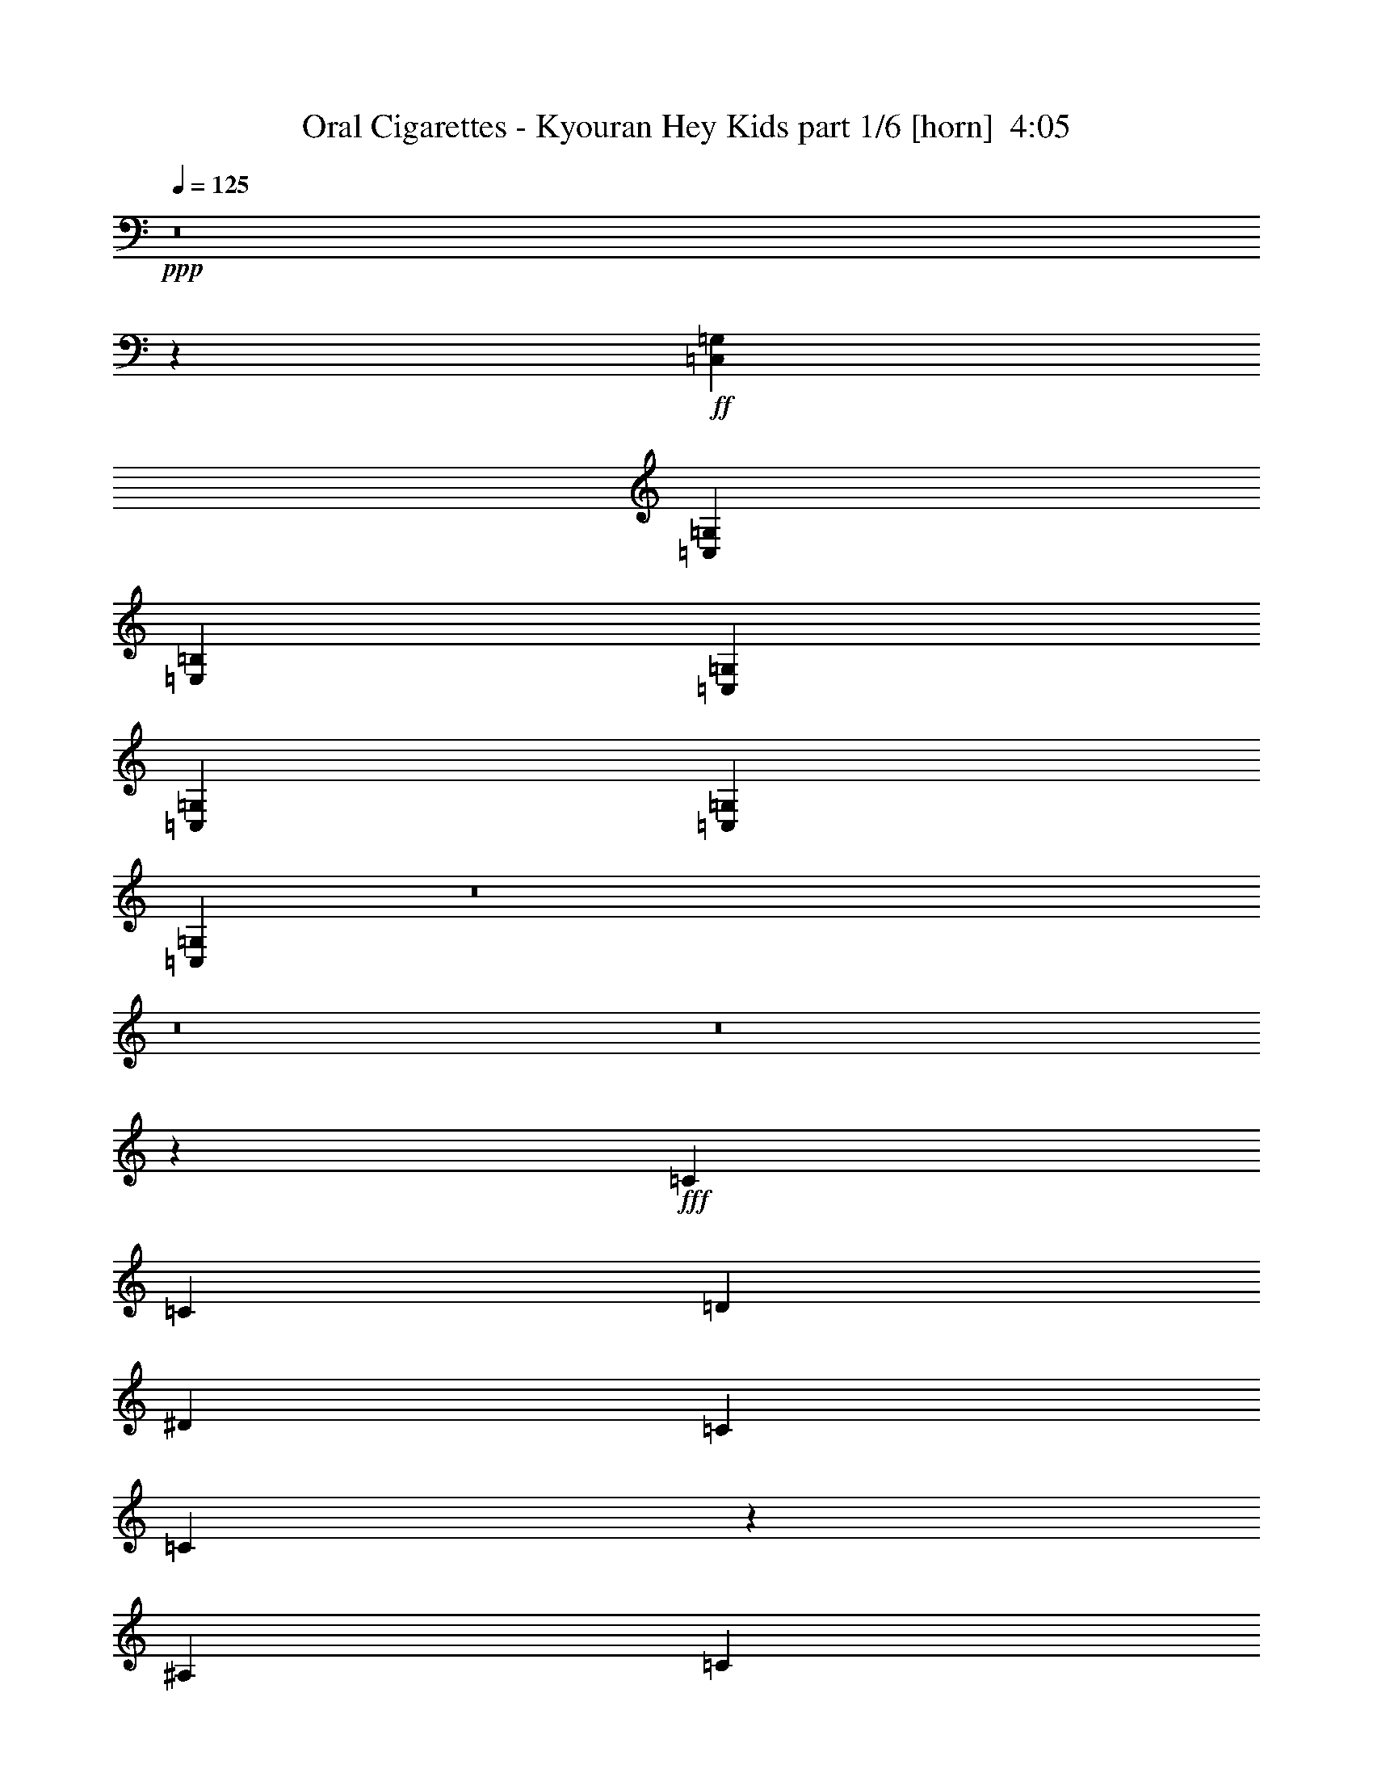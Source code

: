 % Produced with Bruzo's Transcoding Environment
% Transcribed by  Bruzo

X:1
T:  Oral Cigarettes - Kyouran Hey Kids part 1/6 [horn]  4:05
Z: Transcribed with BruTE 64
L: 1/4
Q: 125
K: C
+ppp+
z8
z17001/8000
+ff+
[=C,351/800=G,351/800]
[=C,3511/4000=G,3511/4000]
[=E,3511/8000=B,3511/8000]
[=C,3511/8000=G,3511/8000]
[=C,3511/8000=G,3511/8000]
[=C,3511/8000=G,3511/8000]
[=C,6923/8000=G,6923/8000]
z8
z8
z8
z23013/8000
+fff+
[=C3511/8000]
[=C3511/8000]
[=D3511/8000]
[^D5391/8000]
[=C5141/8000]
[=C1711/4000]
z9/20
[^A,3511/8000]
[=C3511/8000]
[=G3761/8000]
[=F5141/8000]
[=G337/500]
[^D56/125]
z3437/8000
[=C3511/8000]
[=C3511/8000]
[=D3511/8000]
[^D5141/8000]
[=C337/500]
[=C3497/8000]
z141/320
[=C351/800]
[=C3511/8000]
[=C3511/8000]
[=B,337/500]
[=G,5141/8000]
[=F,341/800]
z903/2000
[=C3511/8000]
[=C47/100]
[=D3511/8000]
[^D2571/4000]
[=C5391/8000]
[=C3573/8000]
z3449/8000
[^A,3511/8000]
[=C3511/8000]
[=G3511/8000]
[=F5141/8000]
[=G5391/8000]
[^D1743/4000]
z221/500
[=C3511/8000]
[=C3511/8000]
[=D3511/8000]
[^D5391/8000]
[=C177/400]
z1601/8000
[^D337/500]
[=C3507/8000]
z471/2000
[^D5141/8000]
[=C139/320]
z1917/8000
[=C3511/8000]
[=C351/800]
[=C3511/8000]
[=B,3511/4000]
[=B,3511/4000]
[=C28007/8000]
z3591/8000
[=G3511/8000]
[=F3511/8000]
[^D3511/8000]
[=F7271/8000]
[=G3511/4000]
[=F1631/8000]
[=G47/200]
[^D6143/2000]
z703/1600
[=C3511/8000]
[=C3511/8000]
[=C3511/8000]
[=B,3511/4000]
[=B,3511/4000]
[=C2633/2000]
[=G,3761/8000]
[=F,3511/8000]
[^D,6151/2000]
z26443/4000
[^D3511/8000]
[=c7021/8000]
[^A3511/8000]
[=F3511/4000]
[^D3549/8000]
z3473/8000
[=C3511/8000]
[=C3511/4000]
[^D351/800]
[^D3511/8000]
[=G3511/8000]
[^G3511/8000]
[=G3511/8000]
[^G3511/8000]
[^A3511/8000]
[=F3511/8000]
[=F3511/8000]
[^D849/2000]
z31/64
[^D3511/8000]
[^D3511/8000]
[^D3511/8000]
[=D3511/4000]
[=D3511/4000]
[^D351/800]
[=C1769/4000]
z871/2000
[^D3511/8000]
[=c3511/4000]
[^A3511/8000]
[=F3511/4000]
[^D69/160]
z3571/8000
[=C3511/8000]
[=C3511/8000]
[=C3511/8000]
[^D849/2000]
z969/2000
[=G3511/8000]
[^G3511/8000]
[=G3511/8000]
[^G351/800]
[^A3511/8000]
[^D3511/8000]
[^D3511/8000]
[=F3511/4000]
[=G1763/4000]
z437/1000
[=F7021/8000]
[=G3483/8000]
z3539/8000
[^G3511/8000]
[=G139/160]
z3583/8000
[^D3511/8000]
[=c3511/4000]
[^A47/100]
[=F3511/4000]
[^D1801/4000]
z171/400
[=C3511/8000]
[=C3511/8000]
[=C3511/8000]
[^D3547/8000]
z1737/4000
[=G3511/8000]
[^G3511/8000]
[=G3511/8000]
[^G3511/8000]
[^A3511/8000]
[^D3511/8000]
[=F3511/8000]
[^D3449/8000]
z3573/8000
[^D351/800]
[^D3511/8000]
[^D3511/8000]
[=D909/1000]
[=D3511/4000]
[^D3511/8000]
[=C359/800]
z3431/8000
[^D3511/8000]
[=c3511/4000]
[^A3511/8000]
[=F3511/4000]
[^D3503/8000]
z3519/8000
[=C351/800]
[=C3511/8000]
[=C3511/8000]
[=C3511/8000]
[=C3511/8000]
[=B,3511/8000]
[=G,3511/8000]
[=G,3511/8000]
[=F,3511/8000]
[=F,3761/8000]
[=F,7021/8000]
[=G,3511/2000]
+ff+
[=C,3511/8000=G,3511/8000]
[=C,3511/4000=G,3511/4000]
[=E,351/800=B,351/800]
[=C,3511/8000=G,3511/8000]
[=C,3511/8000=G,3511/8000]
[=C,3511/8000=G,3511/8000]
[=C,3481/8000=G,3481/8000]
z8
z8
z8
z40499/8000
+fff+
[=C3511/8000]
[=C3511/8000]
[=D3511/8000]
[^D5391/8000]
[=C5141/8000]
[=C859/2000]
z1793/4000
[^A,3511/8000]
[=C3511/8000]
[=G3511/8000]
[=F5391/8000]
[=G337/500]
[^D1799/4000]
z3423/8000
[=C3511/8000]
[=C3511/8000]
[=D3511/8000]
[^D5141/8000]
[=C337/500]
[=C3511/8000]
z351/800
[=C3511/8000]
[=C3511/8000]
[=C3511/8000]
[=B,5391/8000]
[=G,2571/4000]
[=F,107/250]
z1799/4000
[=C351/800]
[=C3511/8000]
[=D3761/8000]
[^D2571/4000]
[=C5391/8000]
[=C3587/8000]
z687/1600
[^A,3511/8000]
[=C3511/8000]
[=G351/800]
[=F2571/4000]
[=G5391/8000]
[^D7/16]
z1761/4000
[=C3511/8000]
[=C3511/8000]
[=D3511/8000]
[^D5391/8000]
[=C1777/4000]
z1587/8000
[^D337/500]
[=C3521/8000]
z81/400
[^D5391/8000]
[=C8989/8000]
z107/250
[^D3511/8000]
[=c3511/4000]
[^A3511/8000]
[=F3511/4000]
[^D351/800]
z439/1000
[=C351/800]
[=C3511/4000]
[^D3511/8000]
[^D3511/8000]
[=G3511/8000]
[^G3511/8000]
[=G3511/8000]
[^G3511/8000]
[^A351/800]
[=F3761/8000]
[=F3511/8000]
[^D451/1000]
z1707/4000
[^D3511/8000]
[^D3511/8000]
[^D3511/8000]
[=D3511/4000]
[=D7021/8000]
[^D3511/8000]
[=C3499/8000]
z3523/8000
[^D3511/8000]
[=c3511/4000]
[^A3511/8000]
[=F7021/8000]
[^D853/2000]
z361/800
[=C3511/8000]
[=C3761/8000]
[=C3511/8000]
[^D3607/8000]
z683/1600
[=G3511/8000]
[^G351/800]
[=G3511/8000]
[^G3511/8000]
[^A3511/8000]
[^D3511/8000]
[^D3511/8000]
[=F3511/4000]
[=G3487/8000]
z1767/4000
[=F3511/4000]
[=G861/2000]
z1789/4000
[^G3511/8000]
[=G6911/8000]
z1811/4000
[^D47/100]
[=c3511/4000]
[^A3511/8000]
[=F3511/4000]
[^D3563/8000]
z3459/8000
[=C3511/8000]
[=C3511/8000]
[=C351/800]
[^D3509/8000]
z3513/8000
[=G3511/8000]
[^G3511/8000]
[=G3511/8000]
[^G3511/8000]
[^A3511/8000]
[=F3511/8000]
[=F351/800]
[^D3411/8000]
z3611/8000
[^D3511/8000]
[^D3761/8000]
[^D3511/8000]
[=D3511/4000]
[=D7021/8000]
[^D3511/8000]
[=C111/250]
z347/800
[^D3511/8000]
[=c3511/4000]
[^A3511/8000]
[=F3511/4000]
[^D433/1000]
z3557/8000
[=C3511/8000]
[=C3511/4000]
[=C3511/8000]
[=C3511/8000]
[=B,3511/8000]
[=G,3761/8000]
[=G,351/800]
[=F,3511/8000]
[=F,3511/8000]
[=F,3511/4000]
[=G,3511/4000]
[=G,527/400]
z8
z8
z8
z8
z8
z8
z52593/8000
+ff+
[=C5329/2000]
[=D7021/8000]
[^D3511/2000]
[=F3511/4000]
[^D3511/8000]
[=D3511/8000]
[=C28087/8000]
[=B,909/1000]
[=G,7021/8000]
[=F,3511/4000]
[=G,3511/4000]
[=C4213/1600]
[=D3511/4000]
[^D3511/2000]
[=F7021/8000]
[^D3511/8000]
[=D3511/8000]
[=C887/250]
z433/1000
+fff+
[=G3511/8000]
[=F3511/8000]
[^D3511/8000]
[=F3511/4000]
[=G7021/8000]
[=F1881/8000]
[=G163/800]
+ff+
[^D52949/8000]
z8
z8
z44499/8000
+fff+
[=G351/800]
[=F3511/8000]
[^D3511/8000]
[=F3511/4000]
[=G3511/4000]
[=G137/320]
z3597/8000
[=G3403/8000]
z1809/4000
[=G3761/8000]
[=F3511/8000]
[^D3511/8000]
[=F3599/8000]
z3423/8000
[=G3511/8000]
[=F3511/8000]
[^D3511/8000]
[=F7021/8000]
[=G3511/4000]
[=G3501/8000]
z3521/8000
[=G3479/8000]
z3543/8000
[=G3511/8000]
[=F351/800]
[^D3511/8000]
[=F137/320]
z3597/8000
[=G3511/8000]
[=F3511/8000]
[^D3761/8000]
[=F3511/4000]
[=G7021/8000]
[=G3577/8000]
z689/1600
[=G711/1600]
z3467/8000
[=G3511/8000]
[=F3511/8000]
[^D3511/8000]
[=F7/16]
z3521/8000
[=G3511/8000]
[=F3511/8000]
[^D3511/8000]
[=F3511/4000]
[=G3511/4000]
[=G1701/4000]
z3619/8000
[=G3761/8000]
[^D3511/8000]
[=c3511/4000]
[^A3511/8000]
[=F3511/4000]
[^D1777/4000]
z867/2000
[=C351/800]
[=C3511/4000]
[^D3511/8000]
[^D3511/8000]
[=G3511/8000]
[^G3511/8000]
[=G3511/8000]
[^G3511/8000]
[^A351/800]
[=F3511/8000]
[=F3511/8000]
[^D1701/4000]
z181/400
[^D3761/8000]
[^D3511/8000]
[^D3511/8000]
[=D3511/4000]
[=D7021/8000]
[^D3511/8000]
[=C3543/8000]
z3479/8000
[^D3511/8000]
[=c3511/4000]
[^A3511/8000]
[=F7021/8000]
[^D54/125]
z1783/4000
[=C3511/8000]
[=C3511/4000]
[^D3511/8000]
[^D3511/8000]
[=G47/100]
[^G3511/8000]
[=G3511/8000]
[^G3511/8000]
[^A3511/8000]
[^D3511/8000]
[^D3511/8000]
[=F3511/4000]
[=G3531/8000]
z349/800
[=F3511/4000]
[=G109/250]
z1767/4000
[^G3511/8000]
[=G1391/1600]
z1789/4000
[^D351/800]
[=c3511/4000]
[^A3511/8000]
[=F909/1000]
[^D3607/8000]
z683/1600
[=C3511/8000]
[=C3511/8000]
[=C351/800]
[^D3553/8000]
z3469/8000
[=G3511/8000]
[^G3511/8000]
[=G3511/8000]
[^G3511/8000]
[^A3511/8000]
[=F3511/8000]
[=F351/800]
[^D691/1600]
z3567/8000
[^D3511/8000]
[^D3511/8000]
[^D3511/8000]
[=D3511/4000]
[=D7271/8000]
[^D3511/8000]
[=C899/2000]
z1713/4000
[^D3511/8000]
[=c3511/4000]
[^A3511/8000]
[=F3511/4000]
[^D877/2000]
z3513/8000
[=C3511/8000]
[=C3511/8000]
[=C3511/8000]
[=C3511/8000]
[=C3511/8000]
[=B,3511/8000]
[=G,3511/8000]
[=G,351/800]
[=F,3511/8000]
[=F,3511/8000]
[=F,909/1000]
[=G,3511/8000]
[=F,3511/4000]
[=F,3511/8000]
[=G,12281/4000]
z141/320
[=G3511/8000]
[=F7021/8000]
[=G3511/8000]
+ff+
[^D7983/2000]
z3427/8000
+fff+
[=G3511/8000]
[=F3511/8000]
[^D3511/8000]
[=F3511/4000]
[=G3511/4000]
+f+
[^D3531/500]
z523/400
+ff+
[=C,3511/8000=G,3511/8000]
[=C,3511/4000=G,3511/4000]
[=E,3511/8000=B,3511/8000]
[=C,3511/8000=G,3511/8000]
[=C,3511/8000=G,3511/8000]
[=C,3511/8000=G,3511/8000]
[=C,6963/8000=G,6963/8000]
z8
z8
z8
z8
z8
z3/2

X:2
T:  Oral Cigarettes - Kyouran Hey Kids part 2/6 [flute]  4:05
Z: Transcribed with BruTE 64
L: 1/4
Q: 125
K: C
+ppp+
+mp+
[=C,5391/8000]
[^A,1609/8000^D1609/8000]
z3473/8000
[=E,/8]
[^F,3511/8000]
[^F,3511/8000]
[=C401/1600^F401/1600]
z753/4000
[=F,351/800]
[=B,1571/8000=F1571/8000]
z/8
[=C,5391/8000]
[^A,761/4000^D761/4000]
z89/200
[=E,/8]
[^F,3511/8000]
[^F,3511/8000]
[=C959/4000^F959/4000]
z1593/8000
[=F,3511/8000]
[=B,91/400=F91/400]
z/8
[=C,2571/4000]
[^A,967/4000^D967/4000]
z3397/8000
[=E,/8]
[^F,3511/8000]
[^F,3511/8000]
[=C1581/8000^F1581/8000]
z193/800
[=F,3511/8000]
[=B,1559/8000=F1559/8000]
z1011/8000
[=A,/8^A,/8-^D/8-]
[^A,2489/8000^D2489/8000]
z24599/8000
[=G47/200]
[=c3511/8000]
[^d163/800]
[=g3761/8000]
[^d1631/8000]
[^f3511/8000]
[^d47/200]
[=f1631/8000]
+pp+
[^d47/200]
+mp+
[=c3511/8000]
[=F3511/8000]
[=G163/800]
[=c3511/8000]
[^d1881/8000]
[=g351/800]
[^d1631/8000]
[^f3511/8000]
[^d47/200]
[=f1631/8000]
+pp+
[^d47/200]
+mp+
[=f1999/8000]
z189/1000
[^a497/2000]
z1523/8000
[=G47/200]
[=c3511/8000]
[^d1631/8000]
[=g3511/8000]
[^d47/200]
[^f3511/8000]
[^d163/800]
[=f1881/8000]
+pp+
[^d163/800]
+mp+
[=c3511/8000]
[=F3511/8000]
[=c47/200]
+pp+
[^A1631/8000]
+mp+
[=G3761/8000]
[^A163/800]
[=B3511/8000]
[=c3511/8000]
[^d1881/8000]
[=c163/800]
+pp+
[^A47/200]
+mp+
[=G63/320]
z121/500
[=F391/2000]
z1947/8000
[=G1631/8000]
[=c3511/8000]
[^d47/200]
[=g3511/8000]
[^d163/800]
[^f3511/8000]
[^d1881/8000]
[=f47/200]
+pp+
[^d1631/8000]
+mp+
[=c351/800]
[=F3511/8000]
[=G1881/8000]
[=c3511/8000]
[^d163/800]
[=g3511/8000]
[^d47/200]
[^f3511/8000]
[^d1631/8000]
[=f47/200]
+pp+
[^d1631/8000]
+mp+
[=f19/80]
z1611/8000
[^a1889/8000]
z1621/8000
[=G1881/8000]
[=c3511/8000]
[^d47/200]
[=g3511/8000]
[^d1631/8000]
[^f351/800]
[^d1881/8000]
[=f163/800]
+pp+
[^d1881/8000]
+mp+
[=c3511/8000]
[=F3511/8000]
[=c163/800]
+pp+
[^A1881/8000]
+mp+
[=G351/800]
[^A1631/8000]
[=B3511/8000]
[=c3761/8000]
[^d163/800]
[^f1881/8000]
+pp+
[^d163/800]
+mp+
[=f47/200]
+pp+
[^d1631/8000]
+mp+
[=c47/200]
+pp+
[^A1631/8000]
+mp+
[=F47/200^A47/200]
[=G3511/8000=c3511/8000]
[=G1563/8000=c1563/8000]
z1789/4000
[=F1881/8000^A1881/8000]
[=G163/800=c163/800]
[=G1881/8000=c1881/8000]
[=G153/800=c153/800]
z7197/4000
[=F163/800]
+pp+
[=G247/1000]
z307/1600
+mp+
[=F393/1600]
z1713/4000
[^D787/4000]
z223/500
[=C483/2000]
z3459/8000
[^A,3511/8000]
[=F1631/8000^A1631/8000]
[=G351/800=c351/800]
[=G1889/8000=c1889/8000]
z3503/8000
[=F47/200^A47/200]
[=G1631/8000=c1631/8000]
[=G47/200=c47/200]
[=G803/4000=c803/4000]
z3517/2000
[=g429/1000]
z1959/8000
[^f1541/8000]
z3601/8000
[=f3399/8000]
z249/1000
[^d377/2000]
z3883/8000
[=c3511/8000]
[=F1631/8000^A1631/8000]
[=G3511/8000=c3511/8000]
[=G491/2000=c491/2000]
z3427/8000
[=F163/800^A163/800]
[=G1881/8000=c1881/8000]
[=G163/800=c163/800]
[=G483/2000=c483/2000]
z1749/1000
[=F1631/8000]
+pp+
[=G1877/8000]
z471/2000
+mp+
[=F101/500]
z141/320
[^D79/320]
z427/1000
[=C99/500]
z1779/4000
[^A,3511/8000]
[=F47/200^A47/200]
[=G3511/8000=c3511/8000]
[=G77/400=c77/400]
z3601/8000
[=F1881/8000^A1881/8000]
[=G163/800=c163/800]
[=G1881/8000=c1881/8000]
[=G1507/8000=c1507/8000]
z971/2000
[=F163/800^A163/800]
[=G3511/8000=c3511/8000]
[=G79/320=c79/320]
z3417/8000
[^D3511/8000^G3511/8000]
[^D163/800^G163/800]
[^D47/200^G47/200]
[^D3511/8000^G3511/8000]
[^D3511/8000=G3511/8000]
[^D177/400=G177/400]
z6993/8000
[=G163/800]
[=c3761/8000]
[^d1631/8000]
[=g3511/8000]
[^d47/200]
[^f3511/8000]
[^d163/800]
[=f1881/8000]
+pp+
[^d163/800]
+mp+
[=c3511/8000]
[=F3511/8000]
[=G1881/8000]
[=c351/800]
[^d1631/8000]
[=g3511/8000]
[^d47/200]
[^f3511/8000]
[^d1881/8000]
[=f163/800]
+pp+
[^d47/200]
+mp+
[=f321/1600]
z953/4000
[^a797/4000]
z1917/8000
[=G1631/8000]
[=c3511/8000]
[^d47/200]
[=g3511/8000]
[^d163/800]
[^f3511/8000]
[^d1881/8000]
[=f163/800]
+pp+
[^d1881/8000]
+mp+
[=c3511/8000]
[=F351/800]
[=c1881/8000]
+pp+
[^A163/800]
+mp+
[=G3511/8000]
[^A1881/8000]
[=B3511/8000]
[=c351/800]
[^d1631/8000]
[=c47/200]
+pp+
[^A1631/8000]
+mp+
[=G193/800]
z1581/8000
[=F1919/8000]
z199/1000
[=F47/200]
[=c3511/8000]
[^d163/800]
[^f3511/8000]
[^d1881/8000]
[=f3511/8000]
[^d47/200]
[^f163/800]
+pp+
[^d1881/8000]
+mp+
[=f163/800]
+pp+
[^d1881/8000]
+mp+
[=c163/800]
+pp+
[^A1881/8000]
+mp+
[=G163/800]
[=c3511/8000]
[^d47/200]
[=g3511/8000]
[^d1631/8000]
[^f3511/8000]
[^d47/200]
[=g1631/8000]
+pp+
[^d47/200]
+mp+
[^f1631/8000]
+pp+
[^d47/200]
+mp+
[=c47/200]
+pp+
[^A323/1600]
z237/1000
+mp+
[^a901/2000]
z769/4000
[=a1731/4000]
z1929/8000
[^g3571/8000]
z157/800
[^f3511/8000]
[=f1919/8000]
z199/1000
[=B477/2000]
z1603/8000
[^A3511/8000^d3511/8000]
[^A3511/8000^d3511/8000]
[^A/2^d/2-]
[^d27/64]
z697/400
[^D3511/8000^G3511/8000]
[^D3511/8000^G3511/8000]
[^D3511/8000^G3511/8000]
[^D3511/8000^G3511/8000]
[^D3511/8000^G3511/8000]
[^D3511/8000^G3511/8000]
[^A351/800^d351/800]
[^A3511/8000^d3511/8000]
[=F3511/8000^A3511/8000]
[=F3511/8000^A3511/8000]
[=F3511/8000^A3511/8000]
[=F3511/8000^A3511/8000]
[=F3511/8000^A3511/8000]
[=F3511/8000^A3511/8000]
[=c3511/8000=f3511/8000]
[=c351/800=f351/800]
[^A3761/8000^d3761/8000]
[^A3511/8000^d3511/8000]
[^A3511/8000^d3511/8000]
[^A3511/8000^d3511/8000]
[^A3511/8000=d3511/8000]
[^A3511/8000=d3511/8000]
[^A3511/8000=d3511/8000]
[^A3511/8000=d3511/8000]
[=G351/800=c351/800]
[=G3511/8000=c3511/8000]
[=G3511/8000=c3511/8000]
[=G3511/8000=c3511/8000]
[=G3511/8000^A3511/8000]
[=G3511/8000^A3511/8000]
[=G3511/8000^A3511/8000]
[=G3511/8000^A3511/8000]
[^D3511/8000^G3511/8000]
[^D3511/8000^G3511/8000]
[^D351/800^G351/800]
[^D3511/8000^G3511/8000]
[^D3511/8000^G3511/8000]
[^D3511/8000^G3511/8000]
[^A3511/8000^d3511/8000]
[^A3761/8000^d3761/8000]
[=F3511/8000^A3511/8000]
[=F3511/8000^A3511/8000]
[=F3511/8000^A3511/8000]
[=F351/800^A351/800]
[=F3511/8000^A3511/8000]
[=F3511/8000^A3511/8000]
[=c3511/8000=f3511/8000]
[=c3511/8000=f3511/8000]
[=d3511/8000=g3511/8000]
[=d3511/8000=g3511/8000]
[=d3511/8000=g3511/8000]
[=d3511/8000=g3511/8000]
[=d351/800=f351/800]
[=d3511/8000=f3511/8000]
[=d3511/8000=f3511/8000]
[=d3511/8000=f3511/8000]
[=c3511/8000^d3511/8000]
[=c3511/8000^d3511/8000]
[=c3511/8000^d3511/8000]
[=c3511/8000^d3511/8000]
[=c3511/8000^d3511/8000]
[=c3511/8000^d3511/8000]
[=c47/100^d47/100]
[=c3511/8000^d3511/8000]
[=C,/8-=D,/8=C/8-]
[=C,2511/8000=C2511/8000]
[=C,/8-=D,/8=C/8-]
[=C,2511/8000=C2511/8000]
[=C,/8-=D,/8=C/8-]
[=C,2511/8000=C2511/8000]
[=C,/8-=D,/8=C/8-]
[=C,2511/8000=C2511/8000]
[=C,/8-=D,/8=C/8-]
[=C,2511/8000=C2511/8000]
[=C,/8-=D,/8=C/8-]
[=C,2511/8000=C2511/8000]
[=C,/8-=D,/8=C/8-]
[=C,2511/8000=C2511/8000]
[=C,/8-=D,/8=C/8-]
[=C,251/800=C251/800]
[=D,3511/8000=D3511/8000]
[=D,3511/8000=D3511/8000]
[=D,3511/8000=D3511/8000]
[=D,3511/8000=D3511/8000]
[=D,3511/8000=D3511/8000]
[=D,3511/8000=D3511/8000]
[=D,3511/8000=D3511/8000]
[=D,3511/8000=D3511/8000]
[=D,/8^D,/8-^D/8-]
[^D,2511/8000^D2511/8000]
[=D,/8^D,/8-^D/8-]
[^D,251/800^D251/800]
[=D,/8^D,/8-^D/8-]
[^D,2511/8000^D2511/8000]
[=D,/8^D,/8-^D/8-]
[^D,2511/8000^D2511/8000]
[=D,/8=F,/8-=F/8-]
[=F,2511/8000=F2511/8000]
[=D,/8=F,/8-=F/8-]
[=F,2761/8000=F2761/8000]
[=D,/8=F,/8-=F/8-]
[=F,2511/8000=F2511/8000]
[=D,/8=F,/8-=F/8-]
[=F,2511/8000=F2511/8000]
[=D,/8=G,/8-=G/8-]
[=G,2511/8000=G2511/8000]
[=D,/8=G,/8-=G/8-]
[=G,2511/8000=G2511/8000]
[=D,/8=G,/8-=G/8-]
[=G,251/800=G251/800]
[=D,/8=G,/8-=G/8-]
[=G,2511/8000=G2511/8000]
[^A,/8-^F/8^A/8-]
[^A,2511/8000^A2511/8000]
[^A,/8-^F/8^A/8-]
[^A,2511/8000^A2511/8000]
[^A,/8-^F/8^A/8-]
[^A,2511/8000^A2511/8000]
[^A,/8-^F/8^A/8-]
[^A,2511/8000^A2511/8000]
[=G,/8=C/8-=c/8-]
[=C2511/8000=c2511/8000]
[=G,/8=C/8-=c/8-]
[=C2511/8000=c2511/8000]
[=G,/8=C/8-=c/8-]
[=C2511/8000=c2511/8000]
[=G,/8=C/8-=c/8-]
[=C251/800=c251/800]
[=G,/8=C/8-=c/8-]
[=C2511/8000=c2511/8000]
[=G,/8=C/8-=c/8-]
[=C2511/8000=c2511/8000]
[=G,/8=C/8-=c/8-]
[=C2511/8000=c2511/8000]
[=G,/8=C/8-=c/8-]
[=C2511/8000=c2511/8000]
[=G,/8=D/8-=d/8-]
[=D2511/8000=d2511/8000]
[=G,/8=D/8-=d/8-]
[=D2511/8000=d2511/8000]
[=G,/8=D/8-=d/8-]
[=D2511/8000=d2511/8000]
[=G,/8=D/8-=d/8-]
[=D2511/8000=d2511/8000]
[=G,/8=D/8-=d/8-]
[=D2761/8000=d2761/8000]
[=G,/8=D/8-=d/8-]
[=D251/800=d251/800]
[=G,/8=D/8-=d/8-]
[=D2511/8000=d2511/8000]
[=G,/8=D/8-=d/8-]
[=D2511/8000=d2511/8000]
[=G,/8^D/8-^d/8-]
[^D609/800^d609/800]
z4819/1000
[^G,3511/8000]
[^G,3511/8000]
[^A,3511/8000]
[=G47/200]
[=c3511/8000]
[^d163/800]
[=g3511/8000]
[^d1881/8000]
[^f3511/8000]
[^d47/200]
[=f163/800]
+pp+
[^d1881/8000]
+mp+
[=c3511/8000]
[=F3511/8000]
[=G163/800]
[=c3511/8000]
[^d47/200]
[=g3511/8000]
[^d1631/8000]
[^f3511/8000]
[^d47/200]
[=f1631/8000]
+pp+
[^d47/200]
+mp+
[=f1513/8000]
z999/4000
[^a1001/4000]
z1509/8000
[=G47/200]
[=c3511/8000]
[^d1631/8000]
[=g351/800]
[^d1881/8000]
[^f3511/8000]
[^d163/800]
[=f1881/8000]
+pp+
[^d163/800]
+mp+
[=c3511/8000]
[=F3511/8000]
[=c47/200]
+pp+
[^A1631/8000]
+mp+
[=G3511/8000]
[^A47/200]
[=B3511/8000]
[=c3511/8000]
[^d47/200]
[=c1631/8000]
+pp+
[^A47/200]
+mp+
[=G1589/8000]
z961/4000
[=F789/4000]
z1933/8000
[=G1631/8000]
[=c351/800]
[^d1881/8000]
[=g3511/8000]
[^d163/800]
[^f3511/8000]
[^d1881/8000]
[=f163/800]
+pp+
[^d47/200]
+mp+
[=c3511/8000]
[=F3511/8000]
[=G1881/8000]
[=c3511/8000]
[^d163/800]
[=g3511/8000]
[^d47/200]
[^f3511/8000]
[^d1631/8000]
[=f47/200]
+pp+
[^d1631/8000]
+mp+
[=f957/4000]
z1597/8000
[^a1903/8000]
z1607/8000
[=G1881/8000]
[=c3511/8000]
[^d47/200]
[=g3511/8000]
[^d1631/8000]
[^f351/800]
[^d1881/8000]
[=f163/800]
+pp+
[^d1881/8000]
+mp+
[=c3511/8000]
[=F3511/8000]
[=G311/1600]
z391/1600
[^A309/1600]
z983/4000
[=c767/4000]
z1977/8000
[^d1523/8000]
z497/2000
[=c1753/2000]
z879/1000
[=F47/200]
+pp+
[=G397/2000]
z1923/8000
+mp+
[^A1577/8000]
z891/2000
[=G859/2000]
z1793/4000
[=g3511/8000]
[=c3511/4000]
[=F47/200]
+pp+
[=G2001/8000]
z151/800
+mp+
[^A199/800]
z1701/4000
[=G1799/4000]
z3423/8000
[=c3511/8000]
[=c3511/4000]
[=F163/800]
+pp+
[=G957/4000]
z1597/8000
+mp+
[^A1903/8000]
z3489/8000
[=G3511/8000]
z351/800
[=g3511/8000]
[=c6979/8000]
z1777/4000
[^f47/200]
[^f1631/8000]
[^f47/200]
[^f1631/8000]
[^f3511/8000]
[=f1913/8000]
z1739/4000
[^d511/4000]
z4119/8000
[=c1881/8000]
z47/200
[=F1631/8000]
+pp+
[=G1989/8000]
z761/4000
+mp+
[^A989/4000]
z3413/8000
[=G3587/8000]
z687/1600
[=g3511/8000]
[=c7021/8000]
[=F1631/8000]
+pp+
[=G951/4000]
z1609/8000
+mp+
[^A1891/8000]
z7/16
[=G7/16]
z1761/4000
[=c3511/8000]
[=c3511/4000]
[=G689/1600=c689/1600]
z973/4000
[=G777/4000=c777/4000]
z3587/8000
[=G3413/8000=c3413/8000]
z1979/8000
[=G3521/8000=c3521/8000]
z81/400
[=G3761/8000=c3761/8000]
[=G3511/8000=c3511/8000]
[=G451/1000=c451/1000]
z24479/8000
[^D3511/8000^G3511/8000]
[^D3511/8000^G3511/8000]
[^D3511/8000^G3511/8000]
[^D351/800^G351/800]
[^D3511/8000^G3511/8000]
[^D3511/8000^G3511/8000]
[^A3511/8000^d3511/8000]
[^A3511/8000^d3511/8000]
[=F3511/8000^A3511/8000]
[=F3511/8000^A3511/8000]
[=F3511/8000^A3511/8000]
[=F3511/8000^A3511/8000]
[=F351/800^A351/800]
[=F3761/8000^A3761/8000]
[=c3511/8000=f3511/8000]
[=c3511/8000=f3511/8000]
[^A3511/8000^d3511/8000]
[^A3511/8000^d3511/8000]
[^A3511/8000^d3511/8000]
[^A3511/8000^d3511/8000]
[^A3511/8000=d3511/8000]
[^A3511/8000=d3511/8000]
[^A351/800=d351/800]
[^A3511/8000=d3511/8000]
[=G3511/8000=c3511/8000]
[=G3511/8000=c3511/8000]
[=G3511/8000=c3511/8000]
[=G3511/8000=c3511/8000]
[=G3511/8000^A3511/8000]
[=G3511/8000^A3511/8000]
[=G3511/8000^A3511/8000]
[=G351/800^A351/800]
[^D3511/8000^G3511/8000]
[^D3511/8000^G3511/8000]
[^D3511/8000^G3511/8000]
[^D3511/8000^G3511/8000]
[^D3761/8000^G3761/8000]
[^D3511/8000^G3511/8000]
[^A3511/8000^d3511/8000]
[^A3511/8000^d3511/8000]
[=F3511/8000^A3511/8000]
[=F351/800^A351/800]
[=F3511/8000^A3511/8000]
[=F3511/8000^A3511/8000]
[=F3511/8000^A3511/8000]
[=F3511/8000^A3511/8000]
[=c3511/8000=f3511/8000]
[=c3511/8000=f3511/8000]
[=d3511/8000=g3511/8000]
[=d3511/8000=g3511/8000]
[=d351/800=g351/800]
[=d3511/8000=g3511/8000]
[=d3511/8000=f3511/8000]
[=d3511/8000=f3511/8000]
[=d3511/8000=f3511/8000]
[=d3511/8000=f3511/8000]
[=c3511/8000^d3511/8000]
[=c3511/8000^d3511/8000]
[=c3511/8000^d3511/8000]
[=c47/100^d47/100]
[=c3511/8000^d3511/8000]
[=c3511/8000^d3511/8000]
[=c3511/8000^d3511/8000]
[=c3511/8000^d3511/8000]
[=C,/8-=D,/8=C/8-]
[=C,2511/8000=C2511/8000]
[=C,/8-=D,/8=C/8-]
[=C,2511/8000=C2511/8000]
[=C,/8-=D,/8=C/8-]
[=C,2511/8000=C2511/8000]
[=C,/8-=D,/8=C/8-]
[=C,2511/8000=C2511/8000]
[=C,/8-=D,/8=C/8-]
[=C,6021/8000=C6021/8000]
[=C,/8-=D,/8=C/8-]
[=C,3011/4000=C3011/4000]
[=D,3511/8000=D3511/8000]
[=D,3511/8000=D3511/8000]
[=D,3511/8000=D3511/8000]
[=D,3511/8000=D3511/8000]
[=D,3511/4000=D3511/4000]
[=D,7021/8000=D7021/8000]
[=D,/8^D,/8-^D/8-]
[^D,549/1000^D549/1000]
[=D,/8^D,/8-^D/8-]
[^D,4391/8000^D4391/8000]
[=D,/8^D,/8-^D/8-]
[^D,2511/8000^D2511/8000]
[=D,/8=F,/8-=F/8-]
[=F,4141/8000=F4141/8000]
[=D,/8=F,/8-=F/8-]
[=F,549/1000=F549/1000]
[=D,/8=F,/8-=F/8-]
[=F,251/800=F251/800]
[=D,/8=G,/8-=G/8-]
[=G,2071/4000=G2071/4000]
[=D,/8=G,/8-=G/8-]
[=G,4391/8000=G4391/8000]
[=D,/8=G,/8-=G/8-]
[=G,2511/8000=G2511/8000]
[^A,/8-^F/8^A/8-]
[^A,4141/8000^A4141/8000]
[^A,/8-^F/8^A/8-]
[^A,549/1000^A549/1000]
[^A,/8-^F/8^A/8-]
[^A,2511/8000^A2511/8000]
[=G,/8=C/8-=c/8-]
[=C2511/8000=c2511/8000]
[=G,/8=C/8-=c/8-]
[=C251/800=c251/800]
[=G,/8=C/8-=c/8-]
[=C2511/8000=c2511/8000]
[=G,/8=C/8-=c/8-]
[=C2511/8000=c2511/8000]
[=G,/8=C/8-=c/8-]
[=C3011/4000=c3011/4000]
[=G,/8=C/8-=c/8-]
[=C3011/4000=c3011/4000]
[=G,/8=D/8-=d/8-]
[=D2511/8000=d2511/8000]
[=G,/8=D/8-=d/8-]
[=D2761/8000=d2761/8000]
[=G,/8=D/8-=d/8-]
[=D251/800=d251/800]
[=G,/8=D/8-=d/8-]
[=D2511/8000=d2511/8000]
[=G,/8=D/8-=d/8-]
[=D3011/4000=d3011/4000]
[=G,/8=D/8-=d/8-]
[=D3011/4000=d3011/4000]
[^g163/800]
+pp+
[^A1881/8000]
[=c163/800]
+mp+
[=g1881/8000]
+pp+
[^A163/800]
[=c1881/8000]
+mp+
[=f163/800]
+pp+
[^A1881/8000]
[=c163/800]
+mp+
[^d47/200]
+pp+
[^A1881/8000]
[=c163/800]
+mp+
[=f1881/8000]
+pp+
[^A163/800]
[=c1881/8000]
[^A163/800]
+mp+
[^g1881/8000]
+pp+
[^A163/800]
[=c47/200]
+mp+
[=g1631/8000]
+pp+
[^A47/200]
[=c1631/8000]
+mp+
[=f47/200]
+pp+
[^A1631/8000]
[=c47/200]
+mp+
[^d1631/8000]
+pp+
[^A47/200]
[=c163/800]
+mp+
[=f1881/8000]
+pp+
[^A163/800]
[=c1881/8000]
[^A163/800]
+mp+
[^g1881/8000]
+pp+
[^A47/200]
[=c1631/8000]
+mp+
[=g47/200]
+pp+
[^A163/800]
[=c1881/8000]
+mp+
[=f163/800]
+pp+
[^A1881/8000]
[=c163/800]
+mp+
[^d1881/8000]
+pp+
[^A163/800]
[=c1881/8000]
+mp+
[=f163/800]
+pp+
[^A47/200]
[=c1631/8000]
[^A47/200]
+mp+
[^g1631/8000]
+pp+
[^A47/200]
[=c1631/8000]
+mp+
[=g47/200]
+pp+
[^A1631/8000]
[=c47/200]
+mp+
[=f1631/8000]
+pp+
[^A47/200]
[=c47/200]
+mp+
[^d1631/8000]
+pp+
[^A47/200]
[=c1631/8000]
+mp+
[=f47/200]
+pp+
[^A1631/8000]
[=c47/200]
[^A1631/8000]
+mp+
[^g47/200]
+pp+
[^A163/800]
[=c1881/8000]
+mp+
[=g163/800]
+pp+
[^A1881/8000]
[=c163/800]
+mp+
[=f1881/8000]
+pp+
[^A163/800]
[=c1881/8000]
+mp+
[^d163/800]
+pp+
[^A47/200]
[=c1631/8000]
+mp+
[=f47/200]
+pp+
[^A1631/8000]
[=c47/200]
[^A1881/8000]
+mp+
[^g163/800]
+pp+
[^A1881/8000]
[=c163/800]
+mp+
[=g47/200]
+pp+
[^A1631/8000]
[=c47/200]
+mp+
[=f1631/8000]
+pp+
[^A47/200]
[=c1631/8000]
+mp+
[^d47/200]
+pp+
[^A1631/8000]
[=c47/200]
+mp+
[=f163/800]
+pp+
[^A1881/8000]
[=c163/800]
[^A1881/8000]
+mp+
[^g163/800]
+pp+
[^A1881/8000]
[=c163/800]
+mp+
[=g1881/8000]
+pp+
[^A163/800]
[=c1881/8000]
+mp+
[=f47/200]
+pp+
[^A163/800]
[=c1881/8000]
+mp+
[^d163/800]
+pp+
[^A1881/8000]
[=c163/800]
+mp+
[=f1881/8000]
+pp+
[^A163/800]
[=c1881/8000]
[^A163/800]
+mp+
[^g47/200]
+pp+
[^A1631/8000]
[=c47/200]
+mp+
[=g1631/8000]
+pp+
[^A47/200]
[=c1631/8000]
+mp+
[^g47/200]
+pp+
[^A1631/8000]
[=c47/200]
+mp+
[^a163/800]
+pp+
[^A1881/8000]
[=c163/800]
+mp+
[=c'909/1000]
[=c3511/8000]
[=c3511/8000]
[=c3511/8000]
[=c3511/8000]
[=c5141/8000]
[^A5391/8000]
[=G3511/8000]
[=F3511/8000]
[=G3511/8000]
[^A3511/8000]
[=G47/200]
[^A3511/8000]
[=G1631/8000]
[^A3511/8000]
[=B3511/8000]
[=c7021/8000]
[^d3511/8000]
[=c3511/8000]
[^d3511/8000]
[=f2821/8000]
[=f3511/8000]
[^d5141/8000]
[=c2321/8000-]
[=c169/800=f169/800=g169/800-]
[=g3011/8000]
[=g3511/8000]
[=g47/100]
[=g3511/8000]
[=f2571/4000]
[^d5391/8000]
[=c447/1000]
z1253/4000
[=c47/200]
+pp+
[^A1631/8000]
+mp+
[=G351/800]
[^A3511/8000]
[=c337/500]
[^d5141/8000]
[=c3511/8000]
[=f3511/8000]
[=f3511/8000]
[=f3511/8000]
[=f47/100]
[=f2571/4000]
[^d5391/8000]
[=c449/1000]
z343/800
[=f3511/8000]
[=f163/800]
+pp+
[^d1881/8000]
+mp+
[=c3511/8000]
[=f351/800]
[=f1631/8000]
+pp+
[^d47/200]
+mp+
[=c3511/8000]
[=f3511/8000]
[=f1881/8000]
+pp+
[^d163/800]
+mp+
[=c3511/8000]
[=f3511/8000]
[=f47/200]
+pp+
[^d1631/8000]
+mp+
[=c3511/8000]
[=f3511/8000]
[=f351/800]
[^d3511/8000]
[=c337/500]
[=G5391/8000]
[=c3511/8000]
[=c5141/8000]
[=G337/500]
[=c351/800]
[=d2571/4000]
[=A5391/8000]
[=d3511/8000]
[=d5141/8000]
[=A337/500]
[=d3511/8000]
[^d5391/8000]
[^A5141/8000]
[^d3511/8000]
[^d337/500]
[^A5141/8000]
[^d3511/8000]
[=f5391/8000]
[=c5391/8000]
[=f3511/8000]
[=c3511/8000=f3511/8000]
[=c3511/8000=f3511/8000]
[=c3511/8000=f3511/8000]
[=c3511/8000=f3511/8000]
[=G3511/8000=c3511/8000]
[=G3511/8000=c3511/8000]
[=G3511/8000=c3511/8000]
[=G351/800=c351/800]
[=G3511/8000=c3511/8000]
[=G3511/8000=c3511/8000]
[=G3511/8000=c3511/8000]
[=G3511/8000=c3511/8000]
[=A3511/8000=d3511/8000]
[=A3511/8000=d3511/8000]
[=A3511/8000=d3511/8000]
[=A3511/8000=d3511/8000]
[=A3511/8000=d3511/8000]
[=A351/800=d351/800]
[=A3511/8000=d3511/8000]
[=A679/1600=d679/1600]
z2827/400
[=G/8]
z2511/8000
[=c/8]
z2511/8000
[=f1881/8000]
+pp+
[^f1057/8000]
z1227/4000
+mp+
[^d523/4000]
z493/1600
[=B,163/800]
[=c/8]
z2511/8000
[^A697/4000]
z2117/8000
[=c1383/8000]
z1189/4000
[=G561/4000]
z2389/8000
[=c1111/8000]
z2399/8000
[=f1631/8000]
+pp+
[^f/8]
z2511/8000
+mp+
[^d/8]
z2511/8000
[=B,47/200]
[=c267/2000]
z2443/8000
[^A1057/8000]
z1227/4000
[=c523/4000]
z493/1600
[=G207/1600]
z619/2000
[=c16/125]
z2487/8000
[=f163/800]
+pp+
[^f1383/8000]
z1189/4000
+mp+
[^d561/4000]
z2389/8000
[=B,163/800]
[=c/8]
z2511/8000
[^A/8]
z2511/8000
[=c/8]
z2511/8000
[=G/8]
z2511/8000
[=c/8]
z2511/8000
[=f47/200]
+pp+
[^f523/4000]
z493/1600
+mp+
[^d207/1600]
z619/2000
[=B,163/800]
[=c697/4000]
z2117/8000
[^A1383/8000]
z1189/4000
[=c561/4000]
z2389/8000
[=G1111/8000]
z3/10
[=c11/80]
z2411/8000
[=f163/800]
+pp+
[^f/8]
z2511/8000
+mp+
[^d/8]
z2511/8000
[=B,1881/8000]
[=c33/250]
z1227/4000
[^A523/4000]
z493/1600
[=c207/1600]
z619/2000
[=G16/125]
z2487/8000
[=c1013/8000]
z1249/4000
[=f47/200]
+pp+
[^f561/4000]
z2389/8000
+mp+
[^d1111/8000]
z3/10
[=B,1631/8000]
[=c/8]
z2511/8000
[^A/8]
z251/800
[=c/8]
z2511/8000
[=G/8]
z2511/8000
[=c/8]
z2511/8000
[=f1881/8000]
+pp+
[^f517/4000]
z2477/8000
+mp+
[^d1023/8000]
z2487/8000
[=B,1631/8000]
[=c691/4000]
z2379/8000
[^A1121/8000]
z239/800
[=c111/800]
z2401/8000
[=G1099/8000]
z2411/8000
[=c1089/8000]
z1211/4000
[=f1631/8000]
+pp+
[^f/8]
z2511/8000
+mp+
[^d/8]
z2511/8000
[=B,47/200]
[=c309/1600]
z983/4000
[^A767/4000]
z1977/8000
[=c1523/8000]
z5499/8000
[=c2001/8000]
z1509/8000
[=f1881/8000]
+pp+
[^f161/800]
z1901/8000
+mp+
[^d1599/8000]
z239/1000
[=B,163/800]
[=c979/4000]
z1553/8000
[^A1947/8000]
z391/2000
[=c121/500]
z63/320
[=G77/320]
z793/4000
[=c957/4000]
z1597/8000
[=f47/200]
+pp+
[^f1523/8000]
z497/2000
+mp+
[^d189/1000]
z1999/8000
[=B,47/200]
[=c1621/8000]
z189/800
[^A161/800]
z1901/8000
[=c1599/8000]
z5423/8000
[=c1577/8000]
z967/4000
[=f163/800]
+pp+
[^f121/500]
z63/320
+mp+
[^d77/320]
z793/4000
[=B,47/200]
[=c767/4000]
z1977/8000
[^A1523/8000]
z497/2000
[=c189/1000]
z1999/8000
[=G2001/8000]
z151/800
[=c199/800]
z1521/8000
[=f47/200]
+pp+
[^f1599/8000]
z239/1000
+mp+
[^d397/2000]
z1923/8000
[=B,1631/8000]
[=c973/4000]
z391/2000
[^A121/500]
z63/320
[=c77/320]
z5097/8000
[=c1903/8000]
z201/1000
[=f1881/8000]
+pp+
[^f1511/8000]
z1999/8000
+mp+
[^d2001/8000]
z151/800
[=B,1881/8000]
[=c1609/8000]
z951/4000
[^A799/4000]
z1913/8000
[=c1587/8000]
z1923/8000
[=G1577/8000]
z967/4000
[=c783/4000]
z389/1600
[=f1631/8000]
+pp+
[^f481/2000]
z1587/8000
+mp+
[^d1913/8000]
z1597/8000
[=B,1881/8000]
[=c761/4000]
z1989/8000
[^A1511/8000]
z/4
[=c/4]
z1511/8000
[=G7/16=c7/16-]
[=c3489/8000]
z9887/1600
[^D3511/8000^G3511/8000]
[^D3511/8000^G3511/8000]
[^D3511/8000^G3511/8000]
[^D351/800^G351/800]
[^D3511/8000^G3511/8000]
[^D3511/8000^G3511/8000]
[^A3511/8000^d3511/8000]
[^A3511/8000^d3511/8000]
[=F3511/8000^A3511/8000]
[=F3511/8000^A3511/8000]
[=F3511/8000^A3511/8000]
[=F3511/8000^A3511/8000]
[=F351/800^A351/800]
[=F3511/8000^A3511/8000]
[=c3511/8000=f3511/8000]
[=c3511/8000=f3511/8000]
[^A3511/8000^d3511/8000]
[^A3761/8000^d3761/8000]
[^A3511/8000^d3511/8000]
[^A3511/8000^d3511/8000]
[^A3511/8000=d3511/8000]
[^A3511/8000=d3511/8000]
[^A351/800=d351/800]
[^A3511/8000=d3511/8000]
[=G3511/8000=c3511/8000]
[=G3511/8000=c3511/8000]
[=G3511/8000=c3511/8000]
[=G3511/8000=c3511/8000]
[=G3511/8000^A3511/8000]
[=G3511/8000^A3511/8000]
[=G3511/8000^A3511/8000]
[=G351/800^A351/800]
[^D3511/8000^G3511/8000]
[^D3511/8000^G3511/8000]
[^D3511/8000^G3511/8000]
[^D3511/8000^G3511/8000]
[^D3511/8000^G3511/8000]
[^D3511/8000^G3511/8000]
[^A3511/8000^d3511/8000]
[^A3511/8000^d3511/8000]
[=F47/100^A47/100]
[=F3511/8000^A3511/8000]
[=F3511/8000^A3511/8000]
[=F3511/8000^A3511/8000]
[=F3511/8000^A3511/8000]
[=F3511/8000^A3511/8000]
[=c3511/8000=f3511/8000]
[=c3511/8000=f3511/8000]
[=d3511/8000=g3511/8000]
[=d3511/8000=g3511/8000]
[=d351/800=g351/800]
[=d3511/8000=g3511/8000]
[=d3511/8000=f3511/8000]
[=d3511/8000=f3511/8000]
[=d3511/8000=f3511/8000]
[=d3511/8000=f3511/8000]
[=c3511/8000^d3511/8000]
[=c3511/8000^d3511/8000]
[=c3511/8000^d3511/8000]
[=c351/800^d351/800]
[=c3511/8000^d3511/8000]
[=c3511/8000^d3511/8000]
[=c3511/8000^d3511/8000]
[=c3761/8000^d3761/8000]
[=C,/8-=D,/8=C/8-]
[=C,2511/8000=C2511/8000]
[=C,/8-=D,/8=C/8-]
[=C,2511/8000=C2511/8000]
[=C,/8-=D,/8=C/8-]
[=C,2511/8000=C2511/8000]
[=C,/8-=D,/8=C/8-]
[=C,2511/8000=C2511/8000]
[=C,/8-=D,/8=C/8-]
[=C,2511/8000=C2511/8000]
[=C,/8-=D,/8=C/8-]
[=C,251/800=C251/800]
[=C,/8-=D,/8=C/8-]
[=C,2511/8000=C2511/8000]
[=C,/8-=D,/8=C/8-]
[=C,2511/8000=C2511/8000]
[=D,3511/8000=D3511/8000]
[=D,3511/8000=D3511/8000]
[=D,3511/8000=D3511/8000]
[=D,3511/8000=D3511/8000]
[=D,3511/8000=D3511/8000]
[=D,3511/8000=D3511/8000]
[=D,351/800=D351/800]
[=D,3511/8000=D3511/8000]
[=D,/8^D,/8-^D/8-]
[^D,2511/8000^D2511/8000]
[=D,/8^D,/8-^D/8-]
[^D,2511/8000^D2511/8000]
[=D,/8^D,/8-^D/8-]
[^D,2511/8000^D2511/8000]
[=D,/8^D,/8-^D/8-]
[^D,2511/8000^D2511/8000]
[=D,/8=F,/8-=F/8-]
[=F,2511/8000=F2511/8000]
[=D,/8=F,/8-=F/8-]
[=F,2511/8000=F2511/8000]
[=D,/8=F,/8-=F/8-]
[=F,2761/8000=F2761/8000]
[=D,/8=F,/8-=F/8-]
[=F,251/800=F251/800]
[=D,/8=G,/8-=G/8-]
[=G,2511/8000=G2511/8000]
[=D,/8=G,/8-=G/8-]
[=G,2511/8000=G2511/8000]
[=D,/8=G,/8-=G/8-]
[=G,2511/8000=G2511/8000]
[=D,/8=G,/8-=G/8-]
[=G,2511/8000=G2511/8000]
[^A,/8-^F/8^A/8-]
[^A,2511/8000^A2511/8000]
[^A,/8-^F/8^A/8-]
[^A,2511/8000^A2511/8000]
[^A,/8-^F/8^A/8-]
[^A,2511/8000^A2511/8000]
[^A,/8-^F/8^A/8-]
[^A,2511/8000^A2511/8000]
[=G,/8=C/8-=c/8-]
[=C2511/8000=c2511/8000]
[=G,/8=C/8-=c/8-]
[=C251/800=c251/800]
[=G,/8=C/8-=c/8-]
[=C2511/8000=c2511/8000]
[=G,/8=C/8-=c/8-]
[=C2511/8000=c2511/8000]
[=G,/8=C/8-=c/8-]
[=C2511/8000=c2511/8000]
[=G,/8=C/8-=c/8-]
[=C2511/8000=c2511/8000]
[=G,/8=C/8-=c/8-]
[=C2511/8000=c2511/8000]
[=G,/8=C/8-=c/8-]
[=C2511/8000=c2511/8000]
[=G,/8=D/8-=d/8-]
[=D2511/8000=d2511/8000]
[=G,/8=D/8-=d/8-]
[=D2511/8000=d2511/8000]
[=G,/8=D/8-=d/8-]
[=D251/800=d251/800]
[=G,/8=D/8-=d/8-]
[=D2511/8000=d2511/8000]
[=G,/8=D/8-=d/8-]
[=D2511/8000=d2511/8000]
[=G,/8=D/8-=d/8-]
[=D2761/8000=d2761/8000]
[=G,/8=D/8-=d/8-]
[=D2511/8000=d2511/8000]
[=G,/8=D/8-=d/8-]
[=D2511/8000=d2511/8000]
[=B,/8^D/8-^d/8-]
[^D519/1600^d519/1600]
z773/4000
[=B,/8=F/8-=f/8-]
[=F/8=f/8]
z53/125
[=B,/8=G/8-=g/8-]
[=G1281/4000=g1281/4000]
z3459/8000
[=B,/8=F/8-=f/8-]
[=F2511/8000=f2511/8000]
[=B,/8^D/8-^d/8-]
[^D3011/4000^d3011/4000]
[=G,/8=C/8-=c/8-]
[=C627/2000=c627/2000]
z1883/8000
[=G,/8^A,/8-^A/8-]
[^A,/8^A/8]
z1571/4000
[=G,/8=C/8-=c/8-]
[=C99/320=c99/320]
z3547/8000
[=G,/8^A,/8-^A/8-]
[^A,251/800^A251/800]
[=G,/8=C/8-=c/8-]
[=C3011/4000=c3011/4000]
[=B,/8^D/8-^d/8-]
[^D2421/8000^d2421/8000]
z1971/8000
[=B,/8=F/8-=f/8-]
[=F/8=f/8]
z3141/8000
[=B,/8=G/8-=g/8-]
[=G597/2000=g597/2000]
z971/2000
[=B,/8=F/8-=f/8-]
[=F2511/8000=f2511/8000]
[=B,/8=G/8-=g/8-]
[=G6021/8000=g6021/8000]
[=B,/8^G/8-^g/8-]
[^G323/1000^g323/1000]
z779/4000
[=B,/8=G/8-=g/8-]
[=G/8=g/8]
z3391/8000
[=B,/8=F/8-=f/8-]
[=F2551/8000=f2551/8000]
z3471/8000
[=B,/8^D/8-^d/8-]
[^D2511/8000^d2511/8000]
[=B,/8=D/8-=d/8-]
[=D3011/4000=d3011/4000]
[=B,/8^D/8-^d/8-]
[^D39/125^d39/125]
z379/1600
[=B,/8=F/8-=f/8-]
[=F/8=f/8]
z3141/8000
[=B,/8=G/8-=g/8-]
[=G77/250=g77/250]
z1779/4000
[=B,/8=F/8-=f/8-]
[=F2511/8000=f2511/8000]
[=B,/8^D/8-^d/8-]
[^D3011/4000^d3011/4000]
[=G,3511/8000=G3511/8000]
[=G,351/800=G351/800]
[=G,847/2000=G847/2000]
z971/2000
[=G,/8^A,/8-^A/8-]
[^A,2511/8000^A2511/8000]
[=G,/8^A,/8-^A/8-]
[^A,2511/8000^A2511/8000]
[=G,/8^A,/8-^A/8-]
[^A,1297/4000^A1297/4000]
z857/2000
[=G,/8=C/8-=c/8-]
[=C759/1000=c759/1000]
z38569/8000
[^G,3511/8000]
[^G,3511/8000]
[^A,3511/8000]
[=G1881/8000]
[=c351/800]
[^d1631/8000]
[=g3761/8000]
[^d163/800]
[^f3511/8000]
[^d1881/8000]
[=f163/800]
+pp+
[^d47/200]
+mp+
[=c3511/8000]
[=F3511/8000]
[=G1631/8000]
[=c3511/8000]
[^d47/200]
[=g3511/8000]
[^d163/800]
[^f3511/8000]
[^d1881/8000]
[=f163/800]
+pp+
[^d1881/8000]
+mp+
[=f399/1600]
z379/2000
[^a31/125]
z763/4000
[=G1881/8000]
[=c3511/8000]
[^d163/800]
[=g3511/8000]
[^d1881/8000]
[^f351/800]
[^d1631/8000]
[=f47/200]
+pp+
[^d1631/8000]
+mp+
[=c3511/8000]
[=F3511/8000]
[=c47/200]
+pp+
[^A163/800]
+mp+
[=G3761/8000]
[^A1631/8000]
[=B3511/8000]
[=c3511/8000]
[^d47/200]
[=c163/800]
+pp+
[^A1881/8000]
+mp+
[=G1571/8000]
z97/400
[=F39/200]
z1951/8000
[=G163/800]
[=c3511/8000]
[^d47/200]
[=g3511/8000]
[^d1631/8000]
[^f3511/8000]
[^d47/200]
[=f1881/8000]
+pp+
[^d163/800]
+mp+
[=c3511/8000]
[=F3511/8000]
[=G47/200]
[=c3511/8000]
[^d1631/8000]
[=g3511/8000]
[^d47/200]
[^f3511/8000]
[^d163/800]
[=f1881/8000]
+pp+
[^d163/800]
+mp+
[=f1897/8000]
z807/4000
[^a943/4000]
z13/64
[=G47/200]
[=c3511/8000]
[^d1881/8000]
[=g3511/8000]
[^d163/800]
[^f3511/8000]
[^d47/200]
[=f1631/8000]
+pp+
[^d47/200]
+mp+
[=c3511/8000]
[=F3511/8000]
[=c1631/8000]
+pp+
[^A47/200]
+mp+
[=G3511/8000]
[^A163/800]
[=B3761/8000]
[=c3511/8000]
[^d1631/8000]
[^f47/200]
+pp+
[^d1631/8000]
+mp+
[=f47/200]
+pp+
[^d163/800]
+mp+
[=c1881/8000]
+pp+
[^A163/800]
+mp+
[=G1881/8000]
[=c3511/8000]
[^d163/800]
[=g3511/8000]
[^d47/200]
[^f3511/8000]
[^d1631/8000]
[=f47/200]
+pp+
[^d1631/8000]
+mp+
[^A3761/8000]
[=c2203/1000]
z25/4

X:3
T:  Oral Cigarettes - Kyouran Hey Kids part 3/6 [bagpipes]  4:05
Z: Transcribed with BruTE 64
L: 1/4
Q: 125
K: C
+ppp+
z8
z8
z8
z8
z8
z8
z8
z8
z8
z8
z8
z8
z8
z8
z8
z8
z8
z8
z8
z8
z8
z8
z8
z8
z8
z8
z8
z8
z8
z8
z8
z8
z8
z8
z8
z8
z8
z8
z8
z39593/8000
+mp+
[=C/8-=D/8=c/8-]
[=C2511/8000=c2511/8000]
[=C/8-=D/8=c/8-]
[=C2511/8000=c2511/8000]
[=C/8-=D/8=c/8-]
[=C2761/8000=c2761/8000]
[=C/8-=D/8=c/8-]
[=C2511/8000=c2511/8000]
[=C/8-=D/8=c/8-]
[=C2511/8000=c2511/8000]
[=C/8-=D/8=c/8-]
[=C2511/8000=c2511/8000]
[=C/8-=D/8=c/8-]
[=C2511/8000=c2511/8000]
[=C/8-=D/8=c/8-]
[=C251/800=c251/800]
[=D3511/8000=d3511/8000]
[=D3511/8000=d3511/8000]
[=D3511/8000=d3511/8000]
[=D3511/8000=d3511/8000]
[=D3511/8000=d3511/8000]
[=D3511/8000=d3511/8000]
[=D3511/8000=d3511/8000]
[=D3511/8000=d3511/8000]
[=D/8^D/8-^d/8-]
[^D251/800^d251/800]
[=D/8^D/8-^d/8-]
[^D2511/8000^d2511/8000]
[=D/8^D/8-^d/8-]
[^D2511/8000^d2511/8000]
[=D/8^D/8-^d/8-]
[^D2511/8000^d2511/8000]
[=D/8^D/8-^d/8-]
[^D2511/8000^d2511/8000]
[=D/8^D/8-^d/8-]
[^D2511/8000^d2511/8000]
[=D/8^D/8-^d/8-]
[^D2511/8000^d2511/8000]
[=D/8^D/8-^d/8-]
[^D2511/8000^d2511/8000]
[=D/8=F/8-=f/8-]
[=F2511/8000=f2511/8000]
[=D/8=F/8-=f/8-]
[=F2761/8000=f2761/8000]
[=D/8=F/8-=f/8-]
[=F251/800=f251/800]
[=D/8=F/8-=f/8-]
[=F2511/8000=f2511/8000]
[=D/8=F/8-=f/8-]
[=F2511/8000=f2511/8000]
[=D/8=F/8-=f/8-]
[=F2511/8000=f2511/8000]
[=D/8=F/8-=f/8-]
[=F2511/8000=f2511/8000]
[=D/8=F/8-=f/8-]
[=F2511/8000=f2511/8000]
[=C/8-=D/8=c/8-]
[=C2511/8000=c2511/8000]
[=C/8-=D/8=c/8-]
[=C2511/8000=c2511/8000]
[=C/8-=D/8=c/8-]
[=C2511/8000=c2511/8000]
[=C/8-=D/8=c/8-]
[=C251/800=c251/800]
[=C/8-=D/8=c/8-]
[=C2511/8000=c2511/8000]
[=C/8-=D/8=c/8-]
[=C2511/8000=c2511/8000]
[=C/8-=D/8=c/8-]
[=C2511/8000=c2511/8000]
[=C/8-=D/8=c/8-]
[=C2511/8000=c2511/8000]
[=D3511/8000=d3511/8000]
[=D3511/8000=d3511/8000]
[=D3511/8000=d3511/8000]
[=D3511/8000=d3511/8000]
[=D3511/8000=d3511/8000]
[=D351/800=d351/800]
[=D3511/8000=d3511/8000]
[=D679/1600=d679/1600]
z8
z8
z8
z8
z8
z8
z8
z8
z8
z8
z8
z8
z8
z8
z8
z8
z8
z8
z8
z8
z8
z8
z37/8

X:4
T:  Oral Cigarettes - Kyouran Hey Kids part 4/6 [lute]  4:05
Z: Transcribed with BruTE 64
L: 1/4
Q: 125
K: C
+ppp+
z8
z48599/8000
+mp+
[=A/8^d/8-^a/8-]
[^d251/800^a251/800]
[=A/8^d/8-^a/8-]
[^d2511/8000^a2511/8000]
[=A/8^d/8-^a/8-]
[^d2761/8000^a2761/8000]
[=A/8^d/8-^a/8-]
[^d2511/8000^a2511/8000]
[=A/8^d/8-^a/8-]
[^d2511/8000^a2511/8000]
[=A/8^d/8-^a/8-]
[^d2511/8000^a2511/8000]
[=A/8^d/8-^a/8-]
[^d2511/8000^a2511/8000]
[=A/8^d/8-^a/8-]
[^d2511/8000^a2511/8000]
[^f3511/8000=c'3511/8000]
[^f3511/8000=c'3511/8000]
[^f351/800=c'351/800]
[^f3511/8000=c'3511/8000]
[=f3511/8000=b3511/8000]
[=f3511/8000=b3511/8000]
[=f3511/8000=b3511/8000]
[=f3511/8000=b3511/8000]
[=A/8^d/8-^a/8-]
[^d2511/8000^a2511/8000]
[=A/8^d/8-^a/8-]
[^d2511/8000^a2511/8000]
[=A/8^d/8-^a/8-]
[^d2511/8000^a2511/8000]
[=A/8^d/8-^a/8-]
[^d251/800^a251/800]
[=A/8^d/8-^a/8-]
[^d2511/8000^a2511/8000]
[=A/8^d/8-^a/8-]
[^d2511/8000^a2511/8000]
[=A/8^d/8-^a/8-]
[^d2511/8000^a2511/8000]
[=A/8^d/8-^a/8-]
[^d2511/8000^a2511/8000]
[^f3511/8000=c'3511/8000]
[^f3761/8000=c'3761/8000]
[^f3511/8000=c'3511/8000]
[^f3511/8000=c'3511/8000]
[=f3511/8000=b3511/8000]
[=f351/800=b351/800]
[=f3511/8000=b3511/8000]
[=f3511/8000=b3511/8000]
[=A/8^d/8-^a/8-]
[^d2511/8000^a2511/8000]
[=A/8^d/8-^a/8-]
[^d2511/8000^a2511/8000]
[=A/8^d/8-^a/8-]
[^d2511/8000^a2511/8000]
[=A/8^d/8-^a/8-]
[^d2511/8000^a2511/8000]
[=A/8^d/8-^a/8-]
[^d2511/8000^a2511/8000]
[=A/8^d/8-^a/8-]
[^d2511/8000^a2511/8000]
[=A/8^d/8-^a/8-]
[^d251/800^a251/800]
[=A/8^d/8-^a/8-]
[^d2511/8000^a2511/8000]
[^f3511/8000=c'3511/8000]
[^f3511/8000=c'3511/8000]
[^f3511/8000=c'3511/8000]
[^f3511/8000=c'3511/8000]
[=f3511/8000=b3511/8000]
[=f3511/8000=b3511/8000]
[=f3511/8000=b3511/8000]
[=f351/800=b351/800]
[=A/8^d/8-^a/8-]
[^d2761/8000^a2761/8000]
[=A/8^d/8-^a/8-]
[^d2511/8000^a2511/8000]
[=A/8^d/8-^a/8-]
[^d2511/8000^a2511/8000]
[=A/8^d/8-^a/8-]
[^d2511/8000^a2511/8000]
[=A/8^d/8-^a/8-]
[^d2511/8000^a2511/8000]
[=A/8^d/8-^a/8-]
[^d2511/8000^a2511/8000]
[=A/8^d/8-^a/8-]
[^d2511/8000^a2511/8000]
[=A/8^d/8-^a/8-]
[^d2511/8000^a2511/8000]
[^f3511/8000=c'3511/8000]
[^f351/800=c'351/800]
[^f3511/8000=c'3511/8000]
[^f3511/8000=c'3511/8000]
[=f3511/8000=b3511/8000]
[=f3511/8000=b3511/8000]
[=f3511/8000=b3511/8000]
[=f3511/8000=b3511/8000]
[=d47/200=g47/200=b47/200]
[=d1631/8000=g1631/8000=b1631/8000]
[=d47/200=g47/200=b47/200]
[=d1631/8000=g1631/8000=b1631/8000]
[=d47/200=g47/200=b47/200]
[=d163/800=g163/800=b163/800]
[=d1881/8000=g1881/8000=b1881/8000]
[=d163/800=g163/800=b163/800]
[=d1881/8000=g1881/8000=b1881/8000]
[=d163/800=g163/800=b163/800]
[=d1881/8000=g1881/8000=b1881/8000]
[=d163/800=g163/800=b163/800]
[=d1881/8000=g1881/8000=b1881/8000]
[=d163/800=g163/800=b163/800]
[=d47/200=g47/200=b47/200]
[=d1881/8000=g1881/8000=b1881/8000]
[=d163/800=g163/800=b163/800]
[=d1881/8000=g1881/8000=b1881/8000]
[=d163/800=g163/800=b163/800]
[=d1881/8000=g1881/8000=b1881/8000]
[=d163/800=g163/800=b163/800]
[=d1881/8000=g1881/8000=b1881/8000]
[=d163/800=g163/800=b163/800]
[=d47/200=g47/200=b47/200]
[=d1631/8000=g1631/8000=b1631/8000]
[=d47/200=g47/200=b47/200]
[=d1631/8000=g1631/8000=b1631/8000]
[=d47/200=g47/200=b47/200]
[=d1631/8000=g1631/8000=b1631/8000]
[=d47/200=g47/200=b47/200]
[=d1631/8000=g1631/8000=b1631/8000]
[=d47/200=g47/200=b47/200]
[=d1631/8000=g1631/8000=b1631/8000]
[=d47/200=g47/200=b47/200]
[=d163/800=g163/800=b163/800]
[=d1881/8000=g1881/8000=b1881/8000]
[=d163/800=g163/800=b163/800]
[=d1881/8000=g1881/8000=b1881/8000]
[=d47/200=g47/200=b47/200]
[=d1631/8000=g1631/8000=b1631/8000]
[=d47/200=g47/200=b47/200]
[=d1631/8000=g1631/8000=b1631/8000]
[=d47/200=g47/200=b47/200]
[=d163/800=g163/800=b163/800]
[=d1881/8000=g1881/8000=b1881/8000]
[=d163/800=g163/800=b163/800]
[=d1881/8000=g1881/8000=b1881/8000]
[=d163/800=g163/800=b163/800]
[=d1881/8000=g1881/8000=b1881/8000]
[=d163/800=g163/800=b163/800]
[=d1881/8000=g1881/8000=b1881/8000]
[=d163/800=g163/800=b163/800]
[=d47/200=g47/200=b47/200]
[=d1631/8000=g1631/8000=b1631/8000]
[=d47/200=g47/200=b47/200]
[=d1631/8000=g1631/8000=b1631/8000]
[=d47/200=g47/200=b47/200]
[=d1631/8000=g1631/8000=b1631/8000]
[=d47/200=g47/200=b47/200]
[=d1631/8000=g1631/8000=b1631/8000]
[=d47/200=g47/200=b47/200]
[=d47/200=g47/200=b47/200]
[=d1631/8000=g1631/8000=b1631/8000]
[=d47/200=g47/200=b47/200]
[=d1631/8000=g1631/8000=b1631/8000]
[=d47/200=g47/200=b47/200]
[=d1631/8000=g1631/8000=b1631/8000]
[=d47/200=g47/200=b47/200]
[=d1631/8000=g1631/8000=b1631/8000]
[=d47/200=g47/200=b47/200]
[=d163/800=g163/800=b163/800]
[=d1881/8000=g1881/8000=b1881/8000]
[=d163/800=g163/800=b163/800]
[=d1881/8000=g1881/8000=b1881/8000]
[=d163/800=g163/800=b163/800]
[=d1881/8000=g1881/8000=b1881/8000]
[=d163/800=g163/800=b163/800]
[=d1881/8000=g1881/8000=b1881/8000]
[=d163/800=g163/800=b163/800]
[=d1881/8000=g1881/8000=b1881/8000]
[=d163/800=g163/800=b163/800]
[=d47/200=g47/200=b47/200]
[=d1631/8000=g1631/8000=b1631/8000]
[=d47/200=g47/200=b47/200]
[=d1881/8000=g1881/8000=b1881/8000]
[=d163/800=g163/800=b163/800]
[=d1881/8000=g1881/8000=b1881/8000]
[=d163/800=g163/800=b163/800]
[=d1881/8000=g1881/8000=b1881/8000]
[=d163/800=g163/800=b163/800]
[=d47/200=g47/200=b47/200]
[=d1631/8000=g1631/8000=b1631/8000]
[=d47/200=g47/200=b47/200]
[=d1631/8000=g1631/8000=b1631/8000]
[=d47/200=g47/200=b47/200]
[=d1631/8000=g1631/8000=b1631/8000]
[=d47/200=g47/200=b47/200]
[=d1631/8000=g1631/8000=b1631/8000]
[=d47/200=g47/200=b47/200]
[=d163/800=g163/800=b163/800]
[=d1881/8000=g1881/8000=b1881/8000]
[=d163/800=g163/800=b163/800]
[=d1881/8000=g1881/8000=b1881/8000]
[=d163/800=g163/800=b163/800]
[=d1881/8000=g1881/8000=b1881/8000]
[=d163/800=g163/800=b163/800]
[=d1881/8000=g1881/8000=b1881/8000]
[=d47/200=g47/200=b47/200]
[=d163/800=g163/800=b163/800]
[=d1881/8000=g1881/8000=b1881/8000]
[=d163/800=g163/800=b163/800]
[=d1881/8000=g1881/8000=b1881/8000]
[=d163/800=g163/800=b163/800]
[=d1881/8000=g1881/8000=b1881/8000]
[=d163/800=g163/800=b163/800]
[=d1881/8000=g1881/8000=b1881/8000]
[=d163/800=g163/800=b163/800]
[=d47/200=g47/200=b47/200]
[=d1631/8000=g1631/8000=b1631/8000]
[=d47/200=g47/200=b47/200]
[=d1631/8000=g1631/8000=b1631/8000]
[=d47/200=g47/200=b47/200]
[=d1631/8000=g1631/8000=b1631/8000]
[=d/8=g/8=b/8]
z3951/4000
[=A/8^d/8-^a/8-]
[^d2511/8000^a2511/8000]
[=A/8^d/8-^a/8-]
[^d2511/8000^a2511/8000]
[=A/8^d/8-^a/8-]
[^d2511/8000^a2511/8000]
[=A/8^d/8-^a/8-]
[^d2511/8000^a2511/8000]
[=A/8^d/8-^a/8-]
[^d251/800^a251/800]
[=A/8^d/8-^a/8-]
[^d2511/8000^a2511/8000]
[=A/8^d/8-^a/8-]
[^d2511/8000^a2511/8000]
[=A/8^d/8-^a/8-]
[^d2511/8000^a2511/8000]
[^f3511/8000=c'3511/8000]
[^f3511/8000=c'3511/8000]
[^f3511/8000=c'3511/8000]
[^f3511/8000=c'3511/8000]
[=f3761/8000=b3761/8000]
[=f351/800=b351/800]
[=f3511/8000=b3511/8000]
[=f3511/8000=b3511/8000]
[=A/8^d/8-^a/8-]
[^d2511/8000^a2511/8000]
[=A/8^d/8-^a/8-]
[^d2511/8000^a2511/8000]
[=A/8^d/8-^a/8-]
[^d2511/8000^a2511/8000]
[=A/8^d/8-^a/8-]
[^d2511/8000^a2511/8000]
[=A/8^d/8-^a/8-]
[^d2511/8000^a2511/8000]
[=A/8^d/8-^a/8-]
[^d2511/8000^a2511/8000]
[=A/8^d/8-^a/8-]
[^d2511/8000^a2511/8000]
[=A/8^d/8-^a/8-]
[^d251/800^a251/800]
[^f3511/8000=c'3511/8000]
[^f3511/8000=c'3511/8000]
[^f3511/8000=c'3511/8000]
[^f3511/8000=c'3511/8000]
[=f3511/8000=b3511/8000]
[=f3511/8000=b3511/8000]
[=f3511/8000=b3511/8000]
[=f3511/8000=b3511/8000]
[=F5391/8000=c5391/8000=f5391/8000]
[=F5141/8000=c5141/8000=f5141/8000]
[=F3761/8000=c3761/8000=f3761/8000]
[=G5141/8000=d5141/8000=g5141/8000]
[=G337/500=d337/500=g337/500]
[=G3511/8000=d3511/8000=g3511/8000]
[^G5141/8000^d5141/8000^g5141/8000]
[^G5391/8000^d5391/8000^g5391/8000]
[^G3511/8000^d3511/8000^g3511/8000]
[^A2571/4000=f2571/4000^a2571/4000]
[^A5391/8000=f5391/8000^a5391/8000]
[^A3511/8000=f3511/8000^a3511/8000]
[=c5391/8000=g5391/8000=c'5391/8000]
[=c2571/4000=g2571/4000=c'2571/4000]
[=c351/800=g351/800=c'351/800]
[=d337/500=a337/500]
[=d5141/8000=a5141/8000]
[=d3511/8000=a3511/8000]
[^d3511/8000^a3511/8000]
[^d3511/8000^a3511/8000]
[^d/2-^a/2]
[^d27/64]
z697/400
+pp+
[^d3511/8000^g3511/8000=c'3511/8000]
[^d3511/8000^g3511/8000=c'3511/8000]
[^d3511/8000^g3511/8000=c'3511/8000]
[^d3511/8000^g3511/8000=c'3511/8000]
[^d3511/8000^g3511/8000=c'3511/8000]
[^d3511/8000^g3511/8000=c'3511/8000]
[^d351/800^g351/800=c'351/800]
[^d3511/8000^g3511/8000=c'3511/8000]
[=d3511/8000=f3511/8000^a3511/8000]
[=d3511/8000=f3511/8000^a3511/8000]
[=d3511/8000=f3511/8000^a3511/8000]
[=d3511/8000=f3511/8000^a3511/8000]
[=d3511/8000=f3511/8000^a3511/8000]
[=d3511/8000=f3511/8000^a3511/8000]
[=d3511/8000=f3511/8000^a3511/8000]
[=d351/800=f351/800^a351/800]
[^d3761/8000=g3761/8000^a3761/8000]
[^d3511/8000=g3511/8000^a3511/8000]
[^d3511/8000=g3511/8000^a3511/8000]
[^d3511/8000=g3511/8000^a3511/8000]
[=d3511/8000=f3511/8000^a3511/8000]
[=d3511/8000=f3511/8000^a3511/8000]
[=d3511/8000=f3511/8000^a3511/8000]
[=d3511/8000=f3511/8000^a3511/8000]
[^d351/800=g351/800=c'351/800]
[^d3511/8000=g3511/8000=c'3511/8000]
[^d3511/8000=g3511/8000=c'3511/8000]
[^d3511/8000=g3511/8000=c'3511/8000]
[=d3511/8000=f3511/8000^a3511/8000]
[=d3511/8000=f3511/8000^a3511/8000]
[=d3511/8000=f3511/8000^a3511/8000]
[=d3511/8000=f3511/8000^a3511/8000]
[^d3511/8000^g3511/8000=c'3511/8000]
[^d3511/8000^g3511/8000=c'3511/8000]
[^d351/800^g351/800=c'351/800]
[^d3511/8000^g3511/8000=c'3511/8000]
[^d3511/8000^g3511/8000=c'3511/8000]
[^d3511/8000^g3511/8000=c'3511/8000]
[^d3511/8000^g3511/8000=c'3511/8000]
[^d3761/8000^g3761/8000=c'3761/8000]
[=d3511/8000=f3511/8000^a3511/8000]
[=d3511/8000=f3511/8000^a3511/8000]
[=d3511/8000=f3511/8000^a3511/8000]
[=d351/800=f351/800^a351/800]
[=d3511/8000=f3511/8000^a3511/8000]
[=d3511/8000=f3511/8000^a3511/8000]
[=d3511/8000=f3511/8000^a3511/8000]
[=d3511/8000=f3511/8000^a3511/8000]
[=d3511/8000=g3511/8000=b3511/8000]
[=d3511/8000=g3511/8000=b3511/8000]
[=d3511/8000=g3511/8000=b3511/8000]
[=d3511/8000=g3511/8000=b3511/8000]
[=d351/800=g351/800=b351/800]
[=d3511/8000=g3511/8000=b3511/8000]
[=d3511/8000=g3511/8000=b3511/8000]
[=d3511/8000=g3511/8000=b3511/8000]
[^d3511/8000=g3511/8000=c'3511/8000]
[^d3511/8000=g3511/8000=c'3511/8000]
[^d3511/8000=g3511/8000=c'3511/8000]
[^d3511/8000=g3511/8000=c'3511/8000]
[^d3511/8000=g3511/8000=c'3511/8000]
[^d3511/8000=g3511/8000=c'3511/8000]
[^d47/100=g47/100=c'47/100]
[^d3511/8000=g3511/8000=c'3511/8000]
[^d3511/8000^g3511/8000=c'3511/8000]
[^d3511/8000^g3511/8000=c'3511/8000]
[^d3511/8000^g3511/8000=c'3511/8000]
[^d3511/8000^g3511/8000=c'3511/8000]
[^d3511/8000^g3511/8000=c'3511/8000]
[^d3511/8000^g3511/8000=c'3511/8000]
[^d3511/8000^g3511/8000=c'3511/8000]
[^d351/800^g351/800=c'351/800]
[=d3511/8000=f3511/8000^a3511/8000]
[=d3511/8000=f3511/8000^a3511/8000]
[=d3511/8000=f3511/8000^a3511/8000]
[=d3511/8000=f3511/8000^a3511/8000]
[=d3511/8000=f3511/8000^a3511/8000]
[=d3511/8000=f3511/8000^a3511/8000]
[=d3511/8000=f3511/8000^a3511/8000]
[=d3511/8000=f3511/8000^a3511/8000]
[^d3511/8000=g3511/8000^a3511/8000]
[^d351/800=g351/800^a351/800]
[^d3511/8000=g3511/8000^a3511/8000]
[^d3511/8000=g3511/8000^a3511/8000]
[=d3511/8000=f3511/8000^a3511/8000]
[=d3761/8000=f3761/8000^a3761/8000]
[=d3511/8000=f3511/8000^a3511/8000]
[=d3511/8000=f3511/8000^a3511/8000]
[^d3511/8000=g3511/8000=c'3511/8000]
[^d3511/8000=g3511/8000=c'3511/8000]
[^d351/800=g351/800=c'351/800]
[^d3511/8000=g3511/8000=c'3511/8000]
[=d3511/8000=f3511/8000^a3511/8000]
[=d3511/8000=f3511/8000^a3511/8000]
[=d3511/8000=f3511/8000^a3511/8000]
[=d3511/8000=f3511/8000^a3511/8000]
[^d3511/8000^g3511/8000=c'3511/8000]
[^d3511/8000^g3511/8000=c'3511/8000]
[^d3511/8000^g3511/8000=c'3511/8000]
[^d351/800^g351/800=c'351/800]
[^d3511/8000^g3511/8000=c'3511/8000]
[^d3511/8000^g3511/8000=c'3511/8000]
[^d3511/8000^g3511/8000=c'3511/8000]
[^d3511/8000^g3511/8000=c'3511/8000]
[=d3511/8000=g3511/8000=b3511/8000]
[=d3511/8000=g3511/8000=b3511/8000]
[=d3511/8000=g3511/8000=b3511/8000]
[=d3511/8000=g3511/8000=b3511/8000]
[=d3761/8000=f3761/8000^a3761/8000]
[=d351/800=f351/800^a351/800]
[=d3511/8000=f3511/8000^a3511/8000]
[=d3511/8000=f3511/8000^a3511/8000]
+mf+
[^d3511/4000=g3511/4000=c'3511/4000]
[=d163/800=g163/800=b163/800]
[=d1881/8000=g1881/8000=b1881/8000]
[=d163/800=g163/800=b163/800]
[=d1881/8000=g1881/8000=b1881/8000]
[=d163/800=g163/800=b163/800]
[=d1881/8000=g1881/8000=b1881/8000]
[=d163/800=g163/800=b163/800]
[=d1881/8000=g1881/8000=b1881/8000]
[=d163/800=g163/800=b163/800]
[=d47/200=g47/200=b47/200]
[=d1631/8000=g1631/8000=b1631/8000]
[=d47/200=g47/200=b47/200]
[=d1881/8000=g1881/8000=b1881/8000]
[=d163/800=g163/800=b163/800]
[=d1881/8000=g1881/8000=b1881/8000]
[=d163/800=g163/800=b163/800]
[=d1881/8000=g1881/8000=b1881/8000]
[=d163/800=g163/800=b163/800]
[=d47/200=g47/200=b47/200]
[=d109/800=g109/800=b109/800]
z1013/2000
[^G3511/8000^d3511/8000^g3511/8000]
[^G3511/8000^d3511/8000^g3511/8000]
[^A3511/8000=f3511/8000^a3511/8000]
+mp+
[=A/8^d/8-^a/8-]
[^d251/800^a251/800]
[=A/8^d/8-^a/8-]
[^d2511/8000^a2511/8000]
[=A/8^d/8-^a/8-]
[^d2511/8000^a2511/8000]
[=A/8^d/8-^a/8-]
[^d2761/8000^a2761/8000]
[=A/8^d/8-^a/8-]
[^d2511/8000^a2511/8000]
[=A/8^d/8-^a/8-]
[^d2511/8000^a2511/8000]
[=A/8^d/8-^a/8-]
[^d2511/8000^a2511/8000]
[=A/8^d/8-^a/8-]
[^d2511/8000^a2511/8000]
[^f3511/8000=c'3511/8000]
[^f351/800=c'351/800]
[^f3511/8000=c'3511/8000]
[^f3511/8000=c'3511/8000]
[=f3511/8000=b3511/8000]
[=f3511/8000=b3511/8000]
[=f3511/8000=b3511/8000]
[=f3511/8000=b3511/8000]
[=A/8^d/8-^a/8-]
[^d2511/8000^a2511/8000]
[=A/8^d/8-^a/8-]
[^d2511/8000^a2511/8000]
[=A/8^d/8-^a/8-]
[^d251/800^a251/800]
[=A/8^d/8-^a/8-]
[^d2511/8000^a2511/8000]
[=A/8^d/8-^a/8-]
[^d2511/8000^a2511/8000]
[=A/8^d/8-^a/8-]
[^d2511/8000^a2511/8000]
[=A/8^d/8-^a/8-]
[^d2511/8000^a2511/8000]
[=A/8^d/8-^a/8-]
[^d2511/8000^a2511/8000]
[^f3511/8000=c'3511/8000]
[^f3511/8000=c'3511/8000]
[^f3761/8000=c'3761/8000]
[^f3511/8000=c'3511/8000]
[=f351/800=b351/800]
[=f3511/8000=b3511/8000]
[=f3511/8000=b3511/8000]
[=f3511/8000=b3511/8000]
[=A/8^d/8-^a/8-]
[^d2511/8000^a2511/8000]
[=A/8^d/8-^a/8-]
[^d2511/8000^a2511/8000]
[=A/8^d/8-^a/8-]
[^d2511/8000^a2511/8000]
[=A/8^d/8-^a/8-]
[^d2511/8000^a2511/8000]
[=A/8^d/8-^a/8-]
[^d2511/8000^a2511/8000]
[=A/8^d/8-^a/8-]
[^d251/800^a251/800]
[=A/8^d/8-^a/8-]
[^d2511/8000^a2511/8000]
[=A/8^d/8-^a/8-]
[^d2511/8000^a2511/8000]
[^f3511/8000=c'3511/8000]
[^f3511/8000=c'3511/8000]
[^f3511/8000=c'3511/8000]
[^f3511/8000=c'3511/8000]
[=f3511/8000=b3511/8000]
[=f3511/8000=b3511/8000]
[=f3511/8000=b3511/8000]
[=f351/800=b351/800]
[=A/8^d/8-^a/8-]
[^d2511/8000^a2511/8000]
[=A/8^d/8-^a/8-]
[^d2761/8000^a2761/8000]
[=A/8^d/8-^a/8-]
[^d2511/8000^a2511/8000]
[=A/8^d/8-^a/8-]
[^d2511/8000^a2511/8000]
[=A/8^d/8-^a/8-]
[^d2511/8000^a2511/8000]
[=A/8^d/8-^a/8-]
[^d2511/8000^a2511/8000]
[=A/8^d/8-^a/8-]
[^d2511/8000^a2511/8000]
[=A/8^d/8-^a/8-]
[^d2511/8000^a2511/8000]
[^f311/1600=c'311/1600]
z391/1600
[^f309/1600=c'309/1600]
z983/4000
[^f767/4000=c'767/4000]
z1977/8000
[^f1523/8000=c'1523/8000]
z497/2000
[=f1753/2000=b1753/2000]
z8
z8
z8
z40479/8000
+pp+
[^d3511/8000^g3511/8000=c'3511/8000]
[^d3511/8000^g3511/8000=c'3511/8000]
[^d3511/8000^g3511/8000=c'3511/8000]
[^d351/800^g351/800=c'351/800]
[^d3511/8000^g3511/8000=c'3511/8000]
[^d3511/8000^g3511/8000=c'3511/8000]
[^d3511/8000^g3511/8000=c'3511/8000]
[^d3511/8000^g3511/8000=c'3511/8000]
[=d3511/8000=f3511/8000^a3511/8000]
[=d3511/8000=f3511/8000^a3511/8000]
[=d3511/8000=f3511/8000^a3511/8000]
[=d3511/8000=f3511/8000^a3511/8000]
[=d351/800=f351/800^a351/800]
[=d3761/8000=f3761/8000^a3761/8000]
[=d3511/8000=f3511/8000^a3511/8000]
[=d3511/8000=f3511/8000^a3511/8000]
[^d3511/8000=g3511/8000^a3511/8000]
[^d3511/8000=g3511/8000^a3511/8000]
[^d3511/8000=g3511/8000^a3511/8000]
[^d3511/8000=g3511/8000^a3511/8000]
[=d3511/8000=f3511/8000^a3511/8000]
[=d3511/8000=f3511/8000^a3511/8000]
[=d351/800=f351/800^a351/800]
[=d3511/8000=f3511/8000^a3511/8000]
[^d3511/8000=g3511/8000=c'3511/8000]
[^d3511/8000=g3511/8000=c'3511/8000]
[^d3511/8000=g3511/8000=c'3511/8000]
[^d3511/8000=g3511/8000=c'3511/8000]
[=d3511/8000=f3511/8000^a3511/8000]
[=d3511/8000=f3511/8000^a3511/8000]
[=d3511/8000=f3511/8000^a3511/8000]
[=d351/800=f351/800^a351/800]
[^d3511/8000^g3511/8000=c'3511/8000]
[^d3511/8000^g3511/8000=c'3511/8000]
[^d3511/8000^g3511/8000=c'3511/8000]
[^d3511/8000^g3511/8000=c'3511/8000]
[^d3761/8000^g3761/8000=c'3761/8000]
[^d3511/8000^g3511/8000=c'3511/8000]
[^d3511/8000^g3511/8000=c'3511/8000]
[^d3511/8000^g3511/8000=c'3511/8000]
[=d3511/8000=f3511/8000^a3511/8000]
[=d351/800=f351/800^a351/800]
[=d3511/8000=f3511/8000^a3511/8000]
[=d3511/8000=f3511/8000^a3511/8000]
[=d3511/8000=f3511/8000^a3511/8000]
[=d3511/8000=f3511/8000^a3511/8000]
[=d3511/8000=f3511/8000^a3511/8000]
[=d3511/8000=f3511/8000^a3511/8000]
[=d3511/8000=g3511/8000=b3511/8000]
[=d3511/8000=g3511/8000=b3511/8000]
[=d351/800=g351/800=b351/800]
[=d3511/8000=g3511/8000=b3511/8000]
[=d3511/8000=g3511/8000=b3511/8000]
[=d3511/8000=g3511/8000=b3511/8000]
[=d3511/8000=g3511/8000=b3511/8000]
[=d3511/8000=g3511/8000=b3511/8000]
[^d3511/8000=g3511/8000=c'3511/8000]
[^d3511/8000=g3511/8000=c'3511/8000]
[^d3511/8000=g3511/8000=c'3511/8000]
[^d47/100=g47/100=c'47/100]
[^d3511/8000=g3511/8000=c'3511/8000]
[^d3511/8000=g3511/8000=c'3511/8000]
[^d3511/8000=g3511/8000=c'3511/8000]
[^d3511/8000=g3511/8000=c'3511/8000]
[^d3511/8000^g3511/8000=c'3511/8000]
[^d3511/8000^g3511/8000=c'3511/8000]
[^d3511/8000^g3511/8000=c'3511/8000]
[^d3511/8000^g3511/8000=c'3511/8000]
[^d7021/8000^g7021/8000=c'7021/8000]
[^d3511/8000^g3511/8000=c'3511/8000]
[^d3511/8000^g3511/8000=c'3511/8000]
[=d3511/8000=f3511/8000^a3511/8000]
[=d3511/8000=f3511/8000^a3511/8000]
[=d3511/8000=f3511/8000^a3511/8000]
[=d3511/8000=f3511/8000^a3511/8000]
[=d3511/4000=f3511/4000^a3511/4000]
[=d351/800=f351/800^a351/800]
[=d3511/8000=f3511/8000^a3511/8000]
[^d337/500=g337/500^a337/500]
[^d5391/8000=g5391/8000^a5391/8000]
[^d3511/8000=g3511/8000^a3511/8000]
[=d5141/8000=f5141/8000^a5141/8000]
[=d337/500=f337/500^a337/500]
[=d351/800=f351/800^a351/800]
[^d2571/4000=g2571/4000=c'2571/4000]
[^d5391/8000=g5391/8000=c'5391/8000]
[^d3511/8000=g3511/8000=c'3511/8000]
[=d5141/8000=f5141/8000^a5141/8000]
[=d337/500=f337/500^a337/500]
[=d3511/8000=f3511/8000^a3511/8000]
[^d3511/8000^g3511/8000=c'3511/8000]
[^d351/800^g351/800=c'351/800]
[^d3511/8000^g3511/8000=c'3511/8000]
[^d3511/8000^g3511/8000=c'3511/8000]
[^d3511/4000^g3511/4000=c'3511/4000]
[^d3511/8000^g3511/8000=c'3511/8000]
[^d3511/8000^g3511/8000=c'3511/8000]
[=d3511/8000=g3511/8000=b3511/8000]
[=d3761/8000=g3761/8000=b3761/8000]
[=d351/800=g351/800=b351/800]
[=d3511/8000=g3511/8000=b3511/8000]
[=d3511/8000=f3511/8000^a3511/8000]
[=d3511/8000=f3511/8000^a3511/8000]
[=d3511/8000=f3511/8000^a3511/8000]
[=d3511/8000=f3511/8000^a3511/8000]
[=c56051/8000=g56051/8000=c'56051/8000]
z14137/2000
[=d/8^d/8-]
[^d4391/8000]
[=d163/800^d163/800]
[=A1881/8000=d1881/8000=g1881/8000]
[=A163/800=d163/800=g163/800]
[=d/8^d/8-]
[^d549/1000]
[=d163/800^d163/800]
[=A47/200=d47/200=g47/200]
[=A1631/8000=d1631/8000=g1631/8000]
[=d/8^d/8-]
[^d4391/8000]
[=d1881/8000^d1881/8000]
[=A163/800=d163/800=g163/800]
[=A1881/8000=d1881/8000=g1881/8000]
[=d/8^d/8-]
[^d4141/8000]
[=d47/200^d47/200]
[=A1631/8000=d1631/8000=g1631/8000]
[=A47/200=d47/200=g47/200]
[=d/8^d/8-]
[^d2511/8000]
[=A1631/8000=d1631/8000=g1631/8000]
[=A47/200=d47/200=g47/200]
[=d3511/8000]
[=A163/800=d163/800=g163/800]
[=A1881/8000=d1881/8000=g1881/8000]
[=d/8^d/8-]
[^d4141/8000]
[=d1881/8000^d1881/8000]
[=A163/800=d163/800=g163/800]
[=A1881/8000=d1881/8000=g1881/8000]
[=d/8^d/8-]
[^d4391/8000]
[=d163/800^d163/800]
[=A1881/8000=d1881/8000=g1881/8000]
[=A163/800=d163/800=g163/800]
[=d1881/8000^d1881/8000]
[=d163/800^d163/800]
[=d1881/8000^d1881/8000]
[=d163/800^d163/800]
[=d/8^d/8-]
[^d5941/8000]
z5349/2000
[^d3511/8000^g3511/8000=c'3511/8000]
[^d3511/8000^g3511/8000=c'3511/8000]
[^d3511/8000^g3511/8000=c'3511/8000]
[^d3511/8000^g3511/8000=c'3511/8000]
[^d3511/8000^g3511/8000=c'3511/8000]
[^d351/800^g351/800=c'351/800]
[^d3511/8000^g3511/8000=c'3511/8000]
[^d3511/8000^g3511/8000=c'3511/8000]
[=d3511/8000=f3511/8000^a3511/8000]
[=d3511/8000=f3511/8000^a3511/8000]
[=d3511/8000=f3511/8000^a3511/8000]
[=d3511/8000=f3511/8000^a3511/8000]
[=d3511/8000=f3511/8000^a3511/8000]
[=d3511/8000=f3511/8000^a3511/8000]
[=d3511/8000=f3511/8000^a3511/8000]
[=d351/800=f351/800^a351/800]
[^d3511/8000=g3511/8000^a3511/8000]
[^d3511/8000=g3511/8000^a3511/8000]
[^d3511/8000=g3511/8000^a3511/8000]
[^d3511/8000=g3511/8000^a3511/8000]
[=d3511/8000=f3511/8000^a3511/8000]
[=d3761/8000=f3761/8000^a3761/8000]
[=d3511/8000=f3511/8000^a3511/8000]
[=d3511/8000=f3511/8000^a3511/8000]
[^d351/800=g351/800=c'351/800]
[^d3511/8000=g3511/8000=c'3511/8000]
[^d3511/8000=g3511/8000=c'3511/8000]
[^d3511/8000=g3511/8000=c'3511/8000]
[=d3511/8000=f3511/8000^a3511/8000]
[=d3511/8000=f3511/8000^a3511/8000]
[=d3511/8000=f3511/8000^a3511/8000]
[=d3511/8000=f3511/8000^a3511/8000]
[^d3511/8000^g3511/8000=c'3511/8000]
[^d3511/8000^g3511/8000=c'3511/8000]
[^d351/800^g351/800=c'351/800]
[^d3511/8000^g3511/8000=c'3511/8000]
[^d3511/8000^g3511/8000=c'3511/8000]
[^d3511/8000^g3511/8000=c'3511/8000]
[^d3511/8000^g3511/8000=c'3511/8000]
[^d3511/8000^g3511/8000=c'3511/8000]
[^d3511/8000^g3511/8000=c'3511/8000]
[^d3511/8000^g3511/8000=c'3511/8000]
[^d3511/8000^g3511/8000=c'3511/8000]
[^d47/100^g47/100=c'47/100]
[^d3511/8000^g3511/8000=c'3511/8000]
[^d3511/8000^g3511/8000=c'3511/8000]
[^d3511/8000^g3511/8000=c'3511/8000]
[^d3511/8000^g3511/8000=c'3511/8000]
[=d3511/8000=f3511/8000^a3511/8000]
[=d3511/8000=f3511/8000^a3511/8000]
[=d3511/8000=f3511/8000^a3511/8000]
[=d3511/8000=f3511/8000^a3511/8000]
[=d351/800=f351/800^a351/800]
[=d3511/8000=f3511/8000^a3511/8000]
[=d3511/8000=f3511/8000^a3511/8000]
[=d3511/8000=f3511/8000^a3511/8000]
[=d3511/8000=f3511/8000=b3511/8000]
[=d3511/8000=f3511/8000=b3511/8000]
[=d3511/8000=f3511/8000=b3511/8000]
[=d3511/8000=f3511/8000=b3511/8000]
[=d3511/8000=f3511/8000=b3511/8000]
[=d3511/8000=f3511/8000=b3511/8000]
[=d351/800=f351/800=b351/800]
[=d3511/8000=f3511/8000=b3511/8000]
[^d3511/8000=g3511/8000=c'3511/8000]
[^d3511/8000=g3511/8000=c'3511/8000]
[^d3761/8000=g3761/8000=c'3761/8000]
[^d3511/8000=g3511/8000=c'3511/8000]
[^d3511/8000=g3511/8000=c'3511/8000]
[^d3511/8000=g3511/8000=c'3511/8000]
[^d3511/8000=g3511/8000=c'3511/8000]
[^d351/800=g351/800=c'351/800]
[=d3511/8000=f3511/8000^a3511/8000]
[=d3511/8000=f3511/8000^a3511/8000]
[=d3511/8000=f3511/8000^a3511/8000]
[=d3511/8000=f3511/8000^a3511/8000]
[=d3511/8000=f3511/8000^a3511/8000]
[=d3511/8000=f3511/8000^a3511/8000]
[=d3511/8000=f3511/8000^a3511/8000]
[=d3511/8000=f3511/8000^a3511/8000]
[^d351/800^g351/800=c'351/800]
[^d3511/8000^g3511/8000=c'3511/8000]
[^d3511/8000^g3511/8000=c'3511/8000]
[^d3511/8000^g3511/8000=c'3511/8000]
[^d3511/8000^g3511/8000=c'3511/8000]
[^d3511/8000^g3511/8000=c'3511/8000]
[^d3511/8000^g3511/8000=c'3511/8000]
[^d3511/8000^g3511/8000=c'3511/8000]
[=d3511/8000=g3511/8000=b3511/8000]
[=d3761/8000=g3761/8000=b3761/8000]
[=d351/800=g351/800=b351/800]
[=d3511/8000=g3511/8000=b3511/8000]
[=d3511/8000=g3511/8000=b3511/8000]
[=d3511/8000=g3511/8000=b3511/8000]
[=d3511/8000=g3511/8000=b3511/8000]
[=d3511/8000=g3511/8000=b3511/8000]
[^d3511/8000=g3511/8000=c'3511/8000]
[^d3511/8000=g3511/8000=c'3511/8000]
[^d3511/8000=g3511/8000=c'3511/8000]
[^d351/800=g351/800=c'351/800]
[^d3511/8000=g3511/8000=c'3511/8000]
[^d3511/8000=g3511/8000=c'3511/8000]
[^d3511/8000=g3511/8000=c'3511/8000]
[^d3511/8000=g3511/8000=c'3511/8000]
[=d3511/8000=f3511/8000^a3511/8000]
[=d3511/8000=f3511/8000^a3511/8000]
[=d3511/8000=f3511/8000^a3511/8000]
[=d3511/8000=f3511/8000^a3511/8000]
[=d3511/8000=f3511/8000^a3511/8000]
[=d351/800=f351/800^a351/800]
[=d3511/8000=f3511/8000^a3511/8000]
[=d679/1600=f679/1600^a679/1600]
z2827/400
+mp+
[=c8-=g8-=c'8-]
[=c153/25=g153/25=c'153/25]
z8
z8
z8
z8
z25511/8000
[=c7/16-=g7/16-=c'7/16]
[=c3489/8000=g3489/8000]
z34891/8000
[=a/8]
[=a1071/8000]
[^g9/50]
[=g/8]
[=g1071/8000]
[^f9/50]
[=f/8]
[=f1071/8000]
[=e9/50]
[^d/8]
[^d1071/8000]
[=d97/400]
+pp+
[^d3511/8000^g3511/8000=c'3511/8000]
[^d3511/8000^g3511/8000=c'3511/8000]
[^d3511/8000^g3511/8000=c'3511/8000]
[^d351/800^g351/800=c'351/800]
[^d3511/8000^g3511/8000=c'3511/8000]
[^d3511/8000^g3511/8000=c'3511/8000]
[^d3511/8000^g3511/8000=c'3511/8000]
[^d3511/8000^g3511/8000=c'3511/8000]
[=d3511/8000=f3511/8000^a3511/8000]
[=d3511/8000=f3511/8000^a3511/8000]
[=d3511/8000=f3511/8000^a3511/8000]
[=d3511/8000=f3511/8000^a3511/8000]
[=d351/800=f351/800^a351/800]
[=d3511/8000=f3511/8000^a3511/8000]
[=d3511/8000=f3511/8000^a3511/8000]
[=d3511/8000=f3511/8000^a3511/8000]
[^d3511/8000=g3511/8000^a3511/8000]
[^d3761/8000=g3761/8000^a3761/8000]
[^d3511/8000=g3511/8000^a3511/8000]
[^d3511/8000=g3511/8000^a3511/8000]
[=d3511/8000=f3511/8000^a3511/8000]
[=d3511/8000=f3511/8000^a3511/8000]
[=d351/800=f351/800^a351/800]
[=d3511/8000=f3511/8000^a3511/8000]
[^d3511/8000=g3511/8000=c'3511/8000]
[^d3511/8000=g3511/8000=c'3511/8000]
[^d3511/8000=g3511/8000=c'3511/8000]
[^d3511/8000=g3511/8000=c'3511/8000]
[=d3511/8000=f3511/8000^a3511/8000]
[=d3511/8000=f3511/8000^a3511/8000]
[=d3511/8000=f3511/8000^a3511/8000]
[=d351/800=f351/800^a351/800]
[^d3511/8000^g3511/8000=c'3511/8000]
[^d3511/8000^g3511/8000=c'3511/8000]
[^d3511/8000^g3511/8000=c'3511/8000]
[^d3511/8000^g3511/8000=c'3511/8000]
[^d3511/8000^g3511/8000=c'3511/8000]
[^d3511/8000^g3511/8000=c'3511/8000]
[^d3511/8000^g3511/8000=c'3511/8000]
[^d3511/8000^g3511/8000=c'3511/8000]
[=d47/100=f47/100^a47/100]
[=d3511/8000=f3511/8000^a3511/8000]
[=d3511/8000=f3511/8000^a3511/8000]
[=d3511/8000=f3511/8000^a3511/8000]
[=d3511/8000=f3511/8000^a3511/8000]
[=d3511/8000=f3511/8000^a3511/8000]
[=d3511/8000=f3511/8000^a3511/8000]
[=d3511/8000=f3511/8000^a3511/8000]
[=d3511/8000=g3511/8000=b3511/8000]
[=d3511/8000=g3511/8000=b3511/8000]
[=d351/800=g351/800=b351/800]
[=d3511/8000=g3511/8000=b3511/8000]
[=d3511/8000=g3511/8000=b3511/8000]
[=d3511/8000=g3511/8000=b3511/8000]
[=d3511/8000=g3511/8000=b3511/8000]
[=d3511/8000=g3511/8000=b3511/8000]
[^d3511/8000=g3511/8000=c'3511/8000]
[^d3511/8000=g3511/8000=c'3511/8000]
[^d3511/8000=g3511/8000=c'3511/8000]
[^d351/800=g351/800=c'351/800]
[^d3511/8000=g3511/8000=c'3511/8000]
[^d3511/8000=g3511/8000=c'3511/8000]
[^d3511/8000=g3511/8000=c'3511/8000]
[^d3761/8000=g3761/8000=c'3761/8000]
[^d3511/8000^g3511/8000=c'3511/8000]
[^d3511/8000^g3511/8000=c'3511/8000]
[^d3511/8000^g3511/8000=c'3511/8000]
[^d3511/8000^g3511/8000=c'3511/8000]
[^d7021/8000^g7021/8000=c'7021/8000]
[^d3511/8000^g3511/8000=c'3511/8000]
[^d3511/8000^g3511/8000=c'3511/8000]
[=d3511/8000=f3511/8000^a3511/8000]
[=d3511/8000=f3511/8000^a3511/8000]
[=d3511/8000=f3511/8000^a3511/8000]
[=d3511/8000=f3511/8000^a3511/8000]
[=d3511/4000=f3511/4000^a3511/4000]
[=d351/800=f351/800^a351/800]
[=d3511/8000=f3511/8000^a3511/8000]
[^d337/500=g337/500^a337/500]
[^d5141/8000=g5141/8000^a5141/8000]
[^d3511/8000=g3511/8000^a3511/8000]
[=d5391/8000=f5391/8000^a5391/8000]
[=d337/500=f337/500^a337/500]
[=d351/800=f351/800^a351/800]
[^d2571/4000=g2571/4000=c'2571/4000]
[^d5391/8000=g5391/8000=c'5391/8000]
[^d3511/8000=g3511/8000=c'3511/8000]
[=d5141/8000=f5141/8000^a5141/8000]
[=d337/500=f337/500^a337/500]
[=d3511/8000=f3511/8000^a3511/8000]
[^d3511/8000^g3511/8000=c'3511/8000]
[^d351/800^g351/800=c'351/800]
[^d3511/8000^g3511/8000=c'3511/8000]
[^d3511/8000^g3511/8000=c'3511/8000]
[^d3511/4000^g3511/4000=c'3511/4000]
[^d3511/8000^g3511/8000=c'3511/8000]
[^d3511/8000^g3511/8000=c'3511/8000]
+mf+
[=d3511/8000=g3511/8000=b3511/8000]
[=d3511/8000=g3511/8000=b3511/8000]
[=d351/800=g351/800=b351/800]
[=d3511/8000=g3511/8000=b3511/8000]
[=d3511/8000=f3511/8000^a3511/8000]
[=d3761/8000=f3761/8000^a3761/8000]
[=d3511/8000=f3511/8000^a3511/8000]
[=d3511/8000=f3511/8000^a3511/8000]
[^d3511/8000^g3511/8000=c'3511/8000]
[^d3511/8000^g3511/8000=c'3511/8000]
[^d3511/8000^g3511/8000=c'3511/8000]
[^d3511/8000^g3511/8000=c'3511/8000]
[^d351/800^g351/800=c'351/800]
[^d3511/8000^g3511/8000=c'3511/8000]
[^d3511/8000^g3511/8000=c'3511/8000]
[^d3511/8000^g3511/8000=c'3511/8000]
[=d3511/8000=f3511/8000^a3511/8000]
[=d3511/8000=f3511/8000^a3511/8000]
[=d3511/8000=f3511/8000^a3511/8000]
[=d3511/8000=f3511/8000^a3511/8000]
[=d3511/8000=f3511/8000^a3511/8000]
[=d351/800=f351/800^a351/800]
[=d3511/8000=f3511/8000^a3511/8000]
[=d3511/8000=f3511/8000^a3511/8000]
[^d3511/8000=g3511/8000^a3511/8000]
[^d3511/8000=g3511/8000^a3511/8000]
[^d3511/8000=g3511/8000^a3511/8000]
[^d3511/8000=g3511/8000^a3511/8000]
[=d3761/8000=f3761/8000^a3761/8000]
[=d3511/8000=f3511/8000^a3511/8000]
[=d351/800=f351/800^a351/800]
[=d3511/8000=f3511/8000^a3511/8000]
[^d3511/8000=g3511/8000=c'3511/8000]
[^d3511/8000=g3511/8000=c'3511/8000]
[^d3511/8000=g3511/8000=c'3511/8000]
[^d3511/8000=g3511/8000=c'3511/8000]
[=d3511/8000=f3511/8000^a3511/8000]
[=d3511/8000=f3511/8000^a3511/8000]
[=d3511/8000=f3511/8000^a3511/8000]
[=d3511/8000=f3511/8000^a3511/8000]
[^d351/800^g351/800=c'351/800]
[^d3511/8000^g3511/8000=c'3511/8000]
[^d3511/8000^g3511/8000=c'3511/8000]
[^d3511/8000^g3511/8000=c'3511/8000]
[^d3511/8000^g3511/8000=c'3511/8000]
[^d3511/8000^g3511/8000=c'3511/8000]
[^d3511/8000^g3511/8000=c'3511/8000]
[^d3511/8000^g3511/8000=c'3511/8000]
[=d3511/8000=g3511/8000=b3511/8000]
[=d351/800=g351/800=b351/800]
[=d3511/8000=g3511/8000=b3511/8000]
[=d3761/8000=g3761/8000=b3761/8000]
[=d3511/8000=f3511/8000^a3511/8000]
[=d3511/8000=f3511/8000^a3511/8000]
[=d3511/8000=f3511/8000^a3511/8000]
[=d3511/8000=f3511/8000^a3511/8000]
[=c3511/4000=g3511/4000=c'3511/4000]
[=E163/800=A163/800=d163/800]
[=E47/200=A47/200=d47/200]
[=E1631/8000=A1631/8000=d1631/8000]
[=E47/200=A47/200=d47/200]
[=E1631/8000=A1631/8000=d1631/8000]
[=E47/200=A47/200=d47/200]
[=E1631/8000=A1631/8000=d1631/8000]
[=E47/200=A47/200=d47/200]
[=E1631/8000=A1631/8000=d1631/8000]
[=E47/200=A47/200=d47/200]
[=E1881/8000=A1881/8000=d1881/8000]
[=E163/800=A163/800=d163/800]
[=E47/200=A47/200=d47/200]
[=E1631/8000=A1631/8000=d1631/8000]
[=E47/200=A47/200=d47/200]
[=E1631/8000=A1631/8000=d1631/8000]
[=E47/200=A47/200=d47/200]
[=E1631/8000=A1631/8000=d1631/8000]
[=E47/200=A47/200=d47/200]
[=E67/500=A67/500=d67/500]
z4069/8000
[^G3511/8000^d3511/8000^g3511/8000]
[^G3511/8000^d3511/8000^g3511/8000]
[^A3511/8000=f3511/8000^a3511/8000]
+mp+
[=A/8^d/8-^a/8-]
[^d2511/8000^a2511/8000]
[=A/8^d/8-^a/8-]
[^d2511/8000^a2511/8000]
[=A/8^d/8-^a/8-]
[^d2761/8000^a2761/8000]
[=A/8^d/8-^a/8-]
[^d2511/8000^a2511/8000]
[=A/8^d/8-^a/8-]
[^d2511/8000^a2511/8000]
[=A/8^d/8-^a/8-]
[^d251/800^a251/800]
[=A/8^d/8-^a/8-]
[^d2511/8000^a2511/8000]
[=A/8^d/8-^a/8-]
[^d2511/8000^a2511/8000]
[^f3511/8000=c'3511/8000]
[^f3511/8000=c'3511/8000]
[^f3511/8000=c'3511/8000]
[^f3511/8000=c'3511/8000]
[=f3511/8000=b3511/8000]
[=f3511/8000=b3511/8000]
[=f3511/8000=b3511/8000]
[=f351/800=b351/800]
[=A/8^d/8-^a/8-]
[^d2511/8000^a2511/8000]
[=A/8^d/8-^a/8-]
[^d2511/8000^a2511/8000]
[=A/8^d/8-^a/8-]
[^d2511/8000^a2511/8000]
[=A/8^d/8-^a/8-]
[^d2511/8000^a2511/8000]
[=A/8^d/8-^a/8-]
[^d2511/8000^a2511/8000]
[=A/8^d/8-^a/8-]
[^d2511/8000^a2511/8000]
[=A/8^d/8-^a/8-]
[^d2511/8000^a2511/8000]
[=A/8^d/8-^a/8-]
[^d2511/8000^a2511/8000]
[^f351/800=c'351/800]
[^f3761/8000=c'3761/8000]
[^f3511/8000=c'3511/8000]
[^f3511/8000=c'3511/8000]
[=f3511/8000=b3511/8000]
[=f3511/8000=b3511/8000]
[=f3511/8000=b3511/8000]
[=f3511/8000=b3511/8000]
[=A/8^d/8-^a/8-]
[^d2511/8000^a2511/8000]
[=A/8^d/8-^a/8-]
[^d251/800^a251/800]
[=A/8^d/8-^a/8-]
[^d2511/8000^a2511/8000]
[=A/8^d/8-^a/8-]
[^d2511/8000^a2511/8000]
[=A/8^d/8-^a/8-]
[^d2511/8000^a2511/8000]
[=A/8^d/8-^a/8-]
[^d2511/8000^a2511/8000]
[=A/8^d/8-^a/8-]
[^d2511/8000^a2511/8000]
[=A/8^d/8-^a/8-]
[^d2511/8000^a2511/8000]
[^f3511/8000=c'3511/8000]
[^f3511/8000=c'3511/8000]
[^f3511/8000=c'3511/8000]
[^f351/800=c'351/800]
[=f3511/8000=b3511/8000]
[=f3511/8000=b3511/8000]
[=f3511/8000=b3511/8000]
[=f3511/8000=b3511/8000]
[=A/8^d/8-^a/8-]
[^d2761/8000^a2761/8000]
[=A/8^d/8-^a/8-]
[^d2511/8000^a2511/8000]
[=A/8^d/8-^a/8-]
[^d2511/8000^a2511/8000]
[=A/8^d/8-^a/8-]
[^d2511/8000^a2511/8000]
[=A/8^d/8-^a/8-]
[^d251/800^a251/800]
[=A/8^d/8-^a/8-]
[^d2511/8000^a2511/8000]
[=A/8^d/8-^a/8-]
[^d2511/8000^a2511/8000]
[=A/8^d/8-^a/8-]
[^d2511/8000^a2511/8000]
[^f3511/8000=c'3511/8000]
[^f3511/8000=c'3511/8000]
[^f3511/8000=c'3511/8000]
[^f3511/8000=c'3511/8000]
[=f3511/8000=b3511/8000]
[=f3511/8000=b3511/8000]
[=f351/800=b351/800]
[=f3511/8000=b3511/8000]
[=f/8=g/8-^a/8-]
[=g5951/8000^a5951/8000]
z2823/1600
[^A3761/8000=f3761/8000^a3761/8000]
[=c2203/1000=g2203/1000=c'2203/1000]
z25/4

X:5
T:  Oral Cigarettes - Kyouran Hey Kids part 5/6 [theorbo]  4:05
Z: Transcribed with BruTE 64
L: 1/4
Q: 125
K: C
+ppp+
z8
z20511/8000
+mp+
[=C3489/8000]
z24599/8000
[=C351/800]
[^D3511/8000]
[=F3761/8000]
[=G3511/8000]
[^A3511/8000]
[=G3511/8000]
[=F3511/8000]
[^D3511/8000]
[^G3511/8000]
[^G3511/8000]
[^D351/800]
[^G3511/8000]
[=G3511/8000]
[^D3511/8000]
[=D3511/8000]
[^A,3511/8000]
[=C3511/8000]
[^D3511/8000]
[=F3511/8000]
[=G351/800]
[^A3511/8000]
[=G3511/8000]
[=F3511/8000]
[^D3511/8000]
[^G3511/8000]
[^G3761/8000]
[^D3511/8000]
[^G3511/8000]
[=G3511/8000]
[^G351/800]
[^A3511/8000]
[=B3511/8000]
[=c3511/8000]
[=c3511/8000]
[^A3511/8000]
[=c3511/8000]
[^d3511/8000]
[=c3511/8000]
[^d351/800]
[=f3511/8000]
[^f3511/8000]
[^f3511/8000]
[^f3511/8000]
[^f3511/8000]
[=f3511/8000]
[^d3511/8000]
[=c3511/8000]
[^A351/800]
[=C3761/8000]
[^D3511/8000]
[=F3511/8000]
[=G3511/8000]
[^A3511/8000]
[=G3511/8000]
[=F3511/8000]
[^D3511/8000]
[^G3511/8000]
[^G351/800]
[^D3511/8000]
[^G3511/8000]
[=G3511/8000]
[^D3511/8000]
[=D3511/8000]
[^A,3511/8000]
[=C5391/8000]
[=C1563/8000]
z3519/8000
[^A/8]
[=c5391/8000]
[^A3511/8000]
[=G163/800]
[^G3511/8000]
[=G3/8]
[=C2481/4000]
[=C247/1000]
z729/2000
[^A/8]
[=c5581/8000]
[^A3511/8000]
[=G1881/8000]
[^G351/800]
[=G5/16]
[=C1303/2000]
[=C1889/8000]
z3443/8000
[^A/8]
[=c5141/8000]
[^A3511/8000]
[=G1881/8000]
[^G3511/8000]
[=G5/16]
[^G,2731/4000]
[^G,1551/8000]
z359/800
[=G,3511/4000]
[=G,3511/8000]
[^A,47/100]
[=B,3511/8000]
[=C2571/4000]
[=C491/2000]
z2927/8000
[^A/8]
[=c2791/4000]
[^A3511/8000]
[=G47/200]
[^G3511/8000]
[=G5/16]
[=C1303/2000]
[=C1877/8000]
z1727/4000
[^A/8]
[=c2571/4000]
[^A3511/8000]
[=G47/200]
[^G3511/8000]
[=G5/16]
[=C2731/4000]
[=C77/400]
z1771/4000
[^A/8]
[=c5391/8000]
[^A3511/8000]
[=G163/800]
[^G3511/8000]
[=G3/8]
[^G,833/2000]
[^G,3511/8000]
[^G,351/800]
[^G,3511/8000]
[=G,3511/8000]
[=G,177/400]
z6993/8000
[=C3511/8000]
[=C3511/8000]
[^D3511/8000]
[=F3511/8000]
[=G351/800]
[=F3511/8000]
[^D3511/8000]
[^A,3511/8000]
[^G,3511/8000]
[^G,3511/8000]
[=C3511/8000]
[^G,3511/8000]
[=G,3761/8000]
[=G,351/800]
[^A,3511/8000]
[=B,3511/8000]
[=C3511/8000]
[=C3511/8000]
[^D3511/8000]
[=F3511/8000]
[=G3511/8000]
[=F3511/8000]
[^D3511/8000]
[^A,351/800]
[^G,3511/8000]
[^G,3511/8000]
[=C3511/8000]
[^G,3511/8000]
[=G,3511/8000]
[=G,3511/8000]
[^G,3511/8000]
[=G,3511/8000]
[=F,5391/8000]
[=F,5141/8000]
[=F,3761/8000]
[=G,5141/8000]
[=G,337/500]
[=G,3511/8000]
[^G,5141/8000]
[^G,5391/8000]
[^G,3511/8000]
[^A,2571/4000]
[^A,5391/8000]
[^A,3511/8000]
[=C5391/8000]
[=C2571/4000]
[=C351/800]
[=D337/500]
[=D5141/8000]
[=D3511/8000]
[^D3511/8000]
[^D3511/8000]
[^D31/64]
z109/50
[^G,3511/8000]
[^G,3511/8000]
[^G,3511/8000]
[^G,3511/8000]
[^G,3511/8000]
[^G,3511/8000]
[^G,351/800]
[^G,3511/8000]
[^A,3511/8000]
[^A,3511/8000]
[^A,3511/8000]
[^A,3511/8000]
[^A,3511/8000]
[=D3511/8000]
[^D3511/8000]
[=F351/800]
[^D3761/8000]
[^D3511/8000]
[^D3511/8000]
[^D3511/8000]
[=D3511/8000]
[=D3511/8000]
[=D3511/8000]
[=D3511/8000]
[=C351/800]
[=C3511/8000]
[=C3511/8000]
[=C3511/8000]
[^A,3511/8000]
[^A,3511/8000]
[^A,3511/8000]
[^A,3511/8000]
[^G,3511/8000]
[^G,3511/8000]
[^G,351/800]
[^G,3511/8000]
[^G,3511/8000]
[^G,3511/8000]
[^G,3511/8000]
[^G,3761/8000]
[^A,3511/8000]
[^A,3511/8000]
[^A,3511/8000]
[^A,351/800]
[^A,3511/8000]
[^A,3511/8000]
[^A,3511/8000]
[^A,3511/8000]
[=B,3511/8000]
[=B,3511/8000]
[=B,3511/8000]
[=B,3511/8000]
[=G,351/800]
[=G,3511/8000]
[=G,3511/8000]
[=G,3511/8000]
[=C3511/8000]
[=C3511/8000]
[=C3511/8000]
[=C3511/8000]
[^D3511/8000]
[^D3511/8000]
[^D47/100]
[^D3511/8000]
[^G,3511/8000]
[^G,3511/8000]
[^G,3511/8000]
[^G,3511/8000]
[^G,3511/8000]
[^G,3511/8000]
[^G,3511/8000]
[^G,351/800]
[^A,3511/8000]
[^A,3511/8000]
[^A,3511/8000]
[^A,3511/8000]
[^A,3511/8000]
[=D3511/8000]
[^D3511/8000]
[=F3511/8000]
[^D5391/8000]
[=G5141/8000]
[^A3511/8000]
[=D337/500]
[=F5391/8000]
[^A3511/8000]
[=C5141/8000]
[^D5391/8000]
[=G3511/8000]
[^A,2571/4000]
[=D5391/8000]
[=F3511/8000]
[^G,3511/8000]
[^G,3511/8000]
[^G,3511/8000]
[^G,351/800]
[^G,3511/8000]
[^G,3511/8000]
[^G,3511/8000]
[^G,3511/8000]
[=G,3511/8000]
[=G,3511/8000]
[=G,3511/8000]
[=G,3511/8000]
[^A,3761/8000]
[^A,351/800]
[^A,3511/8000]
[=B,3511/8000]
[=C709/800]
z4819/1000
[^G,3511/8000]
[^G,3511/8000]
[^A,3511/8000]
[=C351/800]
[^D3511/8000]
[=F3511/8000]
[=G3761/8000]
[^A3511/8000]
[=G3511/8000]
[=F3511/8000]
[^D3511/8000]
[^G3511/8000]
[^G351/800]
[^D3511/8000]
[^G3511/8000]
[=G3511/8000]
[^D3511/8000]
[=D3511/8000]
[^A,3511/8000]
[=C3511/8000]
[^D3511/8000]
[=F351/800]
[=G3511/8000]
[^A3511/8000]
[=G3511/8000]
[=F3511/8000]
[^D3511/8000]
[^G3511/8000]
[^G3511/8000]
[^D3761/8000]
[^G3511/8000]
[=G351/800]
[^G3511/8000]
[^A3511/8000]
[=B3511/8000]
[=c3511/8000]
[=c3511/8000]
[^A3511/8000]
[=c3511/8000]
[^d3511/8000]
[=c351/800]
[^d3511/8000]
[=f3511/8000]
[^f3511/8000]
[^f3511/8000]
[^f3511/8000]
[^f3511/8000]
[=f3511/8000]
[^d3511/8000]
[=c3511/8000]
[^A351/800]
[=C3511/8000]
[^D3761/8000]
[=F3511/8000]
[=G3511/8000]
[^A3511/8000]
[=G3511/8000]
[=F3511/8000]
[^D3511/8000]
[^G311/1600]
z391/1600
[^G309/1600]
z983/4000
[^D767/4000]
z1977/8000
[^G1523/8000]
z497/2000
[=G1753/2000]
z879/1000
[=C3511/8000]
[=E,47/200]
[=D163/800]
[=G3511/8000]
[=c859/2000]
z489/2000
[=A,163/800]
[=A,1881/8000]
[=d163/800]
[=g3403/8000]
z3619/8000
[=C3761/8000]
[=E,163/800]
[=D1881/8000]
[=G3511/8000]
[=c1799/4000]
z1543/8000
[=A,47/200]
[=A,1631/8000]
[=d47/200]
[=g1783/4000]
z54/125
[=C3511/8000]
[=E,163/800]
[=D1881/8000]
[=G3511/8000]
[=c3511/8000]
z47/200
[=A,163/800]
[=A,1881/8000]
[=d163/800]
[=g3479/8000]
z3543/8000
[^G,3511/8000]
[=E,47/200]
[^G1631/8000]
[=E,47/200]
[^G1631/8000]
[^G,3511/8000]
[=G,3511/8000]
[=G351/800]
[=B,3511/8000]
[=B3761/8000]
[=C3511/8000]
[=E,1631/8000]
[=D47/200]
[=G3511/8000]
[=c3587/8000]
z777/4000
[=A,1881/8000]
[=A,163/800]
[=d1881/8000]
[=g7021/8000]
[=C3511/8000]
[=E,1631/8000]
[=D47/200]
[=G3511/8000]
[=c7/16]
z1891/8000
[=A,1631/8000]
[=A,47/200]
[=d1631/8000]
[=g3511/4000]
[=C351/800]
[=C1881/8000]
[=c777/4000]
z3587/8000
[^A3413/8000]
z1979/8000
[=c1521/8000]
z181/400
[=F47/200]
+pp+
[=G1881/8000]
+mp+
[^A3511/8000]
[=C451/1000]
z24479/8000
[^G,3511/8000]
[^G,3511/8000]
[^G,3511/8000]
[^G,351/800]
[^G,3511/8000]
[^G,3511/8000]
[^G,3511/8000]
[^G,3511/8000]
[^A,3511/8000]
[^A,3511/8000]
[^A,3511/8000]
[^A,3511/8000]
[^A,351/800]
[=D3761/8000]
[^D3511/8000]
[=F3511/8000]
[^D3511/8000]
[^D3511/8000]
[^D3511/8000]
[^D3511/8000]
[=D3511/8000]
[=D3511/8000]
[=D351/800]
[=D3511/8000]
[=C3511/8000]
[=C3511/8000]
[=C3511/8000]
[=C3511/8000]
[^A,3511/8000]
[^A,3511/8000]
[^A,3511/8000]
[^A,351/800]
[^G,3511/8000]
[^G,3511/8000]
[^G,3511/8000]
[^G,3511/8000]
[^G,3761/8000]
[^G,3511/8000]
[^G,3511/8000]
[^G,3511/8000]
[^A,3511/8000]
[^A,351/800]
[^A,3511/8000]
[^A,3511/8000]
[^A,3511/8000]
[^A,3511/8000]
[^A,3511/8000]
[^A,3511/8000]
[=B,3511/8000]
[=B,3511/8000]
[=B,351/800]
[=B,3511/8000]
[=G,3511/8000]
[=G,3511/8000]
[=G,3511/8000]
[=G,3511/8000]
[=C3511/8000]
[=C3511/8000]
[=C3511/8000]
[=C47/100]
[^D3511/8000]
[^D3511/8000]
[^D3511/8000]
[^D3511/8000]
[^G,3511/8000]
[^G,3511/8000]
[^G,3511/8000]
[^G,3511/8000]
[^G,3511/8000]
[^G,351/800]
[^G,3511/8000]
[^G,3511/8000]
[^A,3511/8000]
[^A,3511/8000]
[^A,3511/8000]
[^A,3511/8000]
[^A,5391/8000]
[=D5141/8000]
[=F3511/8000]
[^D337/500]
[=G5391/8000]
[^A3511/8000]
[=D5141/8000]
[=F337/500]
[^A351/800]
[=C2571/4000]
[^D5391/8000]
[=G3511/8000]
[^A,5141/8000]
[=D337/500]
[=F3511/8000]
[^G,3511/8000]
[^G,351/800]
[^G,3511/8000]
[^G,3511/8000]
[^G,3511/8000]
[^G,3511/8000]
[^G,3511/8000]
[^G,3511/8000]
[=G,3511/8000]
[=G,3761/8000]
[=G,351/800]
[=G,3511/8000]
[^A,3511/4000]
[=B,3511/4000]
[=C56051/8000]
z14137/2000
[=c47/200]
+pp+
[^D163/800]
[=F1881/8000]
+mp+
[^A163/800]
+pp+
[^D1881/8000]
[=F163/800]
+mp+
[^G1881/8000]
+pp+
[^D163/800]
[=F1881/8000]
+mp+
[=G163/800]
+pp+
[^D47/200]
[=F1631/8000]
+mp+
[^G47/200]
+pp+
[^D1631/8000]
[=F47/200]
[^D1881/8000]
+mp+
[=c163/800]
+pp+
[^D1881/8000]
[=F163/800]
+mp+
[^A47/200]
+pp+
[^D1631/8000]
[=F47/200]
+mp+
[^G1631/8000]
+pp+
[^D47/200]
[=F1631/8000]
+mp+
[=G47/200]
+pp+
[^D1631/8000]
[=F47/200]
+mp+
[^G163/800]
+pp+
[^D1881/8000]
[=F163/800]
[^D1881/8000]
+mp+
[=c163/800]
+pp+
[^D1881/8000]
[=F163/800]
+mp+
[^A1881/8000]
+pp+
[^D163/800]
[=F1881/8000]
+mp+
[^G47/200]
+pp+
[^D163/800]
[=F1881/8000]
+mp+
[=G163/800]
+pp+
[^D1881/8000]
[=F163/800]
+mp+
[^G1881/8000]
+pp+
[^D163/800]
[=F1881/8000]
[^D163/800]
+mp+
[=c47/200]
+pp+
[^D1631/8000]
[=F47/200]
+mp+
[^A1631/8000]
+pp+
[^D47/200]
[=F1631/8000]
+mp+
[=c47/200]
+pp+
[^D1631/8000]
[=F47/200]
+mp+
[=d163/800]
+pp+
[^D1881/8000]
[=F163/800]
+mp+
[^d909/1000]
[^G,3511/8000]
[^G,3511/8000]
[^G,3511/8000]
[^G,3511/8000]
[^G,3511/8000]
[^G,351/800]
[^G,3511/8000]
[^G,3511/8000]
[^A,3511/8000]
[^A,3511/8000]
[^A,3511/8000]
[^A,3511/8000]
[^A,3511/8000]
[=D3511/8000]
[^D3511/8000]
[=F351/800]
[^D3511/8000]
[^D3511/8000]
[^D3511/8000]
[^D3511/8000]
[=D3511/8000]
[=D3761/8000]
[=D3511/8000]
[=D3511/8000]
[=C351/800]
[=C3511/8000]
[=C3511/8000]
[=C3511/8000]
[^A,3511/8000]
[^A,3511/8000]
[^A,3511/8000]
[^A,3511/8000]
[^G,3511/8000]
[^G,3511/8000]
[^G,351/800]
[^G,3511/8000]
[^G,3511/8000]
[^G,3511/8000]
[^G,3511/8000]
[^G,3511/8000]
[^G,3511/8000]
[^G,3511/8000]
[^G,3511/8000]
[^G,47/100]
[^G,3511/8000]
[^G,3511/8000]
[^G,3511/8000]
[^G,3511/8000]
[^A,3511/8000]
[^A,3511/8000]
[^A,3511/8000]
[^A,3511/8000]
[^A,351/800]
[^A,3511/8000]
[^A,3511/8000]
[^A,3511/8000]
[=B,3511/8000]
[=B,3511/8000]
[=B,3511/8000]
[=B,3511/8000]
[=B,3511/8000]
[=B,3511/8000]
[=B,351/800]
[=B,3511/8000]
[=C3511/8000]
[=C3511/8000]
[=C3761/8000]
[=C3511/8000]
[=C3511/8000]
[=C3511/8000]
[=C3511/8000]
[=C351/800]
[^A,3511/8000]
[^A,3511/8000]
[^A,3511/8000]
[^A,3511/8000]
[^A,3511/8000]
[^A,3511/8000]
[^A,3511/8000]
[^A,3511/8000]
[^G,351/800]
[^G,3511/8000]
[^G,3511/8000]
[^G,3511/8000]
[^G,3511/8000]
[^G,3511/8000]
[^G,3511/8000]
[^G,3511/8000]
[=G,3511/8000]
[=G,3761/8000]
[=G,351/800]
[=G,3511/8000]
[=G,3511/8000]
[=G,3511/8000]
[=G,3511/8000]
[=G,3511/8000]
[=C3511/8000]
[=C3511/8000]
[=C3511/8000]
[=C351/800]
[=C3511/8000]
[=C3511/8000]
[=C3511/8000]
[=C3511/8000]
[^A,3511/8000]
[^A,3511/8000]
[^A,3511/8000]
[^A,3511/8000]
[^A,3511/8000]
[^A,351/800]
[^A,3511/8000]
[^A,679/1600]
z2827/400
[=C3511/8000]
[=C3511/8000]
[^D3511/8000]
[=F3511/8000]
[=G3511/8000]
[=F3511/8000]
[^D3511/8000]
[^A,3761/8000]
[^G,3511/8000]
[^G,351/800]
[=C3511/8000]
[^G,3511/8000]
[=G,3511/8000]
[=G,3511/8000]
[^A,3511/8000]
[=B,3511/8000]
[=C3511/8000]
[=C3511/8000]
[^D351/800]
[=F3511/8000]
[=G3511/8000]
[=F3511/8000]
[^D3511/8000]
[^A,3511/8000]
[^G,3511/8000]
[^G,3511/8000]
[=C3511/8000]
[^G,3511/8000]
[=G,351/800]
[=G,3511/8000]
[^A,3761/8000]
[=B,3511/8000]
[=C3511/8000]
[=C3511/8000]
[^D3511/8000]
[=F3511/8000]
[=G3511/8000]
[=F351/800]
[^D3511/8000]
[^A,3511/8000]
[^G,3511/8000]
[^G,3511/8000]
[=C3511/8000]
[^G,3511/8000]
[=G,3511/8000]
[=G,3511/8000]
[^A,351/800]
[=B,3511/8000]
[=C3511/8000]
[=C3511/8000]
[^D3511/8000]
[=F3511/8000]
[=G3511/8000]
[=F3761/8000]
[^D3511/8000]
[^A,3511/8000]
[^G,351/800]
[^G,3511/8000]
[=C3511/8000]
[^G,3511/8000]
[=G,3511/8000]
[=G,3511/8000]
[^A,3511/8000]
[=B,3523/8000]
z3499/8000
[=C351/800]
[^D3511/8000]
[=F3511/8000]
[=G3511/8000]
[^A3511/8000]
[=G3511/8000]
[=F3511/8000]
[^G3511/8000]
[^G3511/8000]
[^D3511/8000]
[^G351/800]
[=G3761/8000]
[^D3511/8000]
[=D3511/8000]
[^A,3599/8000]
z3423/8000
[=C3511/8000]
[^D3511/8000]
[=F3511/8000]
[=G351/800]
[^A3511/8000]
[=G3511/8000]
[=F3511/8000]
[^G3511/8000]
[^G3511/8000]
[^D3511/8000]
[^G3511/8000]
[=G3511/8000]
[^D351/800]
[=D3511/8000]
[^A,137/320]
z3597/8000
[=C3511/8000]
[^D3511/8000]
[=F3761/8000]
[=G3511/8000]
[^A3511/8000]
[=G3511/8000]
[=F351/800]
[^G3511/8000]
[^G3511/8000]
[^D3511/8000]
[^G3511/8000]
[=G3511/8000]
[^D3511/8000]
[=D3511/8000]
[^A,3511/8000]
[=C3489/8000]
z10587/1600
[^G,3511/8000]
[^G,3511/8000]
[^G,3511/8000]
[^G,351/800]
[^G,3511/8000]
[^G,3511/8000]
[^G,3511/8000]
[^G,3511/8000]
[^A,3511/8000]
[^A,3511/8000]
[^A,3511/8000]
[^A,3511/8000]
[^A,351/800]
[=D3511/8000]
[^D3511/8000]
[=F3511/8000]
[^D3511/8000]
[^D3761/8000]
[^D3511/8000]
[^D3511/8000]
[=D3511/8000]
[=D3511/8000]
[=D351/800]
[=D3511/8000]
[=C3511/8000]
[=C3511/8000]
[=C3511/8000]
[=C3511/8000]
[^A,3511/8000]
[^A,3511/8000]
[^A,3511/8000]
[^A,351/800]
[^G,3511/8000]
[^G,3511/8000]
[^G,3511/8000]
[^G,3511/8000]
[^G,3511/8000]
[^G,3511/8000]
[^G,3511/8000]
[^G,3511/8000]
[^A,47/100]
[^A,3511/8000]
[^A,3511/8000]
[^A,3511/8000]
[^A,3511/8000]
[^A,3511/8000]
[^A,3511/8000]
[^A,3511/8000]
[=B,3511/8000]
[=B,3511/8000]
[=B,351/800]
[=B,3511/8000]
[=G,3511/8000]
[=G,3511/8000]
[=G,3511/8000]
[=G,3511/8000]
[=C3511/8000]
[=C3511/8000]
[=C3511/8000]
[=C351/800]
[^D3511/8000]
[^D3511/8000]
[^D3511/8000]
[^D3761/8000]
[^G,3511/8000]
[^G,3511/8000]
[^G,3511/8000]
[^G,3511/8000]
[^G,3511/8000]
[^G,351/800]
[^G,3511/8000]
[^G,3511/8000]
[^A,3511/8000]
[^A,3511/8000]
[^A,3511/8000]
[^A,3511/8000]
[^A,3511/8000]
[=D3511/8000]
[^D351/800]
[=F3511/8000]
[^D337/500]
[=G5141/8000]
[^A3511/8000]
[=D5391/8000]
[=F337/500]
[^A351/800]
[=C2571/4000]
[^D5391/8000]
[=G3511/8000]
[^A,5141/8000]
[=D337/500]
[=F3511/8000]
[^G,3511/8000]
[^G,351/800]
[^G,3511/8000]
[^G,3511/8000]
[^G,3511/8000]
[^G,3511/8000]
[^G,3511/8000]
[^G,3511/8000]
[=G,3511/8000]
[=G,3511/8000]
[=G,351/800]
[=G,3511/8000]
[^A,3511/8000]
[^A,3761/8000]
[^A,3511/8000]
[^A,3511/8000]
[^G,3511/8000]
[^G,3511/8000]
[^G,3511/8000]
[^G,3511/8000]
[^G,351/800]
[^G,3511/8000]
[^G,3511/8000]
[^G,3511/8000]
[^A,3511/8000]
[^A,3511/8000]
[^A,3511/8000]
[^A,3511/8000]
[^A,3511/8000]
[=D351/800]
[^D3511/8000]
[=F3511/8000]
[^D3511/8000]
[^D3511/8000]
[^D3511/8000]
[^D3511/8000]
[=D3761/8000]
[=D3511/8000]
[=D351/800]
[=D3511/8000]
[=C3511/8000]
[=C3511/8000]
[=C3511/8000]
[=C3511/8000]
[^A,3511/8000]
[^A,3511/8000]
[^A,3511/8000]
[^A,3511/8000]
[^G,351/800]
[^G,3511/8000]
[^G,3511/8000]
[^G,3511/8000]
[^G,3511/8000]
[^G,3511/8000]
[^G,3511/8000]
[^G,3511/8000]
[=G,3511/8000]
[=G,351/800]
[=G,3511/8000]
[=G,3761/8000]
[^A,3511/8000]
[^A,3511/8000]
[=B,3511/8000]
[=B,3511/8000]
[=C221/250]
z38569/8000
[^G,3511/8000]
[^G,3511/8000]
[^A,3511/8000]
[=C3511/8000]
[^D3511/8000]
[=F3761/8000]
[=G3511/8000]
[^A3511/8000]
[=G351/800]
[=F3511/8000]
[^D3511/8000]
[^G3511/8000]
[^G3511/8000]
[^D3511/8000]
[^G3511/8000]
[=G3511/8000]
[^D3511/8000]
[=D3511/8000]
[^A,351/800]
[=C3511/8000]
[^D3511/8000]
[=F3511/8000]
[=G3511/8000]
[^A3511/8000]
[=G3511/8000]
[=F3511/8000]
[^D3511/8000]
[^G351/800]
[^G3761/8000]
[^D3511/8000]
[^G3511/8000]
[=G3511/8000]
[^G3511/8000]
[^A3511/8000]
[=B3511/8000]
[=c3511/8000]
[=c351/800]
[^A3511/8000]
[=c3511/8000]
[^d3511/8000]
[=c3511/8000]
[^d3511/8000]
[=f3511/8000]
[^f3511/8000]
[^f3511/8000]
[^f3511/8000]
[^f351/800]
[=f3511/8000]
[^d3511/8000]
[=c3511/8000]
[^A3511/8000]
[=C3761/8000]
[^D3511/8000]
[=F3511/8000]
[=G3511/8000]
[^A351/800]
[=G3511/8000]
[=F3511/8000]
[^D3511/8000]
[^G3511/8000]
[^G3511/8000]
[^D3511/8000]
[^G3511/8000]
[=G3511/8000]
[^D3511/8000]
[=D351/800]
[^A,3511/8000]
[=C6951/8000]
z2823/1600
[^A,3761/8000]
[=C2203/1000]
z25/4

X:6
T:  Oral Cigarettes - Kyouran Hey Kids part 6/6 [drums]  4:05
Z: Transcribed with BruTE 64
L: 1/4
Q: 125
K: C
+ppp+
+ff+
[^A3511/4000^g3511/4000]
[^C,47/200]
+mp+
[^C,1631/8000]
[^C,47/200]
+f+
[^C,1631/8000]
[^C,47/200]
+mp+
[^C,163/800]
+f+
[^C,1881/8000]
[^C,163/800]
+ff+
[^C,1881/8000]
+f+
[^C,163/800]
[^C,1881/8000]
[^C,163/800]
+ff+
[^C,1881/8000]
+f+
[^C,163/800]
[^C,47/200]
+mp+
[^C,1631/8000]
+f+
[^C,47/200]
[^C,1631/8000]
+mp+
[^C,47/200]
[^C,1881/8000]
+ff+
[^C,163/800]
+f+
[^C,1881/8000]
[^C,163/800]
[^C,1881/8000]
+ff+
[^C,163/800]
+f+
[^C,47/200]
[^C,1631/8000]
[^C,47/200]
+ff+
[^C,1631/8000]
+f+
[^C,47/200]
[^C,1631/8000]
+mp+
[^C,47/200]
+f+
[^C,1631/8000]
[^C,47/200]
+pp+
[^C,163/800]
+p+
[^C,1881/8000]
+f+
[^C,163/800]
[^C,1881/8000]
[^C,163/800]
[^C,1881/8000]
+ff+
[^C,163/800]
+f+
[^C,1881/8000]
[^A,351/800]
[=C6989/8000^A6989/8000]
z14077/8000
[=C3511/4000]
+ff+
[^A7/16-^g7/16]
+f+
[^A,3521/8000=C3521/8000^A3521/8000]
[^A,/4-^A/4]
[^A,1881/8000^A1881/8000-]
[^A,3391/8000=C3391/8000^A3391/8000]
[^A,7/16^A7/16-]
[^A,1761/4000=C1761/4000^A1761/4000]
[^A,3/16-^A3/16]
[^A,213/800^A213/800-]
[^A,53/125=C53/125^A53/125]
[^A,7/16^A7/16-]
[^A,1761/4000=C1761/4000^A1761/4000]
[^A,3/16-^A3/16]
[^A,213/800^A213/800-]
[^A,3391/8000=C3391/8000^A3391/8000]
[^A,7/16^A7/16-]
[^A,1761/4000=C1761/4000^A1761/4000]
[^A,/4-^A/4]
[^A,1381/8000^A1381/8000-]
[^A,3641/8000=C3641/8000^A3641/8000]
+ff+
[^A7/16-^g7/16]
+f+
[^A,1761/4000=C1761/4000^A1761/4000]
[^A,/4-^A/4]
[^A,69/400^A69/400-]
[^A,3641/8000=C3641/8000^A3641/8000]
[^A,7/16^A7/16-]
[^A,1761/4000=C1761/4000^A1761/4000]
[^A,/4-^A/4]
[^A,1381/8000^A1381/8000-]
[^A,3641/8000=C3641/8000^A3641/8000]
[^A,7/16^A7/16-]
[^A,943/2000=C943/2000^A943/2000]
[^A,3/16-^A3/16]
[^A,213/800^A213/800-]
[^A,53/125=C53/125^A53/125]
[^A,3511/8000^A3511/8000-]
[=C1489/8000^A1489/8000-]
[=C2021/8000^A2021/8000]
[=C1631/8000^A1631/8000-]
[=C47/200^A47/200-]
[=C1489/8000^A1489/8000-]
[=C1011/4000^A1011/4000]
+ff+
[^A7/16-^g7/16]
+f+
[^A,1761/4000=C1761/4000^A1761/4000]
[^A,3/16-^A3/16]
[^A,213/800^A213/800-]
[^A,53/125=C53/125^A53/125]
[^A,7/16^A7/16-]
[^A,1761/4000=C1761/4000^A1761/4000]
[^A,/4-^A/4]
[^A,69/400^A69/400-]
[^A,3641/8000=C3641/8000^A3641/8000]
[^A,7/16^A7/16-]
[^A,1761/4000=C1761/4000^A1761/4000]
[^A,/4-^A/4]
[^A,1381/8000^A1381/8000-]
[^A,3641/8000=C3641/8000^A3641/8000]
[^A,7/16^A7/16-]
[^A,1761/4000=C1761/4000^A1761/4000]
[^A,/4-^A/4]
[^A,69/400^A69/400-]
[^A,3641/8000=C3641/8000^A3641/8000]
+ff+
[^A/2-^g/2]
+f+
[^A,409/1000=C409/1000^A409/1000]
[^A,3/16-^A3/16]
[^A,2131/8000^A2131/8000-]
[^A,3391/8000=C3391/8000^A3391/8000]
[^A,7/16^A7/16-]
[^A,1761/4000=C1761/4000^A1761/4000]
[^A,3/16-^A3/16]
[^A,213/800^A213/800-]
[^A,53/125=C53/125^A53/125]
[^A,7/16^A7/16-]
[^A,3521/8000=C3521/8000^A3521/8000]
[^A,3/16-^A3/16]
[^A,2131/8000^A2131/8000-]
[^A,3391/8000=C3391/8000^A3391/8000]
[^A,3511/8000^A3511/8000-]
[=C1989/8000^A1989/8000-]
[=C761/4000^A761/4000]
[=C47/200^A47/200-]
[=C1631/8000^A1631/8000-]
[=C1989/8000^A1989/8000-]
[=C761/4000^A761/4000]
+ff+
[^A3511/8000-^g3511/8000]
+f+
[^C,1989/8000^A1989/8000-]
[^C,761/4000^A761/4000]
[=C47/200^A47/200-]
[^C,163/800^A163/800-]
[^C,199/800^A199/800-]
[^C,1521/8000^A1521/8000]
[^C,1881/8000^A1881/8000-]
[^C,1619/8000^A1619/8000-]
[^C,1761/4000^A1761/4000]
[=C3511/8000^A3511/8000-]
[=C1989/8000^A1989/8000-]
[=C443/2000^A443/2000]
[^A3511/8000-]
[^C,1489/8000^A1489/8000-]
[^C,1011/4000^A1011/4000]
[=C3511/8000^A3511/8000-]
[^C,1489/8000^A1489/8000-]
[^C,2021/8000^A2021/8000]
[^C,1631/8000^A1631/8000-]
[^C,1869/8000^A1869/8000-]
[^C,1761/4000^A1761/4000]
[=C7/16^A7/16-]
[^A,1761/4000^A1761/4000]
[^A7/16-]
[^C,1761/4000^A1761/4000]
[=C3511/8000^A3511/8000-]
[^C,1989/8000^A1989/8000-]
[^C,761/4000^A761/4000]
[^C,47/200^A47/200-]
[^C,81/400^A81/400-]
[^C,3521/8000^A3521/8000]
[=C3511/8000^A3511/8000-]
[=C1989/8000^A1989/8000-]
[=C761/4000^A761/4000]
[^A3511/8000-]
[^C,1989/8000^A1989/8000-]
[^C,761/4000^A761/4000]
[=C3511/8000^A3511/8000-]
[^C,1989/8000^A1989/8000-]
[^C,761/4000^A761/4000]
[^C,47/200^A47/200-]
[^C,81/400^A81/400-]
[^C,1761/4000^A1761/4000]
[=C47/100^A47/100-]
[=A,87/400^A87/400-]
[=A,1771/8000^A1771/8000]
+ff+
[^A3511/8000-^g3511/8000]
+f+
[^C,1489/8000^A1489/8000-]
[^C,1011/4000^A1011/4000]
[=C1631/8000^A1631/8000-]
[^C,47/200^A47/200-]
[^C,1489/8000^A1489/8000-]
[^C,1011/4000^A1011/4000]
[^C,163/800^A163/800-]
[^C,187/800^A187/800-]
[^C,1761/4000^A1761/4000]
[=C3511/8000^A3511/8000-]
[=C1489/8000^A1489/8000-]
[=C1011/4000^A1011/4000]
[^A351/800-]
[^C,149/800^A149/800-]
[^C,2021/8000^A2021/8000]
[=C3511/8000^A3511/8000-]
[^C,1989/8000^A1989/8000-]
[^C,761/4000^A761/4000]
[^C,1881/8000^A1881/8000-]
[^C,1619/8000^A1619/8000-]
[^C,1761/4000^A1761/4000]
[=C7/16^A7/16-]
[^A,1761/4000^A1761/4000]
[^A3511/8000-]
[^C,1989/8000^A1989/8000-]
[^C,1521/8000^A1521/8000]
[=C3511/8000^A3511/8000-]
[^C,1989/8000^A1989/8000-]
[^C,761/4000^A761/4000]
[^C,1881/8000^A1881/8000-]
[^C,1619/8000^A1619/8000-]
[^C,943/2000^A943/2000]
[=C3511/8000^A3511/8000-]
[=A,1489/8000^A1489/8000-]
[=A,1011/4000^A1011/4000]
+ff+
[^A3511/4000^g3511/4000]
+f+
[=C163/800^A163/800-]
[=C47/200^A47/200-]
[=C149/800^A149/800-]
[=C2021/8000^A2021/8000]
[=C1631/8000^A1631/8000-]
[=C47/200^A47/200-]
[=C1489/8000^A1489/8000-]
[=C1011/4000^A1011/4000]
[^A,3511/4000^A3511/4000]
+ff+
[^A7/16-^g7/16]
+f+
[^A,1761/4000=C1761/4000^A1761/4000]
[^A,/4-^A/4]
[^A,69/400^A69/400-]
[^A,1821/4000=C1821/4000^A1821/4000]
[^A,7/16^A7/16-]
[^A,3521/8000=C3521/8000^A3521/8000]
[^A,/4-^A/4]
[^A,1381/8000^A1381/8000-]
[^A,3641/8000=C3641/8000^A3641/8000]
[^A,7/16^A7/16-]
[^A,1761/4000=C1761/4000^A1761/4000]
[^A,/4-^A/4]
[^A,69/400^A69/400-]
[^A,1821/4000=C1821/4000^A1821/4000]
[^A,/2^A/2-]
[^A,3271/8000=C3271/8000^A3271/8000]
[^A,3/16-^A3/16]
[^A,2131/8000^A2131/8000-]
[^A,3391/8000=C3391/8000^A3391/8000]
+ff+
[^A7/16-^g7/16]
+f+
[^A,1761/4000=C1761/4000^A1761/4000]
[^A,3/16-^A3/16]
[^A,213/800^A213/800-]
[^A,53/125=C53/125^A53/125]
[^A,7/16^A7/16-]
[^A,1761/4000=C1761/4000^A1761/4000]
[^A,3/16-^A3/16]
[^A,213/800^A213/800-]
[^A,3391/8000=C3391/8000^A3391/8000]
[=C1881/8000^A1881/8000-]
[=C163/800^A163/800-]
[=C1989/8000^A1989/8000-]
[=C761/4000^A761/4000]
[=C1881/8000^A1881/8000-]
[=C163/800^A163/800-]
[=C1989/8000^A1989/8000-]
[=C761/4000^A761/4000]
[=A,7/16^A7/16-]
[=A,1761/4000^A1761/4000]
[=B,7/16^A7/16-]
[=B,1761/4000^A1761/4000]
[^A11/16^g11/16-]
[^A1521/8000^g1521/8000]
+mp+
[^A,7/16-]
[^A,943/2000^A943/2000]
+f+
[=C3511/4000^g3511/4000]
+mp+
[^A,3511/4000]
+f+
[^A,5/8-^A5/8]
[^A,2021/8000^A2021/8000]
+mp+
[^A,7/16-]
[^A,1761/4000^A1761/4000]
+f+
[=C3511/4000^g3511/4000]
+mp+
[^A,3511/4000]
+f+
[^A,11/16-^A11/16]
[^A,761/4000^A761/4000]
+mp+
[^A,7/16-]
[^A,3521/8000^A3521/8000]
+f+
[=C3511/4000^g3511/4000]
[=C3511/4000^g3511/4000]
+mp+
[=C47/200]
[=A,1631/8000]
[=a/4-]
[^A1511/8000=a1511/8000]
[^A,3761/8000=C3761/8000]
[^C,1807/4000]
z697/400
+ff+
[^A7/16-^g7/16]
[=C1761/4000^A1761/4000^g1761/4000]
[^A3/16^g3/16-]
[^A213/800-^g213/800]
[=C53/125^A53/125^g53/125]
[^A7/16-^g7/16]
[=C1761/4000^A1761/4000^g1761/4000]
[^A/4^g/4-]
[^A69/400-^g69/400]
[=C3641/8000^A3641/8000^g3641/8000]
[^A7/16-^g7/16]
[=C1761/4000^A1761/4000^g1761/4000]
[^A/4^g/4-]
[^A1381/8000-^g1381/8000]
[=C3641/8000^A3641/8000^g3641/8000]
[^A7/16-^g7/16]
[=C1761/4000^A1761/4000^g1761/4000]
[^A/4^g/4-]
[^A69/400-^g69/400]
[=C3641/8000^A3641/8000^g3641/8000]
[^A/2-^g/2]
[=C409/1000^A409/1000^g409/1000]
[^A3/16^g3/16-]
[^A2131/8000-^g2131/8000]
[=C3391/8000^A3391/8000^g3391/8000]
[^A7/16-^g7/16]
[=C1761/4000^A1761/4000^g1761/4000]
[^A3/16^g3/16-]
[^A213/800-^g213/800]
[=C53/125^A53/125^g53/125]
[^A7/16-^g7/16]
[=C3521/8000^A3521/8000^g3521/8000]
[^A3/16^g3/16-]
[^A2131/8000-^g2131/8000]
[=C3391/8000^A3391/8000^g3391/8000]
[^A7/16-^g7/16]
[=C1761/4000^A1761/4000^g1761/4000]
+f+
[=C47/200^A47/200-]
[=C1631/8000^A1631/8000-]
[=C1989/8000^A1989/8000-]
[=C761/4000^A761/4000]
+ff+
[^A7/16-^g7/16]
[=C1761/4000^A1761/4000^g1761/4000]
[^A/4^g/4-]
[^A69/400-^g69/400]
[=C3641/8000^A3641/8000^g3641/8000]
[^A7/16-^g7/16]
[=C1761/4000^A1761/4000^g1761/4000]
[^A/4^g/4-]
[^A1381/8000-^g1381/8000]
[=C3891/8000^A3891/8000^g3891/8000]
[^A7/16-^g7/16]
[=C1761/4000^A1761/4000^g1761/4000]
[^A3/16^g3/16-]
[^A213/800-^g213/800]
[=C3391/8000^A3391/8000^g3391/8000]
[^A7/16-^g7/16]
[=C1761/4000^A1761/4000^g1761/4000]
[^A3/16^g3/16-]
[^A2131/8000-^g2131/8000]
[=C3391/8000^A3391/8000^g3391/8000]
[^A7/16-^g7/16]
[=C1761/4000^A1761/4000^g1761/4000]
[^A3/16^g3/16-]
[^A213/800-^g213/800]
[=C53/125^A53/125^g53/125]
[^A7/16-^g7/16]
[=C3521/8000^A3521/8000^g3521/8000]
[^A/4^g/4-]
[^A1381/8000-^g1381/8000]
[=C3641/8000^A3641/8000^g3641/8000]
[^A7/16-^g7/16]
[=C1761/4000^A1761/4000^g1761/4000]
[^A/4^g/4-]
[^A69/400-^g69/400]
[=C1821/4000^A1821/4000^g1821/4000]
[^A7/16-^g7/16]
[=C1761/4000^A1761/4000^g1761/4000]
+f+
[=C47/200^A47/200-]
[=C47/200^A47/200-]
[=C87/400^A87/400-]
[=C1771/8000^A1771/8000]
+ff+
[^A7/16-^g7/16]
[=C1761/4000^A1761/4000^g1761/4000]
[^A3/16^g3/16-]
[^A2131/8000-^g2131/8000]
[=C3391/8000^A3391/8000^g3391/8000]
[^A7/16-^g7/16]
[=C1761/4000^A1761/4000^g1761/4000]
[^A3/16^g3/16-]
[^A213/800-^g213/800]
[=C3391/8000^A3391/8000^g3391/8000]
[^A7/16-^g7/16]
[=C1761/4000^A1761/4000^g1761/4000]
[^A/4^g/4-]
[^A1381/8000-^g1381/8000]
[=C3641/8000^A3641/8000^g3641/8000]
[^A7/16-^g7/16]
[=C1761/4000^A1761/4000^g1761/4000]
[^A/4^g/4-]
[^A69/400-^g69/400]
[=C1821/4000^A1821/4000^g1821/4000]
[^A7/16-^g7/16]
[=C3521/8000^A3521/8000^g3521/8000]
+f+
[=C1881/8000^A1881/8000-]
[=C163/800^A163/800-]
[=C1989/8000^A1989/8000-]
[=C761/4000^A761/4000]
+ff+
[^A7/16-^g7/16]
[=C943/2000^A943/2000^g943/2000]
+f+
[=C163/800^A163/800-]
[=C1881/8000^A1881/8000-]
[=C1489/8000^A1489/8000-]
[=C1011/4000^A1011/4000]
+ff+
[^A7/16-^g7/16]
[=C1761/4000^A1761/4000^g1761/4000]
+f+
[=C163/800^A163/800-]
[=C47/200^A47/200-]
[=C149/800^A149/800-]
[=C2021/8000^A2021/8000]
+ff+
[^A7/16-^g7/16]
[=C1761/4000^A1761/4000^g1761/4000]
+f+
[=A,1631/8000^A1631/8000-]
[=A,47/200^A47/200-]
[=B,1489/8000^A1489/8000-]
[=B,1011/4000^A1011/4000]
+ff+
[^A7/16-^g7/16]
[=C1761/4000^A1761/4000^g1761/4000]
[^A/4^g/4-]
[^A69/400-^g69/400]
[=C3641/8000^A3641/8000^g3641/8000]
[^A7/16-^g7/16]
[=C1761/4000^A1761/4000^g1761/4000]
[^A/4^g/4-]
[^A1381/8000-^g1381/8000]
[=C3641/8000^A3641/8000^g3641/8000]
[^A7/16-^g7/16]
[=C1761/4000^A1761/4000^g1761/4000]
[^A/4^g/4-]
[^A69/400-^g69/400]
[=C1821/4000^A1821/4000^g1821/4000]
[^A/2-^g/2]
[=C3271/8000^A3271/8000^g3271/8000]
+f+
[=C1631/8000^A1631/8000]
[=C47/200^A47/200-]
[=C81/400^A81/400-]
[=C1891/8000^A1891/8000]
+ff+
[^A7/8^g7/8-]
[^g2109/800]
z1097/500
+f+
[=C3511/8000]
+ff+
[^A3511/8000^g3511/8000]
[^A3511/8000^g3511/8000]
[^A7/16-^g7/16]
+f+
[^A,3521/8000=C3521/8000^A3521/8000]
[^A,/4-^A/4]
[^A,1381/8000^A1381/8000-]
[^A,3891/8000=C3891/8000^A3891/8000]
[^A,7/16^A7/16-]
[^A,1761/4000=C1761/4000^A1761/4000]
[^A,7/16^A7/16-]
[^A,1761/4000=C1761/4000^A1761/4000]
[^A,7/16^A7/16-]
[^A,3521/8000=C3521/8000^A3521/8000]
[^A,3/16-^A3/16]
[^A,2131/8000^A2131/8000-]
[^A,3391/8000=C3391/8000^A3391/8000]
[^A,7/16^A7/16-]
[^A,1761/4000=C1761/4000^A1761/4000]
[^A,3/16-^A3/16]
[^A,213/800^A213/800-]
[^A,53/125=C53/125^A53/125]
+ff+
[^A7/16-^g7/16]
+f+
[^A,1761/4000=C1761/4000^A1761/4000]
[^A,/4-^A/4]
[^A,69/400^A69/400-]
[^A,3641/8000=C3641/8000^A3641/8000]
[^A,7/16^A7/16-]
[^A,1761/4000=C1761/4000^A1761/4000]
[^A,/4-^A/4]
[^A,1381/8000^A1381/8000-]
[^A,3641/8000=C3641/8000^A3641/8000]
[^A,7/16^A7/16-]
[^A,1761/4000=C1761/4000^A1761/4000]
[^A,/4-^A/4]
[^A,47/200^A47/200-]
[^A,53/125=C53/125^A53/125]
[^A,351/800^A351/800-]
[=C149/800^A149/800-]
[=C2021/8000^A2021/8000]
[=C1631/8000^A1631/8000]
[=C47/200^A47/200-]
[=C81/400^A81/400-]
[=C1891/8000^A1891/8000]
+ff+
[^A7/16-^g7/16]
+f+
[^A,1761/4000=C1761/4000^A1761/4000]
[^A,3/16-^A3/16]
[^A,213/800^A213/800-]
[^A,53/125=C53/125^A53/125]
[^A,7/16^A7/16-]
[^A,3521/8000=C3521/8000^A3521/8000]
[^A,/4-^A/4]
[^A,1381/8000^A1381/8000-]
[^A,3641/8000=C3641/8000^A3641/8000]
[^A,7/16^A7/16-]
[^A,1761/4000=C1761/4000^A1761/4000]
[^A,/4-^A/4]
[^A,69/400^A69/400-]
[^A,1821/4000=C1821/4000^A1821/4000]
[^A,7/16^A7/16-]
[^A,1761/4000=C1761/4000^A1761/4000]
[^A,/4-^A/4]
[^A,69/400^A69/400-]
[^A,3641/8000=C3641/8000^A3641/8000]
+ff+
[^A7/16-^g7/16]
+f+
[^A,943/2000=C943/2000^A943/2000]
[^A,3/16-^A3/16]
[^A,2131/8000^A2131/8000-]
[^A,3391/8000=C3391/8000^A3391/8000]
[^A,7/16^A7/16-]
[^A,1761/4000=C1761/4000^A1761/4000]
[^A,3/16-^A3/16]
[^A,213/800^A213/800-]
[^A,53/125=C53/125^A53/125]
[=B,351/800=C351/800]
[=B,3511/8000=C3511/8000]
[=B,3511/8000=C3511/8000]
[=B,3511/8000=C3511/8000]
[^A,3511/4000=C3511/4000]
[^C,3511/4000]
[^A7/16-^g7/16]
+mp+
[^C,3521/8000^A3521/8000]
[=C7/16^A7/16-]
[^C,1761/4000^A1761/4000]
[^A7/16-]
[^C,1761/4000^A1761/4000]
[=C7/16^A7/16-]
[^C,1761/4000^A1761/4000]
[^A/2-]
[^C,409/1000^A409/1000]
[=C7/16^A7/16-]
[^C,3521/8000^A3521/8000]
[^A7/16-]
[=B,1761/4000=C1761/4000^A1761/4000]
[=B,7/16=C7/16^A7/16-]
[^C,1761/4000^A1761/4000]
[^A7/16-]
[^C,1761/4000^A1761/4000]
[=C7/16^A7/16-]
[^C,1761/4000^A1761/4000]
[^A7/16-]
[^C,3521/8000^A3521/8000]
[=C7/16^A7/16-]
[^C,1761/4000^A1761/4000]
[=C3511/8000^A3511/8000-]
[=C1989/8000^A1989/8000-]
[=C761/4000^A761/4000]
[^A47/200-]
[=C81/400^A81/400-]
[^A,1761/4000^A1761/4000]
[=A,3511/8000^A3511/8000-]
[=A,1989/8000^A1989/8000-]
[=A,1521/8000^A1521/8000]
[=B,3511/8000^A3511/8000-]
[=B,1989/8000^A1989/8000-]
[=B,443/2000^A443/2000]
+f+
[^A7/16-^g7/16]
+mp+
[^C,1761/4000^A1761/4000]
[=C7/16^A7/16-]
[^C,1761/4000^A1761/4000]
[^A7/16-]
[^C,1761/4000^A1761/4000]
[=C7/16^A7/16-]
[^C,3521/8000^A3521/8000]
[^A7/16-]
[^C,1761/4000^A1761/4000]
[=C7/16^A7/16-]
[^C,1761/4000^A1761/4000]
[^A7/16-]
[=B,1761/4000=C1761/4000^A1761/4000]
[=B,7/16=C7/16^A7/16-]
[^C,1761/4000^A1761/4000]
[^A,11/16^A11/16-]
[=C1521/8000^A1521/8000]
[=C3511/8000]
[^A,7/16-^A7/16]
[^A,473/2000]
[=C5141/8000]
[=C47/200^A47/200-]
[=C1881/8000^A1881/8000-]
[=C1739/8000^A1739/8000-]
[=C443/2000^A443/2000]
[^A,7/16^A7/16-]
[^C,451/1000^A451/1000]
z20979/8000
+ff+
[^A7/16-^g7/16]
[=C1761/4000^A1761/4000^g1761/4000]
[^A/4^g/4-]
[^A69/400-^g69/400]
[=C3641/8000^A3641/8000^g3641/8000]
[^A7/16-^g7/16]
[=C1761/4000^A1761/4000^g1761/4000]
[^A/4^g/4-]
[^A1381/8000-^g1381/8000]
[=C3641/8000^A3641/8000^g3641/8000]
[^A7/16-^g7/16]
[=C1761/4000^A1761/4000^g1761/4000]
[^A/4^g/4-]
[^A69/400-^g69/400]
[=C1821/4000^A1821/4000^g1821/4000]
[^A7/16-^g7/16]
[=C3771/8000^A3771/8000^g3771/8000]
[^A3/16^g3/16-]
[^A2131/8000-^g2131/8000]
[=C3391/8000^A3391/8000^g3391/8000]
[^A7/16-^g7/16]
[=C1761/4000^A1761/4000^g1761/4000]
[^A3/16^g3/16-]
[^A213/800-^g213/800]
[=C53/125^A53/125^g53/125]
[^A7/16-^g7/16]
[=C1761/4000^A1761/4000^g1761/4000]
[^A3/16^g3/16-]
[^A213/800-^g213/800]
[=C3391/8000^A3391/8000^g3391/8000]
[^A7/16-^g7/16]
[=C1761/4000^A1761/4000^g1761/4000]
[^A/4^g/4-]
[^A1381/8000-^g1381/8000]
[=C3641/8000^A3641/8000^g3641/8000]
[^A7/16-^g7/16]
[=C1761/4000^A1761/4000^g1761/4000]
+f+
[=C47/200^A47/200-]
[=C1631/8000^A1631/8000-]
[=C1989/8000^A1989/8000-]
[=C1521/8000^A1521/8000]
+ff+
[^A7/16-^g7/16]
[=C1761/4000^A1761/4000^g1761/4000]
[^A/4^g/4-]
[^A1381/8000-^g1381/8000]
[=C3641/8000^A3641/8000^g3641/8000]
[^A/2-^g/2]
[=C409/1000^A409/1000^g409/1000]
[^A3/16^g3/16-]
[^A213/800-^g213/800]
[=C53/125^A53/125^g53/125]
[^A7/16-^g7/16]
[=C3521/8000^A3521/8000^g3521/8000]
[^A3/16^g3/16-]
[^A2131/8000-^g2131/8000]
[=C3391/8000^A3391/8000^g3391/8000]
[^A7/16-^g7/16]
[=C1761/4000^A1761/4000^g1761/4000]
[^A3/16^g3/16-]
[^A213/800-^g213/800]
[=C53/125^A53/125^g53/125]
[^A7/16-^g7/16]
[=C1761/4000^A1761/4000^g1761/4000]
[^A/4^g/4-]
[^A69/400-^g69/400]
[=C3641/8000^A3641/8000^g3641/8000]
[^A7/16-^g7/16]
[=C1761/4000^A1761/4000^g1761/4000]
[^A/4^g/4-]
[^A1381/8000-^g1381/8000]
[=C3641/8000^A3641/8000^g3641/8000]
+f+
[^A7/16-^g7/16]
[=C1761/4000^A1761/4000^g1761/4000]
+mp+
[=C47/200^A47/200-]
[=C81/400^A81/400-]
[=C3771/8000^A3771/8000]
[=C3511/8000^A3511/8000-]
[=C1489/8000^A1489/8000-]
[=C1011/4000^A1011/4000]
[=A,1631/8000^A1631/8000-]
[=A,47/200^A47/200-]
[=A,1489/8000^A1489/8000-]
[=A,1011/4000^A1011/4000]
+f+
[^A7/16^g7/16-]
[^A1761/4000^g1761/4000]
[^A7/16^g7/16-]
[^A1761/4000^g1761/4000]
[^g7021/8000]
[^g3511/8000]
+mp+
[=C3511/8000]
+f+
[^A7/16^g7/16-]
[^A1761/4000^g1761/4000]
[^A7/16^g7/16-]
[^A1761/4000^g1761/4000]
[^g3511/4000]
[^g351/800]
+mp+
[=C3511/8000]
+f+
[^A11/16^g11/16-]
[^A761/4000^g761/4000]
[^g5391/8000]
+mp+
[=C1881/8000]
+f+
[=C5/8-^A5/8^g5/8-]
[=C1011/4000^A1011/4000^g1011/4000]
[^g3511/8000]
+mp+
[=C351/800]
+f+
[^A5/8^g5/8-]
[^A1011/4000^g1011/4000]
[^g3511/8000]
+mp+
[=C3511/8000]
+f+
[=C5141/8000^g5141/8000]
+mp+
[=C1881/8000]
+f+
[^g3511/8000]
+mp+
[=C3511/8000]
+f+
[^A7/16^g7/16-]
[^A3521/8000^g3521/8000]
[^A7/16^g7/16-]
[^A1761/4000^g1761/4000]
[=C3511/4000^g3511/4000]
[^g3511/8000]
+mp+
[=C3511/8000]
+f+
[^A7/16^g7/16-]
[^A943/2000^g943/2000]
[^A7/16^g7/16-]
[^A3521/8000^g3521/8000]
[=C3511/4000^g3511/4000]
+mp+
[=C1631/8000^A1631/8000-]
[=C47/200^A47/200-]
[=C1489/8000^A1489/8000-]
[=C1011/4000^A1011/4000]
+f+
[^A3511/4000^g3511/4000-]
[^A3511/4000^g3511/4000-]
[^A1739/2000^g1739/2000-]
[^A7087/8000^g7087/8000]
+mp+
[^A3511/4000]
[^A3511/4000]
[^A7021/8000]
[^A3511/8000-]
[=B,1989/8000^A1989/8000-]
[=B,761/4000^A761/4000]
+f+
[^A909/1000^g909/1000-]
[^A3511/4000^g3511/4000-]
[^A3603/4000^g3603/4000-]
[^A6837/8000^g6837/8000]
+mp+
[^A3511/8000-^g3511/8000]
[^A1489/8000-^g1489/8000]
[^A1071/4000^g1071/4000-]
[^A1511/8000-^g1511/8000]
[^A1869/8000-^g1869/8000]
[^A1761/4000^g1761/4000]
[=A,47/200^A47/200-]
[=A,1631/8000^A1631/8000-]
[=A,1989/8000^A1989/8000-]
[=A,761/4000^A761/4000]
[=B,47/200^A47/200-]
[=B,1631/8000^A1631/8000-]
[=B,1989/8000^A1989/8000-]
[=B,761/4000^A761/4000]
+ff+
[^A7021/8000^g7021/8000]
+f+
[^C,1881/8000^A1881/8000-]
[^C,163/800^A163/800-]
[^C,1989/8000^A1989/8000-]
[^C,761/4000^A761/4000]
[^C,1881/8000^A1881/8000-]
[^C,163/800^A163/800-]
[^C,1989/8000^A1989/8000-]
[^C,761/4000^A761/4000]
[^C,47/200^A47/200-]
[^C,1631/8000^A1631/8000-]
[^C,1989/8000^A1989/8000-]
[^C,443/2000^A443/2000]
[^C,163/800^A163/800-]
[^C,1881/8000^A1881/8000-]
[^C,1489/8000^A1489/8000-]
[^C,2021/8000^A2021/8000]
[^C,1631/8000^A1631/8000-]
[^C,47/200^A47/200-]
[^C,1489/8000^A1489/8000-]
[^C,1011/4000^A1011/4000]
[^C,1631/8000^A1631/8000-]
[^C,47/200^A47/200-]
[^C,1489/8000^A1489/8000-]
[^C,1011/4000^A1011/4000]
[^C,163/800^A163/800-]
[^C,1881/8000^A1881/8000-]
[^C,1489/8000^A1489/8000-]
[^C,1011/4000^A1011/4000]
[^C,163/800^A163/800-]
[^C,1881/8000^A1881/8000-]
[^C,1489/8000^A1489/8000-]
[^C,1011/4000^A1011/4000]
[^C,163/800^A163/800-]
[^C,1881/8000^A1881/8000-]
[^C,1989/8000^A1989/8000-]
[^C,1521/8000^A1521/8000]
[^C,1881/8000^A1881/8000-]
[^C,163/800^A163/800-]
[^C,1989/8000^A1989/8000-]
[^C,761/4000^A761/4000]
[=C1881/8000^A1881/8000-]
[=C163/800^A163/800-]
[=C1989/8000^A1989/8000-]
[=C761/4000^A761/4000]
[^A,7/16^A7/16-]
[^C,3441/8000^A3441/8000]
z3531/2000
[=C1881/8000]
[=C47/200]
[=C1631/8000]
[=C47/200]
+ff+
[^A7/16-^g7/16]
[=C1761/4000^A1761/4000^g1761/4000]
[^A3/16^g3/16-]
[^A213/800-^g213/800]
[=C53/125^A53/125^g53/125]
[^A7/16-^g7/16]
[=C3521/8000^A3521/8000^g3521/8000]
[^A3/16^g3/16-]
[^A2131/8000-^g2131/8000]
[=C3391/8000^A3391/8000^g3391/8000]
[^A7/16-^g7/16]
[=C1761/4000^A1761/4000^g1761/4000]
[^A/4^g/4-]
[^A1381/8000-^g1381/8000]
[=C3641/8000^A3641/8000^g3641/8000]
[^A7/16-^g7/16]
[=C1761/4000^A1761/4000^g1761/4000]
[^A/4^g/4-]
[^A69/400-^g69/400]
[=C3641/8000^A3641/8000^g3641/8000]
[^A7/16-^g7/16]
[=C1761/4000^A1761/4000^g1761/4000]
[^A/4^g/4-]
[^A1381/8000-^g1381/8000]
[=C3641/8000^A3641/8000^g3641/8000]
[^A7/16-^g7/16]
[=C943/2000^A943/2000^g943/2000]
[^A3/16^g3/16-]
[^A213/800-^g213/800]
[=C53/125^A53/125^g53/125]
[^A7/16-^g7/16]
[=C3521/8000^A3521/8000^g3521/8000]
[^A3/16^g3/16-]
[^A2131/8000-^g2131/8000]
[=C3391/8000^A3391/8000^g3391/8000]
[^A7/16-^g7/16]
[=C1761/4000^A1761/4000^g1761/4000]
+f+
[=C163/800^A163/800-]
[=C1881/8000^A1881/8000-]
[=C1489/8000^A1489/8000-]
[=C1011/4000^A1011/4000]
+ff+
[^A7/16-^g7/16]
[=C1761/4000^A1761/4000^g1761/4000]
[^A/4^g/4-]
[^A69/400-^g69/400]
[=C3641/8000^A3641/8000^g3641/8000]
[^A7/16-^g7/16]
[=C1761/4000^A1761/4000^g1761/4000]
[^A/4^g/4-]
[^A1381/8000-^g1381/8000]
[=C3641/8000^A3641/8000^g3641/8000]
[^A7/16-^g7/16]
[=C1761/4000^A1761/4000^g1761/4000]
[^A/4^g/4-]
[^A69/400-^g69/400]
[=C3891/8000^A3891/8000^g3891/8000]
[^A7/16-^g7/16]
[=C1761/4000^A1761/4000^g1761/4000]
[^A3/16^g3/16-]
[^A2131/8000-^g2131/8000]
[=C3391/8000^A3391/8000^g3391/8000]
[^A7/16-^g7/16]
[=C1761/4000^A1761/4000^g1761/4000]
[^A3/16^g3/16-]
[^A213/800-^g213/800]
[=C53/125^A53/125^g53/125]
[^A7/16-^g7/16]
[=C3521/8000^A3521/8000^g3521/8000]
[^A3/16^g3/16-]
[^A2131/8000-^g2131/8000]
[=C3391/8000^A3391/8000^g3391/8000]
+f+
[=C1881/8000^A1881/8000-]
[=C163/800^A163/800-]
[=C1989/8000^A1989/8000-]
[=C761/4000^A761/4000]
[=C47/200^A47/200-]
[=C1631/8000^A1631/8000-]
[=C1989/8000^A1989/8000-]
[=C761/4000^A761/4000]
[=A,47/200^A47/200-]
[=A,1631/8000^A1631/8000-]
[=A,1989/8000^A1989/8000-]
[=A,761/4000^A761/4000]
[=B,47/200^A47/200-]
[=B,163/800^A163/800-]
[=B,199/800^A199/800-]
[=B,1521/8000^A1521/8000]
+ff+
[^A3511/8000^g3511/8000]
[^A3511/8000^g3511/8000]
[^A3761/8000^g3761/8000]
[^A3511/8000^g3511/8000]
+f+
[=C3511/8000^A3511/8000]
+ff+
[^A3511/8000^g3511/8000]
[^A3511/8000^g3511/8000]
[^A351/800^g351/800]
[^A3511/8000^g3511/8000]
[^A3511/8000^g3511/8000]
[^A3511/8000^g3511/8000]
[^A3511/8000^g3511/8000]
+f+
[=C3511/8000^A3511/8000]
+ff+
[^A3511/8000^g3511/8000]
[^A3511/8000^g3511/8000]
[^A3511/8000^g3511/8000]
[^A351/800^g351/800]
[^A3511/8000^g3511/8000]
[^A3511/8000^g3511/8000]
[^A3511/8000^g3511/8000]
+f+
[=C3511/8000^A3511/8000]
+ff+
[^A3511/8000^g3511/8000]
[^A3511/8000^g3511/8000]
[^A3511/8000^g3511/8000]
[^A3511/8000^g3511/8000]
[^A3761/8000^g3761/8000]
[^A351/800^g351/800]
[^A3511/8000^g3511/8000]
[=C3511/8000^A3511/8000^g3511/8000]
[=C3511/8000^A3511/8000^g3511/8000]
[=C3511/8000^A3511/8000^g3511/8000]
[=C3511/8000^A3511/8000^g3511/8000]
[^A3511/8000^g3511/8000]
[^A3511/8000^g3511/8000]
[^A3511/8000^g3511/8000]
[^A351/800^g351/800]
+f+
[=C3511/8000^A3511/8000]
+ff+
[^A3511/8000^g3511/8000]
[^A3511/8000^g3511/8000]
[^A3511/8000^g3511/8000]
[^A3511/8000^g3511/8000]
[^A3511/8000^g3511/8000]
[^A3511/8000^g3511/8000]
[^A3511/8000^g3511/8000]
+f+
[=C7/16^A7/16-]
[=A,3521/8000^A3521/8000]
[=B,3511/8000]
[=B,3511/8000]
[^g28337/8000]
[=C1631/8000]
[=A,47/200]
[=B,3/16-]
[=B,2011/8000^A2011/8000]
[=C3511/8000]
[=C163/800]
[=C1881/8000]
[=C3511/8000]
[=C3511/8000]
[=C3511/8000]
[=C47/200]
[=C163/800]
[=C1881/8000^A1881/8000-]
[=C163/800^A163/800-]
+ff+
[=C1989/8000^A1989/8000-]
+f+
[=C761/4000^A761/4000]
[=C1881/8000^A1881/8000-]
[=C163/800^A163/800-]
+ff+
[=C1989/8000^A1989/8000-]
+f+
[=C761/4000^A761/4000]
[=C1881/8000^A1881/8000-]
[=C163/800^A163/800-]
+ff+
[=C1989/8000^A1989/8000-]
+f+
[=C761/4000^A761/4000]
[=C47/200^A47/200-]
[=C1631/8000^A1631/8000-]
+ff+
[=C1989/8000^A1989/8000-]
+f+
[=C443/2000^A443/2000]
[=C163/800^A163/800-]
[=C1881/8000^A1881/8000-]
+ff+
[=C1489/8000^A1489/8000-]
+f+
[=C2021/8000^A2021/8000]
[=C1631/8000^A1631/8000-]
[=C47/200^A47/200-]
+ff+
[=C1489/8000^A1489/8000-]
+f+
[=C1011/4000^A1011/4000]
[=C1631/8000^A1631/8000-]
[=C47/200^A47/200-]
+ff+
[=C1489/8000^A1489/8000-]
+f+
[=C1011/4000^A1011/4000]
[=C163/800^A163/800-]
[=C1881/8000^A1881/8000-]
+ff+
[=C1489/8000^A1489/8000-]
+f+
[=C1011/4000^A1011/4000]
[=C163/800^A163/800-]
[=C1881/8000^A1881/8000-]
+ff+
[=C1489/8000^A1489/8000-]
+f+
[=C1011/4000^A1011/4000]
[=C163/800^A163/800-]
[=C47/200^A47/200-]
+ff+
[=C199/800^A199/800-]
+f+
[=C1521/8000^A1521/8000]
[=C1881/8000^A1881/8000-]
[=C163/800^A163/800-]
+ff+
[=C1989/8000^A1989/8000-]
+f+
[=C761/4000^A761/4000]
[=C1881/8000^A1881/8000-]
[=C163/800^A163/800-]
+ff+
[=C1989/8000^A1989/8000-]
+f+
[=C761/4000^A761/4000]
[=C47/200^A47/200-]
[=C1631/8000^A1631/8000-]
+ff+
[=C1989/8000^A1989/8000-]
+f+
[=C761/4000^A761/4000]
[=C47/200^A47/200-]
[=C1631/8000^A1631/8000-]
+ff+
[=C1989/8000^A1989/8000-]
+f+
[=C761/4000^A761/4000]
[=C47/200^A47/200-]
[=C163/800^A163/800-]
+ff+
[=C199/800^A199/800-]
+f+
[=C1521/8000^A1521/8000]
[=C1881/8000^A1881/8000-]
[=C47/200^A47/200-]
+ff+
[=C1739/8000^A1739/8000-]
+f+
[=C443/2000^A443/2000]
[=C1631/8000^A1631/8000-]
[=C47/200^A47/200-]
+ff+
[=C1489/8000^A1489/8000-]
+f+
[=C1011/4000^A1011/4000]
[=C163/800^A163/800-]
[=C1881/8000^A1881/8000-]
+ff+
[=C1489/8000^A1489/8000-]
+f+
[=C1011/4000^A1011/4000]
[=C163/800^A163/800-]
[=C1881/8000^A1881/8000-]
+ff+
[=C1489/8000^A1489/8000-]
+f+
[=C2021/8000^A2021/8000]
[=C1631/8000^A1631/8000-]
[=C47/200^A47/200-]
+ff+
[=C1489/8000^A1489/8000-]
+f+
[=C1011/4000^A1011/4000]
[=C1631/8000^A1631/8000-]
[=C47/200^A47/200-]
+ff+
[=C1489/8000^A1489/8000-]
+f+
[=C1011/4000^A1011/4000]
[=C47/200^A47/200-]
[=C1631/8000^A1631/8000-]
+ff+
[=C1989/8000^A1989/8000-]
+f+
[=C761/4000^A761/4000]
[=C47/200^A47/200-]
[=C1631/8000^A1631/8000-]
+ff+
[=C1989/8000^A1989/8000-]
+f+
[=C761/4000^A761/4000]
[=C47/200^A47/200-]
[=C163/800^A163/800-]
+ff+
[=C199/800^A199/800-]
+f+
[=C1521/8000^A1521/8000]
[=C1881/8000^A1881/8000-]
[=C163/800^A163/800-]
+ff+
[=C1989/8000^A1989/8000-]
+f+
[=C761/4000^A761/4000]
[=C1881/8000^A1881/8000-]
[=C163/800^A163/800-]
+ff+
[=C1989/8000^A1989/8000-]
+f+
[=C761/4000^A761/4000]
[=C47/200^A47/200-]
[=C1631/8000^A1631/8000-]
+ff+
[=C1989/8000^A1989/8000-]
+f+
[=C443/2000^A443/2000]
[=C163/800^A163/800-]
[=C1881/8000^A1881/8000-]
+ff+
[=C1489/8000^A1489/8000-]
+f+
[=C1011/4000^A1011/4000]
[=C163/800^A163/800-]
[=C47/200^A47/200-]
+ff+
[=C149/800^A149/800-]
+f+
[=C2021/8000^A2021/8000]
[=C1631/8000^A1631/8000-]
[=C47/200^A47/200-]
+ff+
[=C1489/8000^A1489/8000-]
+f+
[=C1011/4000^A1011/4000]
[=C1631/8000^A1631/8000-]
[=C47/200^A47/200-]
+ff+
[=C1489/8000^A1489/8000-]
+f+
[=C1011/4000^A1011/4000]
+ff+
[=C163/800^A163/800-]
[=C1881/8000^A1881/8000-]
[=C1489/8000^A1489/8000-]
[=C1017/4000^A1017/4000]
z3499/8000
[=C47/200]
+f+
[=C163/800]
[=C1881/8000^A1881/8000-]
[=C163/800^A163/800-]
+ff+
[=C1989/8000^A1989/8000-]
+f+
[=C761/4000^A761/4000]
[=C1881/8000^A1881/8000-]
[=C163/800^A163/800-]
+ff+
[=C1989/8000^A1989/8000-]
+f+
[=C761/4000^A761/4000]
[=C47/200^A47/200-]
[=C1631/8000^A1631/8000-]
+ff+
[=C1989/8000^A1989/8000-]
+f+
[=C761/4000^A761/4000]
[=C47/200^A47/200-]
[=C1631/8000^A1631/8000-]
+ff+
[=C1989/8000^A1989/8000-]
+f+
[=C761/4000^A761/4000]
[=C47/200^A47/200-]
[=C1631/8000^A1631/8000-]
+ff+
[=C1989/8000^A1989/8000-]
+f+
[=C1521/8000^A1521/8000]
[=C1881/8000^A1881/8000-]
[=C47/200^A47/200-]
+ff+
[=C1739/8000^A1739/8000-]
+f+
[=C443/2000^A443/2000]
[=C1631/8000^A1631/8000-]
[=C47/200^A47/200-]
+ff+
[=C1489/8000^A1489/8000-]
+f+
[=C1011/4000^A1011/4000]
[=C163/800^A163/800-]
[=C1881/8000^A1881/8000-]
+ff+
[=C1489/8000^A1489/8000-]
+f+
[=C1011/4000^A1011/4000]
[=C163/800^A163/800-]
[=C1881/8000^A1881/8000-]
+ff+
[=C1489/8000^A1489/8000-]
+f+
[=C1011/4000^A1011/4000]
[=C163/800^A163/800-]
[=C47/200^A47/200-]
+ff+
[=C149/800^A149/800-]
+f+
[=C2021/8000^A2021/8000]
[=C1631/8000^A1631/8000-]
[=C47/200^A47/200-]
+ff+
[=C1489/8000^A1489/8000-]
+f+
[=C1011/4000^A1011/4000]
[=C1881/8000^A1881/8000-]
[=C163/800^A163/800-]
+ff+
[=C1989/8000^A1989/8000-]
+f+
[=C761/4000^A761/4000]
[=C47/200^A47/200-]
[=C1631/8000^A1631/8000-]
+ff+
[=C1989/8000^A1989/8000-]
+f+
[=C761/4000^A761/4000]
[=C47/200^A47/200-]
[=C1631/8000^A1631/8000-]
+ff+
[=C1989/8000^A1989/8000-]
+f+
[=C1521/8000^A1521/8000]
[=C1881/8000^A1881/8000-]
[=C163/800^A163/800-]
+ff+
[=C1989/8000^A1989/8000-]
+f+
[=C761/4000^A761/4000]
[=C1881/8000^A1881/8000-]
[=C163/800^A163/800-]
+ff+
[=C1989/8000^A1989/8000-]
+f+
[=C761/4000^A761/4000]
[=C1881/8000^A1881/8000-]
[=C163/800^A163/800-]
+ff+
[=C1989/8000^A1989/8000-]
+f+
[=C443/2000^A443/2000]
[=C163/800^A163/800-]
[=C1881/8000^A1881/8000-]
+ff+
[=C1489/8000^A1489/8000-]
+f+
[=C1011/4000^A1011/4000]
[=C163/800^A163/800-]
[=C1881/8000^A1881/8000-]
+ff+
[=C1489/8000^A1489/8000-]
+f+
[=C2021/8000^A2021/8000]
[=C1631/8000^A1631/8000-]
[=C47/200^A47/200-]
+ff+
[=C1489/8000^A1489/8000-]
+f+
[=C1011/4000^A1011/4000]
[=C1631/8000^A1631/8000-]
[=C47/200^A47/200-]
+ff+
[=C1489/8000^A1489/8000-]
+f+
[=C1011/4000^A1011/4000]
[=C163/800^A163/800-]
[=C1881/8000^A1881/8000-]
+ff+
[=C1489/8000^A1489/8000-]
+f+
[=C1011/4000^A1011/4000]
+ff+
[=C163/800^A163/800-]
[=C1881/8000^A1881/8000-]
[=C1989/8000^A1989/8000-]
[=C761/4000^A761/4000]
+f+
[^A,7/16^A7/16-]
[^C,3489/8000^A3489/8000]
z9887/1600
+ff+
[^A7/16-^g7/16]
[=C1761/4000^A1761/4000^g1761/4000]
[^A3/16^g3/16-]
[^A213/800-^g213/800]
[=C3391/8000^A3391/8000^g3391/8000]
[^A7/16-^g7/16]
[=C1761/4000^A1761/4000^g1761/4000]
[^A/4^g/4-]
[^A1381/8000-^g1381/8000]
[=C3641/8000^A3641/8000^g3641/8000]
[^A7/16-^g7/16]
[=C1761/4000^A1761/4000^g1761/4000]
[^A/4^g/4-]
[^A69/400-^g69/400]
[=C1821/4000^A1821/4000^g1821/4000]
[^A7/16-^g7/16]
[=C3521/8000^A3521/8000^g3521/8000]
[^A/4^g/4-]
[^A1381/8000-^g1381/8000]
[=C3641/8000^A3641/8000^g3641/8000]
[^A7/16-^g7/16]
[=C943/2000^A943/2000^g943/2000]
[^A3/16^g3/16-]
[^A213/800-^g213/800]
[=C53/125^A53/125^g53/125]
[^A7/16-^g7/16]
[=C1761/4000^A1761/4000^g1761/4000]
[^A3/16^g3/16-]
[^A213/800-^g213/800]
[=C3391/8000^A3391/8000^g3391/8000]
[^A7/16-^g7/16]
[=C1761/4000^A1761/4000^g1761/4000]
[^A3/16^g3/16-]
[^A2131/8000-^g2131/8000]
[=C3391/8000^A3391/8000^g3391/8000]
[^A7/16-^g7/16]
[=C1761/4000^A1761/4000^g1761/4000]
+f+
[=C47/200^A47/200-]
[=C1631/8000^A1631/8000-]
[=C1989/8000^A1989/8000-]
[=C1521/8000^A1521/8000]
+ff+
[^A7/16-^g7/16]
[=C1761/4000^A1761/4000^g1761/4000]
[^A/4^g/4-]
[^A1381/8000-^g1381/8000]
[=C3641/8000^A3641/8000^g3641/8000]
[^A7/16-^g7/16]
[=C1761/4000^A1761/4000^g1761/4000]
[^A/4^g/4-]
[^A69/400-^g69/400]
[=C1821/4000^A1821/4000^g1821/4000]
[^A/2-^g/2]
[=C3271/8000^A3271/8000^g3271/8000]
[^A3/16^g3/16-]
[^A2131/8000-^g2131/8000]
[=C3391/8000^A3391/8000^g3391/8000]
[^A7/16-^g7/16]
[=C1761/4000^A1761/4000^g1761/4000]
[^A3/16^g3/16-]
[^A213/800-^g213/800]
[=C53/125^A53/125^g53/125]
[^A7/16-^g7/16]
[=C1761/4000^A1761/4000^g1761/4000]
[^A3/16^g3/16-]
[^A213/800-^g213/800]
[=C3391/8000^A3391/8000^g3391/8000]
[^A7/16-^g7/16]
[=C1761/4000^A1761/4000^g1761/4000]
[^A/4^g/4-]
[^A1381/8000-^g1381/8000]
[=C3641/8000^A3641/8000^g3641/8000]
[^A7/16-^g7/16]
[=C1761/4000^A1761/4000^g1761/4000]
[^A/4^g/4-]
[^A69/400-^g69/400]
[=C3641/8000^A3641/8000^g3641/8000]
[^A7/16-^g7/16]
[=C1761/4000^A1761/4000^g1761/4000]
+f+
[=C1881/8000^A1881/8000-]
[=C163/800^A163/800-]
[=C1989/8000^A1989/8000-]
[=C443/2000^A443/2000]
+ff+
[^A7/16-^g7/16]
[=C1761/4000^A1761/4000^g1761/4000]
[^A3/16^g3/16-]
[^A213/800-^g213/800]
[=C53/125^A53/125^g53/125]
[^A7/16-^g7/16]
[=C3521/8000^A3521/8000^g3521/8000]
[^A3/16^g3/16-]
[^A2131/8000-^g2131/8000]
[=C3391/8000^A3391/8000^g3391/8000]
[^A7/16-^g7/16]
[=C1761/4000^A1761/4000^g1761/4000]
[^A3/16^g3/16-]
[^A213/800-^g213/800]
[=C53/125^A53/125^g53/125]
[^A7/16-^g7/16]
[=C1761/4000^A1761/4000^g1761/4000]
[^A/4^g/4-]
[^A69/400-^g69/400]
[=C3641/8000^A3641/8000^g3641/8000]
[^A7/16-^g7/16]
[=C1761/4000^A1761/4000^g1761/4000]
+f+
[=C1881/8000^A1881/8000-]
[=C163/800^A163/800-]
[=C1989/8000^A1989/8000-]
[=C761/4000^A761/4000]
+ff+
[^A7/16-^g7/16]
[=C1761/4000^A1761/4000^g1761/4000]
+f+
[=C47/200^A47/200-]
[=C1881/8000^A1881/8000-]
[=C1739/8000^A1739/8000-]
[=C1771/8000^A1771/8000]
+ff+
[^A7/16-^g7/16]
[=C1761/4000^A1761/4000^g1761/4000]
+f+
[=C1631/8000^A1631/8000-]
[=C47/200^A47/200-]
[=C1489/8000^A1489/8000-]
[=C1011/4000^A1011/4000]
+ff+
[^A7/16-^g7/16]
[=C1761/4000^A1761/4000^g1761/4000]
+f+
[=A,163/800^A163/800-]
[=A,1881/8000^A1881/8000-]
[=B,1489/8000^A1489/8000-]
[=B,1011/4000^A1011/4000]
+ff+
[^A7/16-^g7/16]
[=C3521/8000^A3521/8000^g3521/8000]
[^A/4^g/4-]
[^A1381/8000-^g1381/8000]
[=C3641/8000^A3641/8000^g3641/8000]
[^A7/16-^g7/16]
[=C1761/4000^A1761/4000^g1761/4000]
[^A/4^g/4-]
[^A69/400-^g69/400]
[=C1821/4000^A1821/4000^g1821/4000]
[^A7/16-^g7/16]
[=C1761/4000^A1761/4000^g1761/4000]
[^A/4^g/4-]
[^A69/400-^g69/400]
[=C3641/8000^A3641/8000^g3641/8000]
[^A7/16-^g7/16]
[=C943/2000^A943/2000^g943/2000]
+f+
[=C1631/8000^A1631/8000-]
[=C47/200^A47/200-]
[=C1489/8000^A1489/8000-]
[=C1011/4000^A1011/4000]
+ff+
[^A7/16-^g7/16]
[=C1761/4000^A1761/4000^g1761/4000]
[^A3/16^g3/16-]
[^A213/800-^g213/800]
[=C53/125^A53/125^g53/125]
[^A7/16-^g7/16]
[=C3521/8000^A3521/8000^g3521/8000]
[^A3/16^g3/16-]
[^A2131/8000-^g2131/8000]
[=C3391/8000^A3391/8000^g3391/8000]
[^A7/16-^g7/16]
[=C1761/4000^A1761/4000^g1761/4000]
[^A/4^g/4-]
[^A69/400-^g69/400]
[=C1821/4000^A1821/4000^g1821/4000]
[^A7/16-^g7/16]
[=C3521/8000^A3521/8000^g3521/8000]
[^A/4^g/4-]
[^A1381/8000-^g1381/8000]
[=C3641/8000^A3641/8000^g3641/8000]
[^A7/16-^g7/16]
[=C1761/4000^A1761/4000^g1761/4000]
[^A/4^g/4-]
[^A69/400-^g69/400]
[=C1821/4000^A1821/4000^g1821/4000]
[^A/2-^g/2]
[=C409/1000^A409/1000^g409/1000]
[^A3/16^g3/16-]
[^A213/800-^g213/800]
[=C3391/8000^A3391/8000^g3391/8000]
[^A7/16-^g7/16]
[=C1761/4000^A1761/4000^g1761/4000]
[^A3/16^g3/16-]
[^A2131/8000-^g2131/8000]
[=C3391/8000^A3391/8000^g3391/8000]
[^A7/16-^g7/16]
[=C1761/4000^A1761/4000^g1761/4000]
+f+
[=C163/800^A163/800-]
[=C1881/8000^A1881/8000-]
[=C1489/8000^A1489/8000-]
[=C1011/4000^A1011/4000]
+ff+
[^A/4-^g/4]
+f+
[=C151/800^A151/800]
+ff+
[^A/4-^g/4]
+f+
[=C1511/8000^A1511/8000]
+ff+
[^A/4-^g/4]
+f+
[=C1511/8000^A1511/8000]
+ff+
[^A/4-^g/4]
+f+
[=C1511/8000^A1511/8000]
+ff+
[^A/4-^g/4]
+f+
[=C1511/8000^A1511/8000]
+ff+
[^A/4-^g/4]
+f+
[=C1511/8000^A1511/8000]
+ff+
[^A/4-^g/4]
+f+
[=C1511/8000^A1511/8000]
+ff+
[^A/4-^g/4]
+f+
[=C1511/8000^A1511/8000]
+ff+
[^A/4-^g/4]
+f+
[=C1511/8000^A1511/8000]
+ff+
[^A/4-^g/4]
+f+
[=C151/800^A151/800]
+ff+
[^A/4-^g/4]
+f+
[=C1511/8000^A1511/8000]
+ff+
[^A/4-^g/4]
+f+
[=C1761/8000^A1761/8000]
+ff+
[^A3/16-^g3/16]
+f+
[=C2011/8000^A2011/8000]
+ff+
[^A3/16-^g3/16]
+f+
[=C2011/8000^A2011/8000]
+ff+
[^A3/16-^g3/16]
+f+
[=C2011/8000^A2011/8000]
+ff+
[^A3/16-^g3/16]
+f+
[=C2011/8000^A2011/8000]
+ff+
[^A7/8^g7/8-]
[^g1317/500]
z14059/8000
+f+
[=C351/800]
+ff+
[^A3511/8000^g3511/8000]
[^A3511/8000^g3511/8000]
[^A3511/8000^g3511/8000]
[^A7/16-^g7/16]
+f+
[^A,1761/4000=C1761/4000^A1761/4000]
[^A,/4-^A/4]
[^A,47/200^A47/200-]
[^A,53/125=C53/125^A53/125]
[^A,7/16^A7/16-]
[^A,3521/8000=C3521/8000^A3521/8000]
[^A,3/16-^A3/16]
[^A,2131/8000^A2131/8000-]
[^A,3391/8000=C3391/8000^A3391/8000]
[^A,7/16^A7/16-]
[^A,1761/4000=C1761/4000^A1761/4000]
[^A,3/16-^A3/16]
[^A,213/800^A213/800-]
[^A,53/125=C53/125^A53/125]
[^A,7/16^A7/16-]
[^A,1761/4000=C1761/4000^A1761/4000]
[^A,/4-^A/4]
[^A,69/400^A69/400-]
[^A,3641/8000=C3641/8000^A3641/8000]
+ff+
[^A7/16-^g7/16]
+f+
[^A,1761/4000=C1761/4000^A1761/4000]
[^A,/4-^A/4]
[^A,1381/8000^A1381/8000-]
[^A,3641/8000=C3641/8000^A3641/8000]
[^A,7/16^A7/16-]
[^A,1761/4000=C1761/4000^A1761/4000]
[^A,/4-^A/4]
[^A,69/400^A69/400-]
[^A,1821/4000=C1821/4000^A1821/4000]
[^A,7/16^A7/16-]
[^A,3771/8000=C3771/8000^A3771/8000]
[^A,3/16-^A3/16]
[^A,2131/8000^A2131/8000-]
[^A,3391/8000=C3391/8000^A3391/8000]
[^A,7/16^A7/16-]
[^A,1761/4000=C1761/4000^A1761/4000]
[=C163/800^A163/800-]
[=C1881/8000^A1881/8000-]
[=C1489/8000^A1489/8000-]
[=C1011/4000^A1011/4000]
+ff+
[^A7/16-^g7/16]
+f+
[^A,3521/8000=C3521/8000^A3521/8000]
[^A,3/16-^A3/16]
[^A,2131/8000^A2131/8000-]
[^A,3391/8000=C3391/8000^A3391/8000]
[^A,7/16^A7/16-]
[^A,1761/4000=C1761/4000^A1761/4000]
[^A,/4-^A/4]
[^A,1381/8000^A1381/8000-]
[^A,3641/8000=C3641/8000^A3641/8000]
[^A,7/16^A7/16-]
[^A,1761/4000=C1761/4000^A1761/4000]
[^A,/4-^A/4]
[^A,69/400^A69/400-]
[^A,3641/8000=C3641/8000^A3641/8000]
[^A,7/16^A7/16-]
[^A,1761/4000=C1761/4000^A1761/4000]
[^A,/4-^A/4]
[^A,1381/8000^A1381/8000-]
[^A,3641/8000=C3641/8000^A3641/8000]
+ff+
[^A/2-^g/2]
+f+
[^A,409/1000=C409/1000^A409/1000]
[^A,3/16-^A3/16]
[^A,213/800^A213/800-]
[^A,53/125=C53/125^A53/125]
[^A,7/16^A7/16-]
[^A,3521/8000=C3521/8000^A3521/8000]
[^A,3/16-^A3/16]
[^A,2131/8000^A2131/8000-]
[^A,3391/8000=C3391/8000^A3391/8000]
[^A,7/16^A7/16-]
[^A,1761/4000=C1761/4000^A1761/4000]
[=C163/800^A163/800-]
[=C1881/8000^A1881/8000-]
[=C1989/8000^A1989/8000-]
[=C761/4000^A761/4000]
[=C47/200^A47/200-]
[=C1631/8000^A1631/8000-]
[=C1989/8000^A1989/8000-]
[=C761/4000^A761/4000]
[=C47/200^A47/200-]
[=C163/800^A163/800-]
[=C199/800^A199/800-]
[=C1521/8000^A1521/8000]
[^A7/8^g7/8-]
[^g7033/4000]
[=B,3761/8000=C3761/8000]
[^A,7/16-=C7/16]
[^A,10543/8000]
[^C,3581/8000]
z25/4
